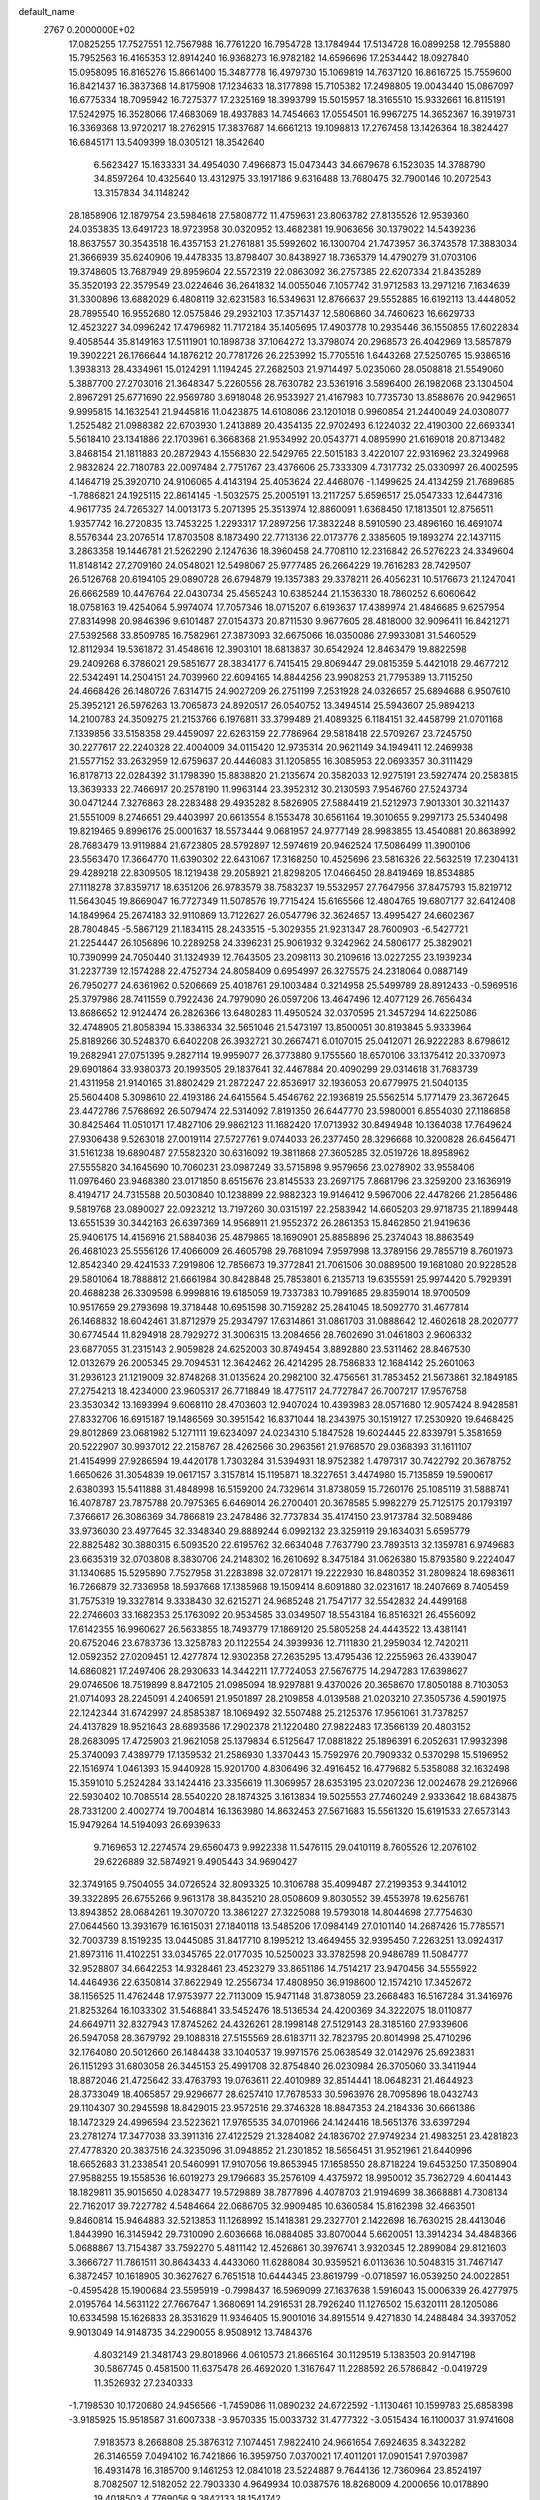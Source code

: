 default_name                                                                    
 2767  0.2000000E+02
  17.0825255  17.7527551  12.7567988  16.7761220  16.7954728  13.1784944
  17.5134728  16.0899258  12.7955880  15.7952563  16.4165353  12.8914240
  16.9368273  16.9782182  14.6596696  17.2534442  18.0927840  15.0958095
  16.8165276  15.8661400  15.3487778  16.4979730  15.1069819  14.7637120
  16.8616725  15.7559600  16.8421437  16.3837368  14.8175908  17.1234633
  18.3177898  15.7105382  17.2498805  19.0043440  15.0867097  16.6775334
  18.7095942  16.7275377  17.2325169  18.3993799  15.5015957  18.3165510
  15.9332661  16.8115191  17.5242975  16.3528066  17.4683069  18.4937883
  14.7454663  17.0554501  16.9967275  14.3652367  16.3919731  16.3369368
  13.9720217  18.2762915  17.3837687  14.6661213  19.1098813  17.2767458
  13.1426364  18.3824427  16.6845171  13.5409399  18.0305121  18.3542640
   6.5623427  15.1633331  34.4954030   7.4966873  15.0473443  34.6679678
   6.1523035  14.3788790  34.8597264  10.4325640  13.4312975  33.1917186
   9.6316488  13.7680475  32.7900146  10.2072543  13.3157834  34.1148242
  28.1858906  12.1879754  23.5984618  27.5808772  11.4759631  23.8063782
  27.8135526  12.9539360  24.0353835  13.6491723  18.9723958  30.0320952
  13.4682381  19.9063656  30.1379022  14.5439236  18.8637557  30.3543518
  16.4357153  21.2761881  35.5992602  16.1300704  21.7473957  36.3743578
  17.3883034  21.3666939  35.6240906  19.4478335  13.8798407  30.8438927
  18.7365379  14.4790279  31.0703106  19.3748605  13.7687949  29.8959604
  22.5572319  22.0863092  36.2757385  22.6207334  21.8435289  35.3520193
  22.3579549  23.0224646  36.2641832  14.0055046   7.1057742  31.9712583
  13.2971216   7.1634639  31.3300896  13.6882029   6.4808119  32.6231583
  16.5349631  12.8766637  29.5552885  16.6192113  13.4448052  28.7895540
  16.9552680  12.0575846  29.2932103  17.3571437  12.5806860  34.7460623
  16.6629733  12.4523227  34.0996242  17.4796982  11.7172184  35.1405695
  17.4903778  10.2935446  36.1550855  17.6022834   9.4058544  35.8149163
  17.5111901  10.1898738  37.1064272  13.3798074  20.2968573  26.4042969
  13.5857879  19.3902221  26.1766644  14.1876212  20.7781726  26.2253992
  15.7705516   1.6443268  27.5250765  15.9386516   1.3938313  28.4334961
  15.0124291   1.1194245  27.2682503  21.9714497   5.0235060  28.0508818
  21.5549060   5.3887700  27.2703016  21.3648347   5.2260556  28.7630782
  23.5361916   3.5896400  26.1982068  23.1304504   2.8967291  25.6771690
  22.9569780   3.6918048  26.9533927  21.4167983  10.7735730  13.8588676
  20.9429651   9.9995815  14.1632541  21.9445816  11.0423875  14.6108086
  23.1201018   0.9960854  21.2440049  24.0308077   1.2525482  21.0988382
  22.6703930   1.2413889  20.4354135  22.9702493   6.1224032  22.4190300
  22.6693341   5.5618410  23.1341886  22.1703961   6.3668368  21.9534992
  20.0543771   4.0895990  21.6169018  20.8713482   3.8468154  21.1811883
  20.2872943   4.1556830  22.5429765  22.5015183   3.4220107  22.9316962
  23.3249968   2.9832824  22.7180783  22.0097484   2.7751767  23.4376606
  25.7333309   4.7317732  25.0330997  26.4002595   4.1464719  25.3920710
  24.9106065   4.4143194  25.4053624  22.4468076  -1.1499625  24.4134259
  21.7689685  -1.7886821  24.1925115  22.8614145  -1.5032575  25.2005191
  13.2117257   5.6596517  25.0547333  12.6447316   4.9617735  24.7265327
  14.0013173   5.2071395  25.3513974  12.8860091   1.6368450  17.1813501
  12.8756511   1.9357742  16.2720835  13.7453225   1.2293317  17.2897256
  17.3832248   8.5910590  23.4896160  16.4691074   8.5576344  23.2076514
  17.8703508   8.1873490  22.7713136  22.0173776   2.3385605  19.1893274
  22.1437115   3.2863358  19.1446781  21.5262290   2.1247636  18.3960458
  24.7708110  12.2316842  26.5276223  24.3349604  11.8148142  27.2709160
  24.0548021  12.5498067  25.9777485  26.2664229  19.7616283  28.7429507
  26.5126768  20.6194105  29.0890728  26.6794879  19.1357383  29.3378211
  26.4056231  10.5176673  21.1247041  26.6662589  10.4476764  22.0430734
  25.4565243  10.6385244  21.1536330  18.7860252   6.6060642  18.0758163
  19.4254064   5.9974074  17.7057346  18.0715207   6.6193637  17.4389974
  21.4846685   9.6257954  27.8314998  20.9846396   9.6101487  27.0154373
  20.8711530   9.9677605  28.4818000  32.9096411  16.8421271  27.5392568
  33.8509785  16.7582961  27.3873093  32.6675066  16.0350086  27.9933081
  31.5460529  12.8112934  19.5361872  31.4548616  12.3903101  18.6813837
  30.6542924  12.8463479  19.8822598  29.2409268   6.3786021  29.5851677
  28.3834177   6.7415415  29.8069447  29.0815359   5.4421018  29.4677212
  22.5342491  14.2504151  24.7039960  22.6094165  14.8844256  23.9908253
  21.7795389  13.7115250  24.4668426  26.1480726   7.6314715  24.9027209
  26.2751199   7.2531928  24.0326657  25.6894688   6.9507610  25.3952121
  26.5976263  13.7065873  24.8920517  26.0540752  13.3494514  25.5943607
  25.9894213  14.2100783  24.3509275  21.2153766   6.1976811  33.3799489
  21.4089325   6.1184151  32.4458799  21.0701168   7.1339856  33.5158358
  29.4459097  22.6263159  22.7786964  29.5818418  22.5709267  23.7245750
  30.2277617  22.2240328  22.4004009  34.0115420  12.9735314  20.9621149
  34.1949411  12.2469938  21.5577152  33.2632959  12.6759637  20.4446083
  31.1205855  16.3085953  22.0693357  30.3111429  16.8178713  22.0284392
  31.1798390  15.8838820  21.2135674  20.3582033  12.9275191  23.5927474
  20.2583815  13.3639333  22.7466917  20.2578190  11.9963144  23.3952312
  30.2130593   7.9546760  27.5243734  30.0471244   7.3276863  28.2283488
  29.4935282   8.5826905  27.5884419  21.5212973   7.9013301  30.3211437
  21.5551009   8.2746651  29.4403997  20.6613554   8.1553478  30.6561164
  19.3010655   9.2997173  25.5340498  19.8219465   9.8996176  25.0001637
  18.5573444   9.0681957  24.9777149  28.9983855  13.4540881  20.8638992
  28.7683479  13.9119884  21.6723805  28.5792897  12.5974619  20.9462524
  17.5086499  11.3900106  23.5563470  17.3664770  11.6390302  22.6431067
  17.3168250  10.4525696  23.5816326  22.5632519  17.2304131  29.4289218
  22.8309505  18.1219438  29.2058921  21.8298205  17.0466450  28.8419469
  18.8534885  27.1118278  37.8359717  18.6351206  26.9783579  38.7583237
  19.5532957  27.7647956  37.8475793  15.8219712  11.5643045  19.8669047
  16.7727349  11.5078576  19.7715424  15.6165566  12.4804765  19.6807177
  32.6412408  14.1849964  25.2674183  32.9110869  13.7122627  26.0547796
  32.3624657  13.4995427  24.6602367  28.7804845  -5.5867129  21.1834115
  28.2433515  -5.3029355  21.9231347  28.7600903  -6.5427721  21.2254447
  26.1056896  10.2289258  24.3396231  25.9061932   9.3242962  24.5806177
  25.3829021  10.7390999  24.7050440  31.1324939  12.7643505  23.2098113
  30.2109616  13.0227255  23.1939234  31.2237739  12.1574288  22.4752734
  24.8058409   0.6954997  26.3275575  24.2318064   0.0887149  26.7950277
  24.6361962   0.5206669  25.4018761  29.1003484   0.3214958  25.5499789
  28.8912433  -0.5969516  25.3797986  28.7411559   0.7922436  24.7979090
  26.0597206  13.4647496  12.4077129  26.7656434  13.8686652  12.9124474
  26.2826366  13.6480283  11.4950524  32.0370595  21.3457294  14.6225086
  32.4748905  21.8058394  15.3386334  32.5651046  21.5473197  13.8500051
  30.8193845   5.9333964  25.8189266  30.5248370   6.6402208  26.3932721
  30.2667471   6.0107015  25.0412071  26.9222283   8.6798612  19.2682941
  27.0751395   9.2827114  19.9959077  26.3773880   9.1755560  18.6570106
  33.1375412  20.3370973  29.6901864  33.9380373  20.1993505  29.1837641
  32.4467884  20.4090299  29.0314618  31.7683739  21.4311958  21.9140165
  31.8802429  21.2872247  22.8536917  32.1936053  20.6779975  21.5040135
  25.5604408   5.3098610  22.4193186  24.6415564   5.4546762  22.1936819
  25.5562514   5.1771479  23.3672645  23.4472786   7.5768692  26.5079474
  22.5314092   7.8191350  26.6447770  23.5980001   6.8554030  27.1186858
  30.8425464  11.0510171  17.4827106  29.9862123  11.1682420  17.0713932
  30.8494948  10.1364038  17.7649624  27.9306438   9.5263018  27.0019114
  27.5727761   9.0744033  26.2377450  28.3296668  10.3200828  26.6456471
  31.5161238  19.6890487  27.5582320  30.6316092  19.3811868  27.3605285
  32.0519726  18.8958962  27.5555820  34.1645690  10.7060231  23.0987249
  33.5715898   9.9579656  23.0278902  33.9558406  11.0976460  23.9468380
  23.0171850   8.6515676  23.8145533  23.2697175   7.8681796  23.3259200
  23.1636919   8.4194717  24.7315588  20.5030840  10.1238899  22.9882323
  19.9146412   9.5967006  22.4478266  21.2856486   9.5819768  23.0890027
  22.0923212  13.7197260  30.0315197  22.2583942  14.6605203  29.9718735
  21.1899448  13.6551539  30.3442163  26.6397369  14.9568911  21.9552372
  26.2861353  15.8462850  21.9419636  25.9406175  14.4156916  21.5884036
  25.4879865  18.1690901  25.8858896  25.2374043  18.8863549  26.4681023
  25.5556126  17.4066009  26.4605798  29.7681094   7.9597998  13.3789156
  29.7855719   8.7601973  12.8542340  29.4241533   7.2919806  12.7856673
  19.3772841  21.7061506  30.0889500  19.1681080  20.9228528  29.5801064
  18.7888812  21.6661984  30.8428848  25.7853801   6.2135713  19.6355591
  25.9974420   5.7929391  20.4688238  26.3309598   6.9998816  19.6185059
  19.7337383  10.7991685  29.8359014  18.9700509  10.9517659  29.2793698
  19.3718448  10.6951598  30.7159282  25.2841045  18.5092770  31.4677814
  26.1468832  18.6042461  31.8712979  25.2934797  17.6314861  31.0861703
  31.0888642  12.4602618  28.2020777  30.6774544  11.8294918  28.7929272
  31.3006315  13.2084656  28.7602690  31.0461803   2.9606332  23.6877055
  31.2315143   2.9059828  24.6252003  30.8749454   3.8892880  23.5311462
  28.8467530  12.0132679  26.2005345  29.7094531  12.3642462  26.4214295
  28.7586833  12.1684142  25.2601063  31.2936123  21.1219009  32.8748268
  31.0135624  20.2982100  32.4756561  31.7853452  21.5673861  32.1849185
  27.2754213  18.4234000  23.9605317  26.7718849  18.4775117  24.7727847
  26.7007217  17.9576758  23.3530342  13.1693994   9.6068110  28.4703603
  12.9407024  10.4393983  28.0571680  12.9057424   8.9428581  27.8332706
  16.6915187  19.1486569  30.3951542  16.8371044  18.2343975  30.1519127
  17.2530920  19.6468425  29.8012869  23.0681982   5.1271111  19.6234097
  24.0234310   5.1847528  19.6024445  22.8339791   5.3581659  20.5222907
  30.9937012  22.2158767  28.4262566  30.2963561  21.9768570  29.0368393
  31.1611107  21.4154999  27.9286594  19.4420178   1.7303284  31.5394931
  18.9752382   1.4797317  30.7422792  20.3678752   1.6650626  31.3054839
  19.0617157   3.3157814  15.1195871  18.3227651   3.4474980  15.7135859
  19.5900617   2.6380393  15.5411888  31.4848998  16.5159200  24.7329614
  31.8738059  15.7260176  25.1085119  31.5888741  16.4078787  23.7875788
  20.7975365   6.6469014  26.2700401  20.3678585   5.9982279  25.7125175
  20.1793197   7.3766617  26.3086369  34.7866819  23.2478486  32.7737834
  35.4174150  23.9173784  32.5089486  33.9736030  23.4977645  32.3348340
  29.8889244   6.0992132  23.3259119  29.1634031   5.6595779  22.8825482
  30.3880315   6.5093520  22.6195762  32.6634048   7.7637790  23.7893513
  32.1359781   6.9749683  23.6635319  32.0703808   8.3830706  24.2148302
  16.2610692   8.3475184  31.0626380  15.8793580   9.2224047  31.1340685
  15.5295890   7.7527958  31.2283898  32.0728171  19.2222930  16.8480352
  31.2809824  18.6983611  16.7266879  32.7336958  18.5937668  17.1385968
  19.1509414   8.6091880  32.0231617  18.2407669   8.7405459  31.7575319
  19.3327814   9.3338430  32.6215271  24.9685248  21.7547177  32.5542832
  24.4499168  22.2746603  33.1682353  25.1763092  20.9534585  33.0349507
  18.5543184  16.8516321  26.4556092  17.6142355  16.9960627  26.5633855
  18.7493779  17.1869120  25.5805258  24.4443522  13.4381141  20.6752046
  23.6783736  13.3258783  20.1122554  24.3939936  12.7111830  21.2959034
  12.7420211  12.0592352  27.0209451  12.4277874  12.9302358  27.2635295
  13.4795436  12.2255963  26.4339047  14.6860821  17.2497406  28.2930633
  14.3442211  17.7724053  27.5676775  14.2947283  17.6398627  29.0746506
  18.7519899   8.8472105  21.0985094  18.9297881   9.4370026  20.3658670
  17.8050188   8.7103053  21.0714093  28.2245091   4.2406591  21.9501897
  28.2109858   4.0139588  21.0203210  27.3505736   4.5901975  22.1242344
  31.6742997  24.8585387  18.1069492  32.5507488  25.2125376  17.9561061
  31.7378257  24.4137829  18.9521643  28.6893586  17.2902378  21.1220480
  27.9822483  17.3566139  20.4803152  28.2683095  17.4725903  21.9621058
  25.1379834   6.5125647  17.0881822  25.1896391   6.2052631  17.9932398
  25.3740093   7.4389779  17.1359532  21.2586930   1.3370443  15.7592976
  20.7909332   0.5370298  15.5196952  22.1516974   1.0461393  15.9440928
  15.9201700   4.8306496  32.4916452  16.4779682   5.5358088  32.1632498
  15.3591010   5.2524284  33.1424416  23.3356619  11.3069957  28.6353195
  23.0207236  12.0024678  29.2126966  22.5930402  10.7085514  28.5540220
  28.1874325   3.1613834  19.5025553  27.7460249   2.9333642  18.6843875
  28.7331200   2.4002774  19.7004814  16.1363980  14.8632453  27.5671683
  15.5561320  15.6191533  27.6573143  15.9479264  14.5194093  26.6939633
   9.7169653  12.2274574  29.6560473   9.9922338  11.5476115  29.0410119
   8.7605526  12.2076102  29.6226889  32.5874921   9.4905443  34.9690427
  32.3749165   9.7504055  34.0726524  32.8093325  10.3106788  35.4099487
  27.2199353   9.3441012  39.3322895  26.6755266   9.9613178  38.8435210
  28.0508609   9.8030552  39.4553978  19.6256761  13.8943852  28.0684261
  19.3070720  13.3861227  27.3225088  19.5793018  14.8044698  27.7754630
  27.0644560  13.3931679  16.1615031  27.1840118  13.5485206  17.0984149
  27.0101140  14.2687426  15.7785571  32.7003739   8.1519235  13.0445085
  31.8417710   8.1995212  13.4649455  32.9395450   7.2263251  13.0924317
  21.8973116  11.4102251  33.0345765  22.0177035  10.5250023  33.3782598
  20.9486789  11.5084777  32.9528807  34.6642253  14.9328461  23.4523279
  33.8651186  14.7514217  23.9470456  34.5555922  14.4464936  22.6350814
  37.8622949  12.2556734  17.4808950  36.9198600  12.1574210  17.3452672
  38.1156525  11.4762448  17.9753977  22.7113009  15.9471148  31.8738059
  23.2668483  16.5167284  31.3416976  21.8253264  16.1033302  31.5468841
  33.5452476  18.5136534  24.4200369  34.3222075  18.0110877  24.6649711
  32.8327943  17.8745262  24.4326261  28.1998148  27.5129143  28.3185160
  27.9339606  26.5947058  28.3679792  29.1088318  27.5155569  28.6183711
  32.7823795  20.8014998  25.4710296  32.1764080  20.5012660  26.1484438
  33.1040537  19.9971576  25.0638549  32.0142976  25.6923831  26.1151293
  31.6803058  26.3445153  25.4991708  32.8754840  26.0230984  26.3705060
  33.3411944  18.8872046  21.4725642  33.4763793  19.0763611  22.4010989
  32.8514441  18.0648231  21.4644923  28.3733049  18.4065857  29.9296677
  28.6257410  17.7678533  30.5963976  28.7095896  18.0432743  29.1104307
  30.2945598  18.8429015  23.9572516  29.3746328  18.8847353  24.2184336
  30.6661386  18.1472329  24.4996594  23.5223621  17.9765535  34.0701966
  24.1424416  18.5651376  33.6397294  23.2781274  17.3477038  33.3911316
  27.4122529  21.3284082  24.1836702  27.9749234  21.4983251  23.4281823
  27.4778320  20.3837516  24.3235096  31.0948852  21.2301852  18.5656451
  31.9521961  21.6440996  18.6652683  31.2338541  20.5460991  17.9107056
  19.8653945  17.1658550  28.8718224  19.6453250  17.3508904  27.9588255
  19.1558536  16.6019273  29.1796683  35.2576109   4.4375972  18.9950012
  35.7362729   4.6041443  18.1829811  35.9015650   4.0283477  19.5729889
  38.7877896   4.4078703  21.9194699  38.3668881   4.7308134  22.7162017
  39.7227782   4.5484664  22.0686705  32.9909485  10.6360584  15.8162398
  32.4663501   9.8460814  15.9464883  32.5213853  11.1268992  15.1418381
  29.2327701   2.1422698  16.7630215  28.4413046   1.8443990  16.3145942
  29.7310090   2.6036668  16.0884085  33.8070044   5.6620051  13.3914234
  34.4848366   5.0688867  13.7154387  33.7592270   5.4811142  12.4526861
  30.3976741   3.9320345  12.2899084  29.8121603   3.3666727  11.7861511
  30.8643433   4.4433060  11.6288084  30.9359521   6.0113636  10.5048315
  31.7467147   6.3872457  10.1618905  30.3627627   6.7651518  10.6444345
  23.8619799  -0.0718597  16.0539250  24.0022851  -0.4595428  15.1900684
  23.5595919  -0.7998437  16.5969099  27.1637638   1.5916043  15.0006339
  26.4277975   2.0195764  14.5631122  27.7667647   1.3680691  14.2916531
  28.7926240  11.1276502  15.6320111  28.1205086  10.6334598  15.1626833
  28.3531629  11.9346405  15.9001016  34.8915514   9.4271830  14.2488484
  34.3937052   9.9013049  14.9148735  34.2290055   8.9508912  13.7484376
   4.8032149  21.3481743  29.8018966   4.0610573  21.8665164  30.1129519
   5.1383503  20.9147198  30.5867745   0.4581500  11.6375478  26.4692020
   1.3167647  11.2288592  26.5786842  -0.0419729  11.3526932  27.2340333
  -1.7198530  10.1720680  24.9456566  -1.7459086  11.0890232  24.6722592
  -1.1130461  10.1599783  25.6858398  -3.9185925  15.9518587  31.6007338
  -3.9570335  15.0033732  31.4777322  -3.0515434  16.1100037  31.9741608
   7.9183573   8.2668808  25.3876312   7.1074451   7.9822410  24.9661654
   7.6924635   8.3432282  26.3146559   7.0494102  16.7421866  16.3959750
   7.0370021  17.4011201  17.0901541   7.9703987  16.4931478  16.3185700
   9.1461253  12.0841018  23.5224887   9.7644136  12.7360964  23.8524197
   8.7082507  12.5182052  22.7903330   4.9649934  10.0387576  18.8268009
   4.2000656  10.0178890  19.4018503   4.7769056   9.3842133  18.1541742
  -1.4258744   7.3661549  18.6349672  -1.0357394   6.4951747  18.5613472
  -2.3208854   7.2556000  18.3140858   3.0416737  13.7090112  28.7693924
   2.8926657  12.7667437  28.6909032   3.3394165  13.9776329  27.9002415
   2.1079841  12.0682973  17.6472711   1.5607998  12.8289412  17.8428268
   1.5238421  11.4646771  17.1883022   3.8017439  10.6234107  22.9132084
   2.8586441  10.4878538  22.8214543   4.1961952   9.8940023  22.4350835
   9.0543956  26.0717580  30.3477286   9.8259130  25.7114119  30.7849282
   8.3465522  25.4690967  30.5757392   5.6232788  31.9853202  23.3393725
   6.0771867  31.9585948  22.4970630   5.5940969  32.9147646  23.5663378
   1.5666245  24.6408589  21.7067466   1.7137788  25.0889549  22.5396856
   2.3917893  24.7406902  21.2320166   6.8748290  22.9796936  18.5971526
   6.2381771  22.2654987  18.6259944   6.3426415  23.7723223  18.5282466
   9.2814713  15.9316415  31.8120168   9.7658528  16.2040992  31.0326753
   9.8295099  16.2122606  32.5449141   8.3558298  29.3396825  19.2349388
   8.7669675  29.1248342  20.0722188   7.4303448  29.1309708  19.3620167
  10.8515449  22.8543138  29.9250449  10.3057811  22.4330582  30.5890611
  10.5866247  22.4440796  29.1017849   6.0634102  27.4815885  19.6005116
   5.8029975  27.5701584  18.6836843   6.8163179  26.8908884  19.5796524
   3.4519494  28.5093347  28.8214647   3.1786654  27.9614409  29.5572364
   4.0262742  27.9454946  28.3033266   6.3531035  18.9488129  23.5421644
   6.0734240  19.5617576  22.8622306   5.6543004  18.9807004  24.1955321
   4.9677265  29.3814786  23.8363026   4.7778338  29.0152282  22.9725704
   5.1203081  30.3123070  23.6734861   2.3557791  28.5270780  24.8675935
   3.3056733  28.5688638  24.7571994   2.0229214  29.2675656  24.3605276
   7.9141289  22.9497634  31.3060421   6.9781461  22.9069717  31.1102437
   8.1221484  22.0894783  31.6705546  10.8905723  17.6330423  30.0895549
  11.7346902  17.9579089  30.4028573  10.5317802  18.3559588  29.5748786
  12.1155375  26.5231430  26.1288682  11.8619140  27.4450264  26.1740107
  11.8189185  26.1521576  26.9599030   7.3240655  30.4949079  25.6443371
   7.7369794  29.6400712  25.5219105   6.4030796  30.3492132  25.4280275
   7.9083995  10.7257156  34.9030479   7.8653744  10.7524906  33.9471902
   8.2225422   9.8441604  35.1040620  14.9555601  24.5775736  22.3425886
  15.2575118  24.2765464  21.4855941  14.0016315  24.5132584  22.2965917
   1.4009424  22.9952824  25.4274520   0.9571357  22.1802713  25.6620247
   1.5500940  22.9240034  24.4846344  18.7795000  19.6500552  28.5616484
  19.3636785  18.9075031  28.4080783  18.8574051  20.1836495  27.7708009
   2.3772739  21.9441123  22.5772763   1.5532753  21.8925213  22.0929246
   2.9355739  22.5069517  22.0408578   4.1798792  18.0627688  18.6011459
   3.3372875  17.6154323  18.6796386   4.5442283  17.7440931  17.7753570
   5.3958630  17.8062785  30.8488539   4.5835864  17.5054558  31.2562164
   6.0354816  17.1258660  31.0589937   3.0132350  17.2071323  33.0689974
   3.1349009  16.3890192  32.5872089   2.3650033  17.6918593  32.5580500
  19.6670767  29.0473180  18.4210318  19.4171263  29.9455023  18.2041874
  20.6124366  29.0898943  18.5649546  11.1310858  19.9131122  19.1569971
  10.5903636  20.6789479  19.3502509  10.5817712  19.1660144  19.3943371
   8.4256924  26.7412813  22.5637298   9.3339608  26.5782925  22.3093385
   8.4199256  27.6509627  22.8615190   8.7095322  27.9853410  25.6145569
   8.5564498  27.1116598  25.2547252   8.7123755  27.8566045  26.5630561
   2.8737436  10.2334067  26.1586600   3.5328866  10.4152547  25.4888141
   2.9779992   9.3014413  26.3505012  18.0150248  23.0829030  17.8526886
  18.5053011  23.5399408  17.1693311  17.8884596  22.1995014  17.5065460
   2.5785532  23.1836769  16.2369663   2.5024407  22.2658700  16.4978672
   3.1333172  23.1657815  15.4571275   5.9449744  15.3723857  31.9665180
   5.0647802  15.0027363  32.0361549   6.1905713  15.5777311  32.8685974
   4.2304521  27.4492182  14.4154375   3.4255940  27.9541802  14.5314062
   4.2811004  27.2924805  13.4725165   9.4276278  28.3241216  34.0245411
  10.3560131  28.0946859  33.9834105   9.1920194  28.5320807  33.1203987
  10.6345287  25.7737779  21.4195807  11.1497960  26.5392621  21.1650899
  11.0971285  25.0327831  21.0282240   5.5375288  21.2076530  22.4334277
   5.3805576  21.8209505  23.1513818   4.8333357  21.3839713  21.8095240
  20.3551931  38.0466503  21.2728942  20.3509508  38.4377517  20.3992504
  20.9066491  37.2692596  21.1846232   6.3888589  23.5974665  26.1407359
   6.6076233  22.8082492  26.6362255   5.6607792  23.9890549  26.6232194
  12.4159738  29.7641661  26.9662986  11.6229041  29.9539647  27.4675457
  12.9267946  29.1882770  27.5351973  10.4620449  10.6328667  27.5432658
  11.1204658  11.3247697  27.4801475  10.2308281  10.4386849  26.6349354
   2.1964351  20.2211732  19.9724465   1.3840073  19.7919394  20.2406839
   2.8101476  20.0382822  20.6838814   6.1767720  30.3307711  21.0527191
   6.9024252  30.1183584  21.6396945   5.5410654  29.6292747  21.1941819
   2.0266786  22.9584964  29.0062172   2.0520935  22.0110469  28.8723317
   1.3537379  23.0879842  29.6745102  22.7623097  27.1913979  18.7987209
  22.4061382  26.3029866  18.7887734  23.5760274  27.1176452  19.2973750
  14.9800366  27.0858973  26.9846799  14.3129021  27.3182697  27.6305640
  14.4915676  26.6676901  26.2756435  12.7521317  28.6037085  17.6055338
  13.5001546  28.1068761  17.9369719  12.4957104  28.1452746  16.8053349
   7.3264726  17.5231614  21.0580462   6.9692874  17.6792251  21.9322857
   7.1155940  16.6079966  20.8730176  13.2887264  21.7773443  29.9875793
  13.7809053  22.0688617  29.2201098  12.4550498  22.2440077  29.9289231
  14.8522312  23.0633867  28.2065994  14.4547459  23.8039633  28.6646209
  14.6685187  23.2272917  27.2816039   8.2257900  35.8570336  25.0069492
   7.3102341  36.0605131  25.1982224   8.2565527  34.9009412  24.9727027
   6.5694151  21.5907531  27.8226911   7.0501082  20.7638009  27.8589690
   5.9339792  21.5299113  28.5359592  18.2242274  23.1542813  20.6532397
  19.0026995  22.7230734  21.0057631  18.3187672  23.0802725  19.7035994
   8.2792743  24.0561096  28.1013375   7.9283712  23.2063930  28.3679470
   7.9374782  24.1896818  27.2172754   9.0839633   4.1618909  31.8629389
   8.9955395   4.9997187  31.4085627   9.0072175   3.5049177  31.1710371
  11.8915135  17.6672589  34.3924167  11.6749106  16.9254385  33.8276003
  12.6888965  17.3968347  34.8477000  -2.5483224  17.2382246  15.8249081
  -2.1162056  16.4309388  15.5459878  -2.1067350  17.9291827  15.3311375
   8.0682836  33.1552795  25.3419286   7.4801796  33.4656212  26.0304441
   7.8389547  32.2328641  25.2288361   1.9021018  24.9834790  27.0725305
   1.6853900  24.2170848  26.5415806   2.0170382  24.6370788  27.9574194
   2.3885398  20.4391848  16.6476854   1.8244711  19.6995053  16.8733679
   2.5110895  20.3668714  15.7011210   8.9432616  20.0599075  28.8362158
   9.4620774  20.6710160  28.3131399   8.7276650  19.3500565  28.2313509
  -1.6111579  25.5199668  34.2443994  -0.7007897  25.7387944  34.0454621
  -1.8071954  26.0124392  35.0414389   8.5120136  25.4091963  25.0650769
   7.6876120  25.0266383  25.3654821   8.6430172  25.0402690  24.1915996
   1.1440804  14.5606569  18.6440749   2.0502168  14.8304462  18.7936157
   0.9429291  13.9797863  19.3778047  11.7894708  23.8633642  25.6698056
  11.7004641  24.8103390  25.5623423  12.7344709  23.7124188  25.6903499
  14.6422508  32.4519550  20.5778678  15.4379180  31.9266393  20.6626557
  14.6138173  32.6959931  19.6527360   8.3545571  32.6640509  21.4017517
   8.2305961  33.6129758  21.4219243   8.8362453  32.5026210  20.5904880
  17.0822601  30.4537133  35.0405873  17.3560382  30.6623880  35.9337459
  16.3810248  29.8112510  35.1489531   1.6437340  30.0574558  22.5531977
   1.7941837  30.9927914  22.6901063   0.7179123  29.9956763  22.3181031
  12.0061953  20.1150946  33.1104181  11.2167232  20.2587180  32.5885580
  11.8584347  19.2733897  33.5416160  11.8332364  27.2065891  34.4602078
  12.3355933  26.5782829  33.9414586  12.4963907  27.7362154  34.9028750
  10.9851586  25.6266025  28.3703990  10.4411636  26.0633314  29.0258143
  10.4757785  24.8595235  28.1089538  15.0998735  32.3117496  17.7632845
  15.5000856  32.4408604  16.9034052  14.2267228  31.9692797  17.5720932
  17.3769011  21.9993488  27.8488797  17.7526012  21.8472655  28.7160313
  16.5934229  22.5232951  28.0158351   9.4418127  29.5682055  14.2686806
   8.8510666  29.6057805  15.0209034   8.9994727  30.0793759  13.5909845
  14.7160185  21.5781475  32.1801544  14.1396917  21.5940654  31.4160694
  14.1696239  21.2306575  32.8850908   8.5030944  11.2565047  32.2157097
   7.9320316  10.9038965  31.5332242   9.2077097  11.6927157  31.7366804
   4.4381772  24.6642037  18.1928527   4.0643230  24.3383267  17.3741531
   4.5516716  25.6034257  18.0472065   4.9641298  21.0346974  18.3933759
   4.7026063  20.2506717  18.8762227   4.1965464  21.2592383  17.8674207
  17.7320757  16.0572339  29.8016818  17.1287219  15.7174264  29.1408287
  17.2526809  15.9790480  30.6264845   6.3320986  21.4948168  15.3127312
   6.1906416  21.2428825  16.2252831   6.0092309  22.3943645  15.2597965
   7.8486828  18.1134489  27.4674007   7.8458562  18.1338985  26.5104233
   7.3151389  17.3512135  27.6922559   9.7080125  16.4925058  25.3111268
   9.4360598  17.4100355  25.2908095   9.6680175  16.2512766  26.2365676
  12.5420578  20.5530343  23.4156716  12.7487090  20.4525929  24.3448856
  11.5877244  20.6219445  23.3886325  10.2560236  21.4856941  24.4811353
   9.4324354  21.8771933  24.1901668  10.8549838  22.2269105  24.5710063
  15.8002183  21.2603615  25.3583156  16.5105917  21.3485395  25.9937887
  16.2197475  20.8953560  24.5792148   8.2766404  34.0568208  18.5380870
   7.6057741  34.5927425  18.9611215   8.7023951  34.6503238  17.9194441
  14.9256807  21.4125364  18.8593956  15.7315156  20.9171645  19.0059170
  14.3707579  21.1940887  19.6081099  21.7164697  24.7337960  19.3750138
  22.3396989  24.2148489  19.8834538  21.1642798  25.1567209  20.0326251
  20.5151115  26.2346458  21.7889461  19.6211780  25.8957036  21.7416924
  20.6739189  26.3618050  22.7242764  10.6949866  32.8492342  24.9657869
  10.7086753  31.9029141  24.8225299   9.8263411  33.0241218  25.3278661
  15.6410473  24.0440851  19.6410913  15.4542266  23.1639287  19.3145112
  16.5389876  24.2185780  19.3591566   8.2546063  25.5405601  19.8114250
   7.7950212  24.7244768  20.0089632   8.6971226  25.7700771  20.6285743
  10.1901208   9.7819509  24.9923950   9.3927758   9.2787681  25.1575614
   9.8815848  10.5955624  24.5935547  20.8125196  32.2659959  21.4917132
  20.7957292  32.7710332  22.3046629  21.6238064  32.5338242  21.0600726
  14.4056313  27.5486617  22.0319765  14.3147323  26.6195431  21.8205342
  13.5750328  27.9386746  21.7595283  23.4624148  35.9409127  29.5034013
  22.6234279  35.6875472  29.8882892  23.3474617  35.7990442  28.5637785
  19.4930476  35.9046705  17.8597088  18.8747014  35.6072314  18.5270991
  19.0031444  35.8524954  17.0390357  13.8411070  31.1929089  23.6806836
  13.0509902  30.8784055  23.2413263  14.1691397  31.8904913  23.1132286
  15.8772717  32.9248633  30.9253574  15.0105723  32.7201508  30.5744203
  16.4871168  32.5887614  30.2685802  17.2551432  26.4810888  28.3712489
  17.7834224  27.0573679  27.8189308  16.4989775  26.2566896  27.8289480
  12.0609407  27.8543973  20.4023496  11.7955745  28.6610819  20.8440198
  12.0319291  28.0709028  19.4704078  26.6176391  29.7240461  28.9449081
  26.9587929  30.1019827  29.7554695  27.2766716  29.0804280  28.6847855
   7.9228022  29.7685480  16.3412976   8.0926691  29.1667681  17.0660307
   7.4737333  30.5105257  16.7463138  21.6951285  27.3044977  24.1919940
  22.4413877  27.4539291  24.7725103  21.4801940  28.1722923  23.8499888
  22.3795957  40.5755657  18.9390030  22.1008051  41.1482166  18.2244552
  21.9332721  39.7459992  18.7691606  20.8507012  29.3440708  22.4852967
  20.4896689  30.2304541  22.4707316  20.3041753  28.8527406  21.8719974
  21.0177818  28.5656571  30.2619423  21.2171547  28.1134432  31.0816891
  21.8316708  28.5216828  29.7600630  11.6028374   0.2864897  19.2609114
  12.0738860   0.5885658  18.4843194  12.2424761   0.3528540  19.9699177
  15.6840263   4.9318714  18.8383151  16.2256002   5.1484071  19.5972893
  14.8496454   4.6488273  19.2123823   8.2872444   4.3577718  22.5067969
   8.9742849   5.0200698  22.5814203   8.2800671   3.9229786  23.3595191
   7.3013473   6.4900025  15.5743760   8.0126945   5.8920008  15.8037467
   6.5765110   6.2290662  16.1424925   3.0855150   7.3579806  27.3389278
   3.1971595   6.4116096  27.4292011   2.1490205   7.4744801  27.1788098
   7.8834446   3.4133267  25.0823196   7.1482652   3.7687338  25.5817482
   7.6272511   2.5118206  24.8876827  12.5095800   2.7670036  14.6226136
  11.7405217   2.9245984  14.0749413  13.1785799   2.4565500  14.0124582
   8.2439101   5.3173049   8.7684396   8.1522302   4.4500327   8.3738949
   8.6452416   5.1511854   9.6214162  11.8768741  -1.5259636  16.0794702
  11.5082206  -2.0537623  15.3711235  11.1179790  -1.2545205  16.5958313
  12.1606571   2.4427197  26.8068517  11.2465457   2.7032403  26.6938860
  12.5129070   3.0717226  27.4365399  15.5734365  -3.9650158  17.0953224
  15.5306644  -3.8869209  16.1422728  14.9162769  -3.3473198  17.4159853
   5.7322498  11.9992592   8.8645318   6.3500101  12.1212790   9.5854445
   6.2752111  11.7145550   8.1294343   5.4060983   0.2579764   5.0192186
   4.7186127  -0.3728862   4.8056589   4.9527605   0.9547654   5.4937730
   8.3616713   0.5927367  24.5835259   8.0092898  -0.1997934  24.1786121
   8.5323429   0.3422488  25.4914680   9.0801185   5.8358157  17.7083542
   8.4025442   5.3588959  18.1875957   9.0053437   6.7372953  18.0213639
  13.7983756   2.8676819   9.5157465  13.6704906   2.1795039  10.1686541
  13.2215997   2.6218120   8.7924835  11.6859363   3.7918442  24.1509684
  11.5097161   2.9601908  24.5908900  11.4821638   3.6239968  23.2308946
   7.4746623  -2.3704668  19.5862629   7.9177874  -3.1729661  19.3108234
   7.0490567  -2.6030360  20.4114921  -2.2480437  -2.2679768  26.0473412
  -3.1645592  -2.4979139  25.8945009  -1.9113340  -2.9770994  26.5950669
   8.9024050   8.3594968  18.7429393   8.4546531   8.8541131  19.4293101
   9.7906697   8.7159885  18.7314804  -1.0179093   3.8372046  30.7448972
  -1.5505333   3.5792222  29.9925750  -1.4848379   3.4829638  31.5016818
  18.6950750   2.9694572  12.4058989  18.8974036   3.2434312  13.3004565
  17.7593558   2.7685194  12.4227942   6.4612999   6.1406636   5.1658325
   6.3923443   6.6848546   5.9502643   5.5597651   5.8833262   4.9728448
   3.0276194   3.9239377  14.2549375   3.5256605   4.2052981  15.0224160
   3.2271737   2.9917731  14.1684560  14.4617516   3.4485601  22.8752475
  14.4917164   3.4073832  23.8310918  14.5670139   4.3780210  22.6721364
   8.4486617  13.1383236  21.0227432   8.0801397  12.8174637  20.1996562
   7.8269593  13.8023130  21.3207969  13.6289830   7.4737229  20.8325064
  12.9154051   7.9436726  21.2639988  13.2117164   6.6999077  20.4539163
   8.3992719   2.6808636  29.6738646   8.5906266   1.7536270  29.8147461
   7.4526317   2.7514407  29.7968407  14.5374355  -7.5837165   5.1635688
  13.9178135  -8.2200395   4.8066465  14.7351271  -7.0035374   4.4283532
  11.5925151  -0.6559595   0.3817423  11.4989361  -0.8695907  -0.5466092
  11.0286962  -1.2859947   0.8305136  10.4485198   3.1352607  12.7532376
   9.4929958   3.1168027  12.6997113  10.7423424   2.7891254  11.9105689
  12.1910150   8.7645709  15.4214852  11.8100754   9.5023507  15.8977181
  11.5159604   8.0865643  15.4504709   9.6650354   0.5959103   7.4303234
   8.7621902   0.2995420   7.3151357   9.9676056   0.7923370   6.5437008
   8.4533934  17.9533496  10.3023736   8.0525603  17.9944260   9.4341124
   8.0222262  17.2137182  10.7304766   9.1555270   3.9929227  15.1007179
   9.8700971   3.7161579  14.5271129   9.5838699   4.2123964  15.9281147
   2.5050390  -0.3627695  13.8695802   3.4521496  -0.4440309  13.7572858
   2.2519099  -1.1524349  14.3476870  13.5642761   7.2007460  17.8362912
  14.3492627   6.6907508  18.0361232  13.7049839   7.5172092  16.9439436
  11.1928414   6.3514458  15.9514844  10.5191113   5.9775125  16.5193695
  12.0124097   6.2054111  16.4239391  10.9857680   2.9474073  21.1775784
  10.4639218   2.1993244  21.4678894  10.5707685   3.2266577  20.3614739
   2.5889940  -3.3724383  22.9586915   2.1724996  -2.6126583  22.5518763
   3.1818144  -2.9997742  23.6113148  19.4455436   6.4681225   8.1503484
  19.7880944   5.9086980   7.4532581  18.5392636   6.6408333   7.8952810
  17.9897335   8.0480870  14.4483986  18.8649031   8.0136967  14.0622283
  17.7123297   8.9568444  14.3324726   7.3638479   2.3568535  20.9096092
   7.7265005   3.1100539  21.3758752   7.9536498   1.6346303  21.1258483
   4.3842622  13.4912491  20.4312523   4.0120443  14.0916811  19.7853677
   4.1009337  12.6236028  20.1429005  20.0516236   8.9319577  18.1445716
  20.7000811   8.3301908  17.7790429  19.2082285   8.5270632  17.9421439
  12.9927831   1.1755538  24.2698189  12.8047862   1.5762801  25.1185282
  13.8059680   1.5914362  23.9834554   9.0738048  -3.0447800  28.3168532
   9.3527394  -2.2409599  28.7553741   9.8105247  -3.2773271  27.7517006
  11.7328431   9.1349783  22.0887796  11.8917882   9.5528152  22.9351723
  11.3870624   9.8362702  21.5366408   3.7150936   9.5267804  11.3568160
   4.1228254   9.5213902  12.2228169   3.2352392  10.3543302  11.3231577
  12.9063578   4.9574150  19.9250248  12.6039622   5.0847146  19.0258120
  12.5120928   4.1280696  20.1951603  14.5164177   8.8637556  23.3858582
  14.1589434   8.5111798  22.5709138  13.9030109   8.5745435  24.0613730
  13.4068977   1.7211322  21.0383888  13.9608226   2.2755127  21.5879898
  12.5489920   2.1452070  21.0581411   5.5164415  11.9797514  28.6541756
   4.6853706  11.5058941  28.6223607   5.4881659  12.5640297  27.8965139
   4.6824655   7.1122641  10.9235943   5.2842878   6.9197019  11.6425948
   4.3986823   8.0123655  11.0833326  15.3389122  -3.1689422   5.5918417
  16.0618202  -3.5626737   5.1033631  14.5541676  -3.5853678   5.2354747
   9.6415335   6.7075845  23.3749943  10.3920254   7.2253440  23.0835860
   9.4438940   7.0433564  24.2493099   6.3995338   2.2290738  14.6930557
   7.2093032   2.7124534  14.5291975   5.8997097   2.3169879  13.8814654
  14.6069491  -0.6828328   6.3859932  13.7173737  -0.9029714   6.6624466
  14.9712634  -1.5098405   6.0704537   6.7169645   5.4527074  19.2795982
   6.1727629   4.8609521  19.7991192   7.1202577   6.0347156  19.9236889
  16.7665138   6.5321076   6.8726754  16.6430007   6.3545898   7.8051258
  15.9128619   6.3511396   6.4792788  13.3432825  -3.0074979  18.6194512
  12.4716067  -2.6121392  18.6296774  13.1787941  -3.9484436  18.5578348
  14.4903384   9.1259878  14.0150829  14.0368087   9.4218510  13.2257745
  13.7949777   8.7835714  14.5767379   8.6497560   8.7761373  10.8537382
   8.4885128   9.7177023  10.9144661   9.0674834   8.5505760  11.6849168
   2.1412886   6.5515482  16.5196102   1.7673252   7.3936024  16.2601340
   1.4068235   5.9393404  16.4749494   0.9531294  15.3104531  12.7399002
   0.7312752  14.4579576  12.3653818   1.8688385  15.2245681  13.0051030
   8.9842090   8.1972740  28.1146477   9.3547961   7.5247250  27.5431804
   9.4722504   8.9915688  27.8975229   4.5809432   9.0709407  14.1534033
   3.6265265   9.1268782  14.2002188   4.8485297   8.8024344  15.0323422
  14.4350041  11.6169640  24.7648971  14.2009779  12.2354995  24.0728875
  14.2144633  10.7585013  24.4034618   7.2926128   9.9057028  20.3847635
   7.5603168  10.8109753  20.5430290   6.4775803   9.9802518  19.8883803
  16.3812688   7.1264262  16.2036469  17.0312906   7.2742628  15.5167351
  16.2892441   6.1745782  16.2454639   9.7253895   5.5603357  10.9406694
  10.5366640   5.8394624  10.5162240   9.9455816   5.5137311  11.8710324
  16.3656148   6.2052569   9.7866632  15.6619848   6.8528183   9.7442271
  16.8134431   6.3918959  10.6117981  14.8681246  13.0118125   8.1271689
  14.9674417  12.1503492   8.5324453  15.2822427  12.9219035   7.2688832
  11.9254418   3.9112960   4.5647275  11.9348186   4.8052865   4.2227846
  12.8355997   3.6215113   4.5025250   3.9003656  14.9805452  18.1192921
   4.1570625  15.5947898  17.4315115   4.0404684  14.1160855  17.7328824
   5.4280451   5.4424738  17.0067976   5.9123194   5.3742284  17.8296297
   5.0050906   4.5896808  16.9063714   2.6657998   9.0177121  20.7155443
   2.3720495   8.2483946  21.2034921   1.9227194   9.2449215  20.1565817
  16.1554585   8.7031795  20.6559466  15.3332357   8.2258115  20.5450353
  16.0603402   9.4764678  20.0998804   9.7541537   3.7878788  26.9991408
   8.9546168   3.7837003  26.4728756   9.4749775   3.4798863  27.8613664
   6.5225162  11.0587668   4.0402120   6.4859428  10.8808897   3.1003960
   6.0707968  10.3167379   4.4421752  11.5682330   8.9416059  18.8737976
  12.2223763   9.6254334  19.0177020  12.0801128   8.1621165  18.6579107
  15.0694609   4.9516571  14.6126629  15.4275346   5.4974551  13.9125775
  14.2860996   4.5557305  14.2308004  13.4178345  -2.0670914  12.7853113
  12.5138436  -1.8369880  12.5706379  13.7371253  -1.3271666  13.3018347
   6.6565974   6.6943419  12.5604156   6.8834778   6.6551900  13.4895142
   7.4199015   6.3303940  12.1119286  10.2239897  -1.5293278  21.3605818
  10.2795734  -1.5341691  20.4050093  10.2913768  -2.4512462  21.6090921
  11.1757442   9.2684867   9.6940190  11.0836405  10.0926933   9.2160732
  10.2916583   9.0707620  10.0030965  11.0512704   6.4242448   2.2129236
  10.1445546   6.1391022   2.3260256  10.9852297   7.3568338   2.0076231
  17.8741937   5.8196020  20.4716937  18.0400339   6.4768335  19.7958420
  18.7440794   5.5072206  20.7205883  17.6520852   1.0714491  17.1492744
  18.1527766   1.8363406  17.4329659  16.8919414   1.0536446  17.7307348
  20.9732582  -1.0522584  28.0587446  20.3232925  -1.7171252  27.8313055
  20.4556498  -0.2955738  28.3339568   7.5567157  12.2762786   6.1991204
   7.3425717  11.6988638   5.4663405   8.4695909  12.5230275   6.0507775
  16.9407157  -4.1557443   9.6216758  16.7597454  -3.3252087   9.1815710
  17.8418549  -4.3654492   9.3763111  16.3124581   0.6461372  14.6931841
  15.7840784   0.1551028  15.3224154  16.7715443   1.2979087  15.2229630
   1.7337867   6.9595063  22.2989404   0.9772902   7.2797688  22.7902415
   1.3553768   6.4947863  21.5525671   7.9586748  -2.5946313  10.0687015
   7.5371863  -1.9562369  10.6440552   7.6962329  -2.3319113   9.1864689
   7.8721438   2.5505286   8.5452900   7.3690188   2.7818035   7.7645154
   8.3887176   1.7893995   8.2805906   8.9816466  11.1419091  14.6640011
   8.6863602  10.3647196  15.1383576   8.2012390  11.6919928  14.5961508
   4.3800389   3.0337564  16.4957283   4.3572154   2.5354150  17.3126535
   5.0099124   2.5660173  15.9473568   9.5213901  15.5908740  14.7013492
  10.1252244  16.3274815  14.7963511   9.8669224  15.0918427  13.9612093
  14.9246426  14.2349611  20.6619226  14.8261314  15.1862127  20.7025150
  14.3130999  13.9597668  19.9789032  17.3607873  22.5008469  14.1403340
  16.7493801  23.1442436  14.4987384  17.4610512  21.8518589  14.8367488
  18.4610343  17.2838540   5.8296801  17.7508479  17.2394735   6.4699124
  19.0782489  17.9148476   6.1999841  17.0232134  24.5317317  10.7387820
  17.8975337  24.4396425  11.1173522  16.4664804  24.7755053  11.4782782
  10.0004052  17.6016624  20.6074895   9.1704895  17.8407798  21.0201572
  10.1927506  16.7270472  20.9455475  12.0498695  13.6753514   7.2546997
  12.9728517  13.4455295   7.1473797  12.0632711  14.4993962   7.7415287
  22.7869364  21.8189653   9.7448864  21.9792698  21.8295470   9.2312770
  23.2271007  22.6375469   9.5159510  18.5535497  12.6248209  15.7257804
  18.1499944  11.9537749  15.1752604  18.8193580  13.3098649  15.1123536
  13.5426283  19.5486718   9.9474201  13.2141813  20.4283450  10.1332412
  13.2899671  19.3856778   9.0386698  23.2558532  10.0754483  12.0956183
  22.7621473  10.4165661  12.8413561  24.0979437  10.5285291  12.1384356
  26.3848588  12.9260182   9.6832999  26.1033432  13.2589037   8.8311450
  27.1098643  12.3344369   9.4817302  17.2930421  20.1061290  19.3414083
  18.2347371  20.2200771  19.2131185  17.0658516  19.3548504  18.7935061
  23.0815572  11.9384816  15.8077530  22.6142722  12.7536879  15.6252280
  23.8205691  11.9446576  15.1994316  18.1656943  13.0133949   7.0657468
  18.7013961  12.5052718   7.6748991  17.8284508  13.7389422   7.5911798
   8.3467497  22.2499725  22.1407394   7.4848148  22.2478392  21.7244518
   8.9595356  22.0877902  21.4235071  16.7483650  21.8271747  11.5170059
  16.8512192  22.7256758  11.2034002  16.3585881  21.9200478  12.3863047
  10.9183683  21.1150370  27.1822241  11.8339251  20.8513850  27.0901633
  10.6105964  21.2297641  26.2831435  25.6959687   9.4257761  16.8059789
  26.2618386   8.9984301  16.1630182  25.7024098  10.3492997  16.5543949
  19.6413808  14.8898024   5.1657710  19.3806196  15.7653278   5.4515869
  19.0881564  14.2970856   5.6745551  22.7722390  17.2029795  25.6265031
  22.4977215  16.5329470  26.2525450  23.5860906  17.5516024  25.9902880
  14.5818367  18.8809640  22.4981919  13.7630443  19.3651476  22.6048551
  15.2667364  19.5336306  22.6436926  22.0554417  15.8508910  20.3343265
  22.2811727  15.5025554  19.4718072  22.8987874  16.0556579  20.7381462
  25.0633178  24.8787784   6.9208025  24.9870284  24.1764218   6.2749643
  25.1678333  24.4248942   7.7570426  13.3380578  17.5018309  25.7259388
  12.6902104  17.5551871  25.0233160  14.0353156  16.9525838  25.3676219
  16.5463360  21.0389847  22.3076901  16.6302873  21.0483710  21.3542248
  16.5377982  21.9632461  22.5564870  15.1250601  13.5289952  14.2695754
  14.7430852  13.5523396  13.3922032  14.3709876  13.4982928  14.8583571
  12.0152634  15.5135936  32.5418142  12.8826650  15.1638710  32.3379995
  11.4881047  14.7416333  32.7477579  10.3280199  14.4952438  12.2667308
  10.8732477  13.7085530  12.2580043   9.6157490  14.2997716  11.6578855
  18.9282350  16.5056094  23.2271957  18.7179600  17.4394059  23.2208532
  18.1373257  16.0842806  23.5636125  11.4410445  12.2149680  15.2745062
  10.5506277  11.8949788  15.1296042  11.9180478  11.9620150  14.4841173
  11.6097536  19.3781445  14.7288170  10.6913240  19.2979888  14.9862932
  11.7744342  20.3210245  14.7193564  10.1313368   9.0245274  13.0090569
   9.9170279   9.4635700  13.8321882  10.5257132   8.1942274  13.2760797
  32.5480843  25.3266302  15.0094209  31.5984831  25.2163328  15.0576277
  32.8225504  24.7357143  14.3081944  15.2048550  20.1239051  14.2496088
  15.9868230  19.5731495  14.2873746  14.7546628  19.8462780  13.4518106
   5.6402790   4.8408974  25.9923896   5.1593797   4.0134135  26.0078219
   5.2452099   5.3341449  25.2734604  13.4532726  17.6619434  11.9136777
  13.4095428  18.4492535  11.3710338  12.6336475  17.2013508  11.7339527
  17.2736819  20.7915113   9.1173727  17.0473200  21.3707504   9.8450225
  17.0235010  21.2817439   8.3342295  16.9596036  14.5411556  22.5727129
  17.6312731  14.3992320  21.9056675  16.1424551  14.2773865  22.1497163
   7.5137837  14.9529013  24.6805605   8.2350681  15.5291015  24.4276298
   7.9177174  14.0900722  24.7732715  14.5101038  23.5728756  25.3504114
  14.9341213  22.7161204  25.3013033  14.7579012  24.0098089  24.5356000
  10.1260251  25.2670101  16.4949972  10.7154232  25.8873112  16.0659654
  10.6000014  24.9891901  17.2788303  10.7602942  23.2950627  14.6379585
  10.1410080  22.5726510  14.5338542  10.4027964  23.8151739  15.3576192
  13.0586569  21.1519929  20.7923409  12.4336282  20.5287222  20.4220644
  12.8885545  21.1309416  21.7340700  17.8218977  11.0313638  27.9295036
  18.2028805  11.6094496  27.2685189  17.0897914  10.6063803  27.4826912
   8.5404340  21.6006290  12.1454135   9.2432006  21.0526804  11.7959807
   8.6123866  21.5056411  13.0951671  21.6007770  20.4028252   7.2509308
  21.6403140  21.3589811   7.2717778  20.9724168  20.2041704   6.5567178
  11.4069146  11.4795882  12.4240895  10.7993659  10.7420172  12.4798163
  12.1880000  11.1155469  12.0074226  22.4008720   7.3876418  17.6953438
  22.9122269   6.7837332  17.1567879  22.9296941   8.1847786  17.7292839
  13.6857634  10.5726405  18.6347096  14.2906245  10.9962791  19.2437295
  14.2450811  10.2461880  17.9298520  19.5971117  14.1581503  13.4749073
  19.0862488  14.8445944  13.0459021  19.9501092  13.6364434  12.7541810
  20.8539466  18.1711884  12.9852854  21.6960260  17.8636107  12.6498304
  20.8150473  19.0920000  12.7267806  22.6555284  20.0588239  22.1257439
  21.9382317  19.8977963  22.7387590  23.3259367  20.4957554  22.6509823
  19.6514773  11.8410358  18.2208986  19.9486565  10.9467887  18.0528558
  19.1047916  12.0576600  17.4656235   7.3821855  14.1693038  13.4892901
   7.0221926  13.5773404  14.1497569   7.9910021  14.7268678  13.9737451
   8.4564583   7.8319384   8.3051497   8.4122075   6.8794757   8.2209567
   8.4985571   7.9872784   9.2487222  16.3971687  18.0686419   7.8217462
  16.2994939  18.8018153   7.2141705  15.9499994  18.3560420   8.6177818
  22.9631794  25.9567223   5.0833802  23.6462152  25.5637876   5.6267920
  22.3674703  26.3694477   5.7086963  18.6235223  18.7389731  10.5269788
  18.6103193  19.2022491  11.3644947  18.1966450  19.3384516   9.9149060
  27.6145264  17.8222269  12.1726439  27.0672813  18.4774671  12.6055584
  28.4778780  18.2315251  12.1149319  29.1703629   7.6124544  17.8278973
  28.8806053   6.8053783  17.4025733  28.4266219   7.8786595  18.3684674
  23.3783462  23.8768374  11.9684632  22.5314268  23.9692547  12.4048329
  23.7723246  24.7474703  12.0233381  24.5032953   4.5172544  12.6625772
  24.0777058   4.6699296  13.5062570  24.5188897   3.5645625  12.5711071
  10.9651874  19.9846175  11.6599845  11.1048708  19.4687131  10.8659045
  11.8400321  20.0907481  12.0336353  10.6885883  19.2009956   8.8644757
  10.2956362  18.3281747   8.8624317   9.9878173  19.7798583   8.5643595
  13.0662880  14.5929479  15.7473116  12.3032396  14.0217951  15.8354788
  12.8048761  15.2428992  15.0950394  23.1217956  23.0041600  21.2377232
  23.5334382  22.2844037  20.7594627  23.7171263  23.7438110  21.1163579
  20.6391550  22.1944865  21.0850590  21.3845330  22.7801121  20.9520699
  20.9947809  21.4659340  21.5939532  25.1318929  16.3686552  14.4657498
  25.4080987  16.5500496  15.3641029  25.9500687  16.2790405  13.9770891
  11.2958572  11.9613187  18.1002926  11.9726332  11.3275179  18.3379952
  11.3305957  12.0017012  17.1445759  28.8531637  25.4651004  12.2626784
  28.0803647  25.6780826  12.7857962  29.3432550  24.8439055  12.8013427
  14.6305153  22.2201771  15.9281610  14.6308577  21.8851336  16.8248090
  14.6680210  21.4366069  15.3796697  10.4457708  16.9185800   6.4680580
  10.1967137  16.2608388   7.1173491   9.9666324  16.6686551   5.6779973
   2.0878552  11.6602488  11.3143194   2.2523406  12.2531907  10.5811098
   1.2801272  11.9873452  11.7103185  10.4432982  15.2532161  21.8889653
  10.0798192  14.3742928  21.7812219  11.0669725  15.1677439  22.6100456
  23.2702084  19.1595653  19.7486889  22.6563301  19.3226563  20.4647801
  24.1158096  19.4550660  20.0861349  15.9810749  14.0432211  25.1306869
  15.8010588  13.1053925  25.1962881  16.3703193  14.1522719  24.2630300
  21.1979794  19.2081385  26.7228551  21.8341243  19.4977840  27.3768099
  21.5254731  18.3575684  26.4304338  12.2516942  26.1337873   5.4042045
  12.4733404  25.2455748   5.6838172  13.0072499  26.6617196   5.6623806
   4.3493642  13.4845910  26.4272939   4.4987162  14.4258608  26.3382044
   4.4354928  13.1431169  25.5372326  27.7595953  18.5708611   7.3358769
  28.3376228  19.1995313   7.7681844  27.3467771  19.0702512   6.6313043
  14.8414886  16.8917426  20.9637172  15.2497435  17.3629981  20.2374404
  14.7472493  17.5491892  21.6530029  18.0489382  19.1204948  23.8693757
  17.5922771  19.7264862  23.2858803  18.8022380  19.6172971  24.1886856
  19.9008415  14.7092752  21.4485531  19.5307225  15.3440104  22.0620309
  20.7031359  15.1232916  21.1305186  10.5136861  29.8139405  21.2582222
  10.8713004  30.6186336  20.8829718   9.8003695  30.1097889  21.8238059
  17.8756861  14.3905879  -3.9781532  17.7860856  13.7882462  -3.2396492
  17.8541692  13.8265676  -4.7512315  22.2324423  24.5119743  24.1865025
  22.2063340  25.1985212  23.5200165  22.4315915  23.7125395  23.6991881
  -3.5518299  20.5474456  15.6350044  -3.9217200  19.8050527  15.1572325
  -2.7027703  20.7001363  15.2202572  11.1745402  12.2292662  20.7359461
  10.2341261  12.3379906  20.8774814  11.3038381  12.4421357  19.8117164
  15.5634729  29.3760395  23.8544478  14.9200768  30.0708049  23.7145394
  15.2633062  28.6563044  23.2993684  16.4746839  25.3614900  13.5397231
  16.3099579  26.3004999  13.6254992  16.6571275  25.0678089  14.4323022
  13.3553856   9.5321629  11.5509949  14.0279871   9.6688274  10.8837904
  12.5938365   9.2192124  11.0627973  29.1369611  23.2849009  19.5051771
  29.7491847  23.9833859  19.7365488  29.6707746  22.6446191  19.0347367
  19.9040161  24.1776562  16.3497792  19.5042266  25.0284762  16.5300722
  20.2486254  23.8909115  17.1955059  20.4363873  17.8604195  21.2035318
  19.5600271  17.4766607  21.1726494  20.9843265  17.2458222  20.7154081
  26.1641548  16.1206214  17.1361512  26.8962116  16.6926467  17.3666111
  26.2396771  15.3805212  17.7384632   8.9982008  15.6783350  18.7342703
   8.6933396  16.1180300  19.5279704   9.9035154  15.9714629  18.6307649
  25.9701911  26.5340554   3.6988322  26.4095100  27.2561164   3.2495454
  25.4465001  26.1115635   3.0180385  21.0735041  12.3712207  11.4413915
  21.8390320  12.9015142  11.6627230  21.1530270  11.5935434  11.9937735
  19.9193876  21.4435345   9.9814608  19.8287975  21.0748710  10.8601601
  19.2553055  20.9903792   9.4619638  15.1969160  27.5733626  15.1246085
  16.0013478  27.3895803  15.6097325  15.4634616  28.1917150  14.4442956
  11.6338322  17.3018495  23.6597578  11.3809990  17.2008764  22.7420914
  10.9001508  16.9338513  24.1522217   3.7937343  28.8425813  21.3869017
   3.4899352  28.4510648  20.5679678   3.0167386  29.2648771  21.7532017
  12.6897887  16.9222921  14.3773096  13.3381624  17.0284830  13.6812013
  12.1552789  17.7149243  14.3297149   2.0835620   5.1816526  10.6396630
   1.9717263   5.4573430   9.7298721   2.7291852   5.7913140  10.9970361
  19.6429796  25.4999598  24.5040424  20.5381061  25.1637937  24.5484574
  19.7232380  26.4259038  24.7329923  13.6992902  12.9522182  22.6047853
  13.0647749  12.5782615  21.9934110  14.3722698  13.3390576  22.0447088
   2.6103935  16.8380448  25.0330352   3.2272045  16.4184324  25.6327863
   2.3700847  16.1477683  24.4149721  20.1321808  19.9742732  19.6646094
  20.1607952  19.2944360  20.3378363  20.2393617  20.7939281  20.1472167
   4.7494573  17.0181952  12.3068403   5.2715789  17.5854716  12.8741306
   4.6047938  17.5379141  11.5161465  19.5630823  31.3104249  14.8527919
  19.6520519  32.0700522  15.4283635  20.4145586  30.8753803  14.8970186
   6.1779409  12.4976139  15.0284497   5.7749853  12.4997387  15.8966974
   6.1816081  11.5764354  14.7683562  20.7048587  20.7041934  24.3368495
  20.8977722  20.5580422  25.2629467  20.0733829  21.4235430  24.3343587
  12.2357704  14.7779225  26.9829281  11.5808905  14.8963246  27.6709289
  12.6453739  15.6382153  26.8915328  14.3083385  13.8816052  11.8899980
  14.4513617  13.1933198  11.2403524  13.9092457  14.5978922  11.3961460
  17.8067903  20.7755043  16.0131794  18.6406720  20.5160976  16.4050739
  17.4484119  19.9640259  15.6535969  11.0224935  16.9435616  10.9452210
  10.8392889  16.2297488  11.5560723  10.1609051  17.2148553  10.6285242
  24.3307602  21.5162515  18.5891057  23.4802766  21.1828339  18.3031998
  24.9105173  21.3651470  17.8425932  14.0085020  13.6617006  18.1722400
  13.8253494  12.7792719  17.8497396  13.6428821  14.2415540  17.5041652
  20.9177939   7.1690343  20.7568988  20.1188610   7.6923888  20.8204455
  21.1781271   7.2399016  19.8385109  15.8677403  12.5774804   5.3644621
  15.7782382  13.4068768   4.8950765  16.7759287  12.5701362   5.6667396
  16.4206689  11.5487775  11.6993080  17.1075977  10.8887727  11.6057432
  16.8398573  12.2647529  12.1766884   8.0019758  12.1465966  18.7752308
   8.6968181  12.0130325  18.1305707   7.2334721  12.3795011  18.2542803
  16.6315252  10.6011268  14.7134540  15.9408297   9.9839924  14.4719658
  16.2731139  11.4605369  14.4916717  18.4234099  12.5670694  20.4567030
  18.9419822  13.3122030  20.7601671  18.7625209  12.3798755  19.5813780
  19.1291381  20.8426549  12.6370664  19.6243842  21.4782778  13.1537353
  18.3098349  21.2909120  12.4272099   6.9888197  18.8429815  18.0646759
   6.5532943  19.6843650  18.2011428   6.7899722  18.3395283  18.8541227
  15.2487684  10.5421326   9.5852798  15.6496247  10.9944286  10.3275563
  15.9293116   9.9464128   9.2718939  11.1338943   6.2831496  13.1641316
  11.8022621   5.8639497  12.6221097  11.2120258   5.8533659  14.0158436
  30.1570912  18.9322255  11.8988832  30.7026355  18.7051994  12.6519253
  30.7460411  18.8645262  11.1473603  25.7515959  29.7134077   4.0308103
  26.5414950  29.4698023   3.5481636  25.1023402  29.0587488   3.7736709
   7.2686659   7.3151630  21.3163649   8.0431015   7.2454039  21.8745898
   7.2004899   8.2488710  21.1169326  29.4049821  21.2765567   4.9265457
  29.8453769  20.8120342   5.6382360  29.6389056  22.1951965   5.0592573
  18.2287703  28.3669892  20.5810921  18.3662497  27.4227868  20.6573362
  18.5124772  28.5793046  19.6918990  12.7046260  24.9957929  18.0261646
  12.8653571  25.0869324  17.0869676  13.5368163  25.2324600  18.4356518
   6.4975251  18.3419993  14.0421052   7.3937551  18.5166463  13.7548737
   6.5957251  17.7442032  14.7832047  11.5167150  22.9963084   9.9888888
  10.7175627  23.2178113  10.4669305  11.4926308  23.5534294   9.2108991
   5.5338709  20.7036749  12.7100209   5.9507312  21.1900577  13.4212812
   5.7449961  19.7876337  12.8903716  16.5460148   6.2330969  25.4552675
  16.3246243   7.0679013  25.8679654  16.1893318   6.3016905  24.5696581
  25.5883909  17.5011983  21.7274058  24.7096569  17.5649959  22.1015557
  25.7866052  18.3887799  21.4288395  22.5570330  16.6053978  23.0771751
  22.0082871  17.2104206  22.5781188  22.5399459  16.9480619  23.9707752
  22.8181416  13.4447250   8.9354865  22.7583516  14.2400420   9.4647576
  23.5013262  13.6355380   8.2927727  10.6039721  14.9589664  29.0645525
  10.0247324  14.2527334  29.3508184  10.8968984  15.3724949  29.8765995
   8.7321242  19.2143937  24.9553434   9.2331430  19.9241525  24.5535294
   7.8725395  19.2612315  24.5368315  23.6861303  18.4458960  17.0142756
  23.1619462  17.6465656  16.9639402  23.7941636  18.6027948  17.9523286
  23.3194874  15.2595409  17.3695948  24.2346882  15.5299944  17.4437172
  23.1623045  15.2020459  16.4271407  23.7301515  10.8275293  21.5966448
  23.5815125  10.1275581  22.2323952  23.0496624  10.6993346  20.9357874
  20.1361501  19.7526884  16.9847007  20.3584620  19.6329359  17.9079929
  20.4675205  18.9644972  16.5543753  16.1588436   9.8078767  17.1599504
  16.1918024   8.8715273  16.9640033  16.4780343  10.2307814  16.3627674
   8.9976193  18.3577538  12.9307910   8.8908798  18.5738366  12.0044289
   9.9078441  18.5809700  13.1254631  20.5835967   6.9338865  13.6701421
  21.4946555   7.0287781  13.9479897  20.6377594   6.7345072  12.7355051
  14.7424508  27.2596380   6.5283577  15.5030646  27.8401350   6.5014921
  15.0072663  26.5444902   7.1068629  22.2829771  12.8991225  19.2421611
  22.7344854  12.6980073  18.4224510  21.3530130  12.8644486  19.0181156
  22.7065081   7.0317674  11.6115930  23.0223155   7.1357260  10.7139906
  23.0440103   7.7985685  12.0745619  25.1667938  23.7348855   9.3717595
  25.9989696  23.5710034   9.8154464  24.5551691  23.9414479  10.0784978
  23.2590788  18.6713472   5.7657898  22.8989944  19.2161602   6.4656112
  24.1032431  18.3732909   6.1045830  22.1806574  14.7138650  14.7201688
  22.6472819  14.7463368  13.8850407  21.2843769  14.4742583  14.4845807
  16.8178982  15.1067179   8.7806678  15.8798309  14.9981616   8.9371191
  16.9109371  16.0189671   8.5061193  26.7153022  14.2358728  18.9213441
  26.1465176  13.6139965  19.3752007  27.3979990  14.4453130  19.5587543
  21.0474551   4.9902405  17.5797646  21.6451324   4.5896025  16.9484938
  21.6205743   5.3546892  18.2542595  27.5771081  19.6073960  17.4173848
  28.3900060  19.7720458  16.9395571  27.8459543  19.5481618  18.3341426
  25.2987210  20.3600626  16.0525238  26.1340162  20.0060318  16.3577711
  24.6434997  19.7435905  16.3794473  15.7087180  16.6047288  24.8524377
  16.0248103  16.8612996  23.9861300  15.6975192  15.6478667  24.8296027
  12.7463665  15.7501839   8.9663745  13.1449999  16.4388427   8.4343291
  12.1680950  16.2176719   9.5691089   3.4646201  15.2076915  13.7747292
   4.1891170  14.6018578  13.9306195   3.8086136  15.8334652  13.1373066
  11.1187214  13.6821832  24.5326896  11.9726158  13.2579633  24.4482294
  11.1565705  14.1305968  25.3775117  10.7485447   5.3668319   6.8920510
  11.0960465   4.8224094   6.1855962  10.1703586   4.7825146   7.3824651
  14.1799147   7.5210428   9.5388451  13.8557672   8.3479109   9.1818445
  13.4397883   6.9192836   9.4592801  15.6877311   9.6766696  27.1238185
  15.3668965  10.0901787  26.3223778  14.9537241   9.7376257  27.7351693
  10.8660362  11.0887364   4.9439229  10.6080910  10.3529387   4.3886773
  10.8192914  10.7438303   5.8355992   9.5331046  19.3414166  16.7207105
   8.7368545  18.9784621  17.1086299  10.1673158  19.3479590  17.4376242
  23.0247696  14.0190660  12.1544344  23.7427316  14.4504428  12.6177663
  22.9297108  14.5175473  11.3428235  17.9429804   9.3304986  11.4052506
  18.8045935   8.9854658  11.1711416  17.4239645   8.5547738  11.6176312
   9.0784404  14.7440903  35.3776607   8.8690540  15.4178831  36.0244933
  10.0274325  14.8041005  35.2679121   8.9453507  21.3159471  14.9369248
   9.1798887  20.7288554  15.6556369   7.9986588  21.4302488  15.0202407
  11.8808489  23.5499333  20.3317619  12.1650380  23.9630545  19.5164097
  12.2931616  22.6861813  20.3190081   6.5123748  14.8174041  21.9058597
   6.4485782  14.6531006  22.8466924   5.9406466  14.1604346  21.5086825
  23.5203749  17.1593775  12.3794596  24.0988095  17.6516007  11.7969121
  24.0785829  16.9088244  13.1155702  28.5722093  14.0663101   8.0344376
  28.1601923  14.7378698   8.5780196  29.1221557  14.5568116   7.4235374
  25.5974219  11.9074419  14.5135335  25.7013029  12.2894608  13.6420393
  26.1031683  12.4816804  15.0886010   4.6790921  23.4083733  20.7627217
   4.4930279  23.8164852  19.9171115   5.0802713  24.1053070  21.2819236
  24.4262580  19.7820234   1.4661340  24.5935393  20.6271749   1.0490395
  23.8154183  19.9817494   2.1755113  20.6869893  17.5249187  15.7272733
  20.3412193  17.6178313  14.8395558  20.9442504  16.6050096  15.7890456
  28.1229213  16.6102438   9.7514121  27.6425305  17.1479871  10.3809268
  28.3223533  17.2067554   9.0298634  25.9962086  19.8454157  20.3952239
  25.7721852  20.6454518  19.9198422  26.9295550  19.9346956  20.5879034
  16.0636013  24.2978509  16.1247209  16.8020588  24.1735072  16.7209180
  15.4273715  23.6335944  16.3896866  24.6495670  21.4001078   7.1905500
  24.6102496  22.0035205   7.9325602  24.9101081  20.5634658   7.5757516
  24.3386437  21.2681605  11.7484213  23.7738901  21.3608367  10.9811558
  24.3132323  22.1272938  12.1697004   4.3361093  13.2096116  23.6913438
   4.1313081  12.3322039  23.3681658   3.5987469  13.7485436  23.4048461
  18.1944060  19.1401042  33.0877002  18.1971044  20.0553011  32.8072734
  18.9061977  18.7355507  32.5917962   6.0519069   8.3785758   7.0893782
   5.5753306   8.6661442   7.8681023   6.9243465   8.1530284   7.4121931
   8.3369246  30.0215701  22.9280725   8.1333212  30.0182627  23.8633621
   8.3272012  30.9471065  22.6841061  20.0090120  26.2668175  14.3632049
  19.5026383  27.0595769  14.1861454  20.6831239  26.5465357  14.9825293
  21.6841449   5.2264082   9.5223675  22.4422237   5.7959194   9.6535369
  21.0286603   5.7907864   9.1124296   4.6463231   9.6855532  30.7286364
   4.6856878  10.2642822  31.4900529   3.7107074   9.5484503  30.5801173
  23.6643411  25.9803206  21.2683633  24.0851333  26.5021356  21.9516457
  22.8760735  26.4736795  21.0415085  27.8100192  29.2999297  14.0785148
  27.5523425  28.4869810  13.6438321  28.1797803  29.0174667  14.9150094
  19.9914418  34.3932668  14.9566306  19.7977977  34.5500582  14.0324281
  20.8990010  34.0890820  14.9629318  29.2361236  30.7392955   7.0922536
  28.5711060  30.7621906   6.4041698  28.9265933  30.0697847   7.7023177
  33.5931381  35.2882793  17.7925443  32.7289290  35.0486444  18.1271329
  33.9939874  34.4548209  17.5457675  29.9096926  30.9237455  15.4480737
  29.3589870  31.6824636  15.2549368  30.5571001  30.9120388  14.7431210
  22.7211046  30.2279861   8.8372444  23.2163630  29.4350809   8.6316907
  23.1966579  30.6249936   9.5669471  27.3835512  32.8756435  19.2210525
  28.0842060  33.2628241  19.7458438  27.7897726  32.1173382  18.8013037
  40.2311465  25.5338404  15.9557907  41.0965789  25.4363529  16.3529743
  39.9902245  26.4442689  16.1269873  20.2221748  24.1672240   9.4693650
  19.8560215  23.2987256   9.6363204  20.1227956  24.6327370  10.2998186
  26.1059724  28.9734490  19.1860597  26.2989680  28.9865390  18.2486094
  26.9652343  28.9499605  19.6071881  32.6445437  27.9488305  14.4191909
  33.0938918  27.8828986  13.5765931  32.6376979  27.0535058  14.7576857
  26.4247409  33.6920043   5.8818378  27.2771642  34.0935395   5.7133862
  26.1389229  34.0756251   6.7109186  21.6309126  33.6849701  17.3588762
  22.1635796  34.3803872  17.7447424  20.7373549  34.0274564  17.3810011
  25.2471013  24.6006068  29.5468883  26.1556424  24.6561831  29.2507529
  25.1551436  25.3182333  30.1736162  29.5827886  26.4147377  17.6459665
  30.3449057  25.9642413  18.0099203  29.9409801  26.9702994  16.9536645
  26.7265464  22.7577433  21.2540622  26.6670150  22.6904002  22.2070327
  27.6270741  22.5040175  21.0518128  22.7512182  33.4908979  13.8038347
  23.3224862  33.9937439  14.3843782  22.8693242  32.5820261  14.0799412
  23.9692116  27.6507835   8.5047781  23.1909188  27.1975334   8.1806539
  24.4938315  27.8159731   7.7213764  24.4138416  21.2455548  23.8781789
  25.1760635  21.7841288  23.6656049  24.4761362  21.1045863  24.8228900
  17.0863423  30.2675958  17.8301634  16.2476165  30.7271759  17.8696220
  17.5772650  30.6001580  18.5815815  19.9180013  28.0822529   9.8382457
  19.6401907  27.4435393   9.1816650  20.0024116  28.9031160   9.3531782
  21.7588738  30.8016937  17.5492161  22.4602274  30.5479911  18.1491911
  21.9434470  31.7169561  17.3383619  23.4826243  19.7378149  28.3852087
  24.3950587  19.6119132  28.6456774  23.2867200  20.6425825  28.6286198
  21.3382259  26.9748436  11.9425287  20.7598395  26.3848133  12.4258147
  20.8103039  27.2748069  11.2025610  34.8793488  26.0336101  24.0091882
  34.4543178  25.8088832  24.8368827  34.9930488  26.9832233  24.0484163
  22.3566770  32.2147752  28.2217987  22.9896727  31.6005994  27.8498628
  22.1617226  32.8202774  27.5065423  28.8005382  20.3815250  20.0875456
  29.2009700  19.7673863  20.7029478  29.5406941  20.8465140  19.6974350
  17.8655142  31.9932787  12.9655153  18.4561745  31.8456054  13.7041254
  18.4326992  31.9611554  12.1951250  26.3039655  33.1309685  12.4579716
  26.4264400  32.7178893  11.6032217  26.0164022  34.0210646  12.2548259
  29.5514010  23.4316744  15.8652898  29.5401789  22.4951499  16.0628439
  29.6999373  23.8532437  16.7117224  25.2774484  23.0026242  15.0943660
  24.4538868  23.3411441  15.4456243  25.3525842  22.1233820  15.4652023
  26.0855677  27.3675114   6.2625577  25.8226386  26.5913739   6.7572401
  25.8801561  27.1525739   5.3527006  20.4843145  22.3613497  14.3092872
  20.0950812  22.6690094  15.1278682  21.1983014  21.7864178  14.5848009
  16.9817384  22.4522133   6.7828652  17.6161335  23.1051907   6.4872382
  16.1432600  22.9139164   6.7788595  27.3007437  23.2722508  11.0165465
  27.4519621  23.1491791  11.9536795  28.1584923  23.5105033  10.6647866
  30.1165274  33.3704741  11.4439058  29.5780626  32.5805279  11.4915749
  30.1484528  33.5826431  10.5110623  22.9059371  24.4911163  16.2499818
  22.8180499  23.6584432  16.7138387  22.0692487  24.6034131  15.7987902
  28.3251909  30.6378954  11.4025005  27.5716635  30.1379654  11.0886563
  28.4538038  30.3377638  12.3022847  32.0118085  18.8049893  13.8819098
  32.0587683  19.5801251  14.4415445  32.9250639  18.5941849  13.6875958
  21.8274369  30.1584782  13.6995790  21.8166048  29.2912899  13.2944877
  22.7301148  30.4597540  13.5964417  18.1746298  26.2427886  17.2453995
  17.4613335  26.5908692  17.7804510  18.7411644  26.9967569  17.0816857
  23.8659246  26.5262248  11.1839524  23.8022447  26.9727311  10.3396724
  23.0133920  26.6687518  11.5951774  31.4850202  32.2429247  22.0190132
  31.7760317  31.3590625  21.7946658  31.3182773  32.2083232  22.9609428
  25.9290276  24.9923984  23.3400603  26.4329539  25.3195339  22.5948942
  25.0672516  25.3975052  23.2427851  19.2413819  23.6673569   5.3557314
  19.6013983  23.0855888   4.6862795  19.2106790  24.5265830   4.9349944
  17.1233038  29.1034801  11.0560104  18.0548113  28.8836523  11.0418178
  16.8983236  29.1330124  11.9859263  23.8715754  27.5471854  26.0025629
  24.1699451  26.6465808  26.1295220  24.5754952  27.9650165  25.5064320
  29.0000799  28.8406442  25.4938071  28.7695126  28.1409526  26.1049553
  29.8113266  29.2077428  25.8450183  23.5065093  33.0491837  21.0193901
  23.8631121  32.1923360  20.7851290  24.2765235  33.6068043  21.1306076
  30.5860829  26.1327050  23.3224386  30.6358738  25.1826514  23.2168417
  29.8364136  26.2703711  23.9014688  26.9500576  25.4424159  20.9387833
  26.6688796  25.7217534  20.0674961  26.8103426  24.4954787  20.9434091
  20.5020597  22.2038267   3.5896634  21.3158388  22.7057007   3.5436432
  20.0754537  22.3615201   2.7474212  12.1123801  29.8254265  13.7627176
  11.1857648  29.7718988  13.9967063  12.1840043  30.6311023  13.2508698
  19.6110112  24.4431130  12.3456489  19.8108823  23.6633469  12.8635759
  19.4812016  25.1347970  12.9944590  32.5653001  27.0726948  21.2340026
  33.2162037  26.3740859  21.1669051  31.9636456  26.7747648  21.9162645
  31.5696998  33.6223117  18.7204500  30.6149893  33.5768774  18.7723669
  31.8605912  32.7220664  18.8659572  32.9609485  21.4246493   8.8687560
  33.5970614  22.1237575   9.0198849  32.7794553  21.4648376   7.9297795
  16.7261183  30.6750002  21.3324337  16.9999460  31.1107018  22.1395361
  17.0319936  29.7733943  21.4313225  21.7331513  27.8345718  16.2878959
  21.4988486  28.7623772  16.2652887  21.9489497  27.6643094  17.2047785
  20.4783259  26.9227444  28.0149536  20.4504907  27.0298853  28.9657311
  21.0464718  26.1650577  27.8758390  15.4835109  28.1324772  18.7059205
  16.0188571  28.9110403  18.5527023  15.5476944  27.9793970  19.6486180
  18.1450198  28.9125270  15.5925096  18.5524797  29.6486732  15.1361139
  17.5277579  29.3196143  16.2003744  23.3775275  30.1717261  22.1723804
  23.5572118  30.9048722  22.7609738  22.4225135  30.1110912  22.1499450
  21.7725643  26.1566174   7.7664399  20.9834766  26.2793270   7.2386949
  21.4464491  25.8968146   8.6280566  12.1499010  28.4639036  11.1906845
  12.6444810  28.2656140  11.9858598  11.8204085  29.3519374  11.3287517
  21.9450582  21.8220154  16.7524069  21.3189377  21.2937672  17.2475421
  22.2653968  21.2346678  16.0678356  31.2361098  23.1126778  25.1039822
  31.7532879  23.8790262  25.3519113  31.7609038  22.3659916  25.3925697
  21.1589284  22.8874441   7.1330696  20.9837040  23.4517422   7.8861273
  20.4983564  23.1379429   6.4872161  25.3929247  26.0157307  15.8092150
  25.9898101  25.4920210  16.3437126  24.5229052  25.6764563  16.0194312
  28.6057192  27.5111053  21.9168719  27.9199616  26.9036076  21.6395364
  29.2523900  26.9582612  22.3555199  27.3402502  24.8466475  18.2755462
  27.7632521  24.1419201  18.7661177  28.0634472  25.3187669  17.8628462
  26.0727805  29.0062077  24.7154062  26.9600276  29.0648733  24.3610297
  25.9958216  29.7639982  25.2951154  18.6343868  31.9373631  19.7788247
  17.9740156  31.5750461  20.3694753  19.4167442  32.0303542  20.3224252
  26.3249159  20.0440734  13.2529582  25.6532558  20.4159053  12.6812541
  26.0271712  20.2515309  14.1387016  24.0049506  28.3863625  14.8212779
  23.1393218  28.2033571  15.1865553  24.5068993  27.5875212  14.9829313
  23.7356552  31.6208908  24.5167127  22.8543084  31.5002265  24.8701244
  24.2844082  31.0329293  25.0357534  23.3424215  28.4188520  28.6694625
  23.2925802  28.0076040  27.8065473  24.2060135  28.1740783  29.0019179
  24.1326624  24.7333356  26.1307208  23.6640503  24.6178667  25.3041003
  25.0574942  24.6665777  25.8931048  24.0045600  31.0740479  11.1920200
  24.6732956  31.6319292  10.7947884  24.2223949  31.0656292  12.1240656
  33.6849523  22.0761282  18.6351405  34.3002416  21.8880102  19.3438454
  34.0698054  21.6559659  17.8659957  18.4117304  31.3005025   1.6732971
  19.2887551  31.5073118   1.9962358  18.1576956  30.5143687   2.1567140
  27.6739153  15.4048721  13.8106686  28.5832059  15.1265950  13.9201416
  27.7356981  16.3062625  13.4945830  32.1478712  23.8052819  20.7076005
  33.0647545  24.0684950  20.7868194  32.1078578  22.9468048  21.1290833
  12.9587576  26.1249516  15.5565105  13.8007058  26.5175848  15.3258717
  12.8454883  25.4136247  14.9261011  23.7510824  30.3276802  19.1594019
  23.4053779  30.1625167  20.0365799  24.5513032  29.8043296  19.1148737
  26.5272144  26.5177303  13.3625976  25.8545379  26.2903111  12.7207108
  26.1283186  26.3164284  14.2091149  36.2029914  20.1111358  14.0872531
  35.5483551  19.5128201  13.7271121  36.8737551  20.1699176  13.4069205
  28.9427368  23.4640561   2.0133213  28.2713562  23.7794706   2.6182955
  28.8625604  24.0337981   1.2483392  16.0013905  29.8010565  13.5848629
  15.2209651  30.2578067  13.8987852  16.5974002  30.5009043  13.3179970
  33.2759979  24.9984083  11.9486832  32.4311816  25.4042012  11.7541345
  33.9155698  25.5475668  11.4952468  30.5209859  23.6952154   9.6907473
  30.8397864  24.5172413  10.0634021  30.7073158  23.0394474  10.3626709
  26.6340766  32.4448315   9.6805989  27.4593808  32.0854327  10.0060791
  26.8871301  32.9875363   8.9338276  25.8587788  34.1147783  20.8470595
  26.2771825  33.5366688  20.2091257  26.5875005  34.5202463  21.3169446
  22.1326078  36.0737299  20.4765035  21.6868438  35.2407113  20.6301472
  22.8873425  35.8450155  19.9340119  35.3634896  26.6293186   4.4584559
  34.5445775  26.7911487   4.9268850  35.0990094  26.1538271   3.6709345
  17.2543201  28.2916715  25.6623983  16.5399583  27.8761447  26.1453647
  16.8190721  28.7771436  24.9616074  30.0046615  28.0314970  -1.0917429
  30.8529149  27.9649752  -1.5302322  29.3692087  27.7716428  -1.7587567
  22.2631112  19.7285571  14.7254867  21.7677851  18.9106080  14.7684192
  23.1747296  19.4519126  14.6324724  18.5985324  22.5136000  25.2324173
  18.2748567  22.5123765  26.1332304  18.8203445  23.4284267  25.0588561
  14.2981042   1.5425010  13.0408038  15.1687331   1.2833661  13.3426088
  14.1414538   1.0004035  12.2676138  26.3539794   2.4788932  10.8985829
  27.0614664   3.0312662  10.5660499  26.5818894   1.5962269  10.6067110
  19.0725982   1.3504508   9.2824710  19.8784328   1.7897737   9.5542388
  18.4538723   2.0629057   9.1217912  16.6405040   1.6976211   6.5853438
  17.0654891   1.2432374   5.8579134  16.1208357   1.0210922   7.0194926
  20.4032688  -1.1259143   9.1062389  19.7229845  -0.4608630   9.2118414
  20.6621159  -1.3478856  10.0006431  16.0405191  -2.9138334   1.6803876
  16.3076849  -3.1666688   0.7966860  15.1010182  -2.7456616   1.6076689
  11.1272484   1.9984498  10.2595473  11.2698116   1.1550714   9.8298726
  10.5912695   2.4948091   9.6410120  18.3902261   8.3759103   5.5631055
  18.1311674   7.4875848   5.8080510  19.1716421   8.5507253   6.0875678
  20.6676906   0.8325910   6.3060075  19.9784899   0.7738679   6.9676614
  21.1728867   1.6067272   6.5544464  18.9286063  -1.8093043  11.5432968
  18.2479544  -1.8337642  12.2158640  18.6714034  -2.4864021  10.9175036
  11.1939933  -0.8402014   9.1201607  10.5325142  -0.3147887   8.6700288
  11.6912476  -1.2546251   8.4150203  27.4984494  10.7656185   0.5192602
  27.0355183  10.0566176   0.9656281  27.0843818  10.8169721  -0.3422168
  26.4473223  10.3971986  -1.9046949  26.9383174   9.6640849  -2.2757743
  25.5290791  10.1483476  -2.0102147  27.7780407   4.1878899  13.8023791
  27.0167390   4.1227185  13.2258340  28.5005653   4.4213907  13.2195691
  20.4448103  12.0459489   8.7505166  21.2407235  12.5776238   8.7592298
  20.2279533  11.9242296   9.6748484  27.3666274   9.0349819  14.4673368
  28.1263681   8.4912596  14.2590295  27.2515669   9.5910696  13.6967789
  29.4626812  14.8564102   2.1621507  29.2673133  13.9757212   1.8420725
  28.6216379  15.3127086   2.1362711  29.7588472   6.3337233   7.5127161
  30.1350981   7.0056493   6.9442247  30.4985985   5.7702122   7.7395532
  30.3061953  10.2404055  11.3713533  30.9960581   9.8359067  10.8453287
  29.8389937  10.8078056  10.7581555  16.9046355   9.1540937   2.4699001
  17.7190020   8.9587701   2.0063404  17.1514283   9.1619697   3.3947045
  26.9724875   0.0704432  10.0786233  27.3110090  -0.6912116  10.5492792
  26.1858428  -0.2506023   9.6377698  25.1485303  17.8132883   7.7232477
  24.8000799  17.2917674   8.4463176  26.0820525  17.8979873   7.9171401
  31.7112602  18.5602247   9.6702415  31.4948272  18.6558045   8.7427432
  32.6632275  18.6539592   9.7049399  28.3765983   4.3264795  10.3732250
  27.9151950   4.5462478   9.5638792  28.7691460   5.1521127  10.6568935
  31.4584824   4.9516296   4.5569300  31.0983394   4.3079058   5.1669697
  31.4877431   4.4947677   3.7163035  30.5065813   2.9057720   6.2932801
  30.5589873   2.9566909   7.2476871  30.5599441   1.9697937   6.1000731
  32.6721490   7.9825049   8.7349505  32.5492570   8.6746921   8.0853303
  32.6522658   8.4377657   9.5767190  26.4734474   3.3904393  -1.5835832
  25.9479196   2.6529929  -1.8937851  26.5721430   3.2358134  -0.6441249
  20.6288943  14.7451511   2.8478308  21.4585905  15.2212004   2.8826631
  20.3269398  14.7233884   3.7558955  27.8683197   6.0511051  15.9584967
  26.9391660   6.1332271  16.1733484  27.9041919   5.3405243  15.3181686
  18.6076326   9.1379986   0.1150298  18.5830144   8.2069224  -0.1057026
  19.4648871   9.4341176  -0.1910095  27.9550793  18.6626668   3.4286832
  28.5556832  19.2719274   2.9993717  27.6292712  19.1436209   4.1894487
  18.1594278   5.8265852   2.9552986  18.2503349   4.9556676   3.3419124
  17.2255139   6.0239700   3.0265446  26.5499366   8.7218274   1.5865607
  25.7610722   8.1826237   1.6429891  27.1580196   8.3224766   2.2086426
  21.0736657  10.6636786   3.1593411  20.6039254  10.9897877   3.9269535
  20.7089992  11.1600591   2.4266362  16.2803005   6.8865636  12.7574562
  16.9270770   7.3009962  13.3285584  15.5961124   7.5475005  12.6512448
  26.0332790  10.3552258  11.7061956  26.3708062  11.2416696  11.8347439
  26.1827047  10.1742728  10.7782086  20.9336904  18.2007973   9.0674190
  21.1476265  18.9021900   8.4521861  20.0411403  18.3963501   9.3526299
  33.0904349   9.6702007  10.7808291  33.2580558   9.3682075  11.6735414
  33.8482909  10.2138701  10.5656325  30.0592954  14.2612523  13.4021423
  30.0881027  14.5119923  12.4788160  30.3556701  13.3511502  13.4125389
  24.6046487  15.4493030   0.9030476  24.9079784  14.6170798   1.2658526
  23.7062695  15.2749932   0.6224005  27.3106097   7.2752412   7.8564116
  28.2549114   7.1253024   7.9016274  26.9272716   6.3986141   7.8848489
  27.3671241  14.1578274   5.1350212  27.6794533  14.8315978   5.7389382
  27.4087913  14.5711844   4.2726804  32.4537274   1.9459112  11.4890416
  32.5046323   0.9902370  11.5071360  32.8602886   2.2230070  12.3101127
  21.8471865   7.9880800   3.5106261  21.4448983   8.8277253   3.2883831
  21.5112561   7.3798308   2.8522832  27.3726548   8.0543425   4.5999690
  26.6234496   8.6136733   4.8050851  27.3491857   7.3683614   5.2671354
  20.0579386   7.9626635  10.3778495  19.7856521   7.4885695   9.5921481
  20.9907228   7.7662708  10.4648861  12.7394144   8.1356579   6.9103275
  11.8015688   8.3271705   6.9109856  13.1346424   8.8755857   6.4493138
  30.7730956   8.5381658  15.8810053  30.3044867   8.0556862  16.5620714
  30.2800162   8.3613441  15.0798570  31.9560168   3.2059389   9.1087579
  32.8449822   3.4707789   8.8724695  32.0446961   2.8201953   9.9802909
  24.4146706  17.4769676   2.6526943  24.5085182  16.8398988   1.9444798
  24.6689690  18.3116887   2.2592418  31.2210567   9.0252013   6.1113416
  31.9779352   9.4477751   5.7053881  30.6916389   8.7222510   5.3736630
  22.5948947  15.9768957  10.1442208  22.3132927  16.7163019   9.6055088
  23.0135392  16.3802965  10.9046393  25.9337388   6.8034760  12.0173956
  25.3808728   7.5258045  12.3154099  25.3519968   6.0433640  12.0112368
  32.1357330  15.3007567   8.7253841  32.9938308  14.9153218   8.5483530
  31.6600676  15.2161205   7.8990603  21.2273241   2.8158565  10.5130666
  21.3905864   3.7224645  10.2529910  20.6913483   2.8861092  11.3030199
  19.3989325  15.5924991  10.8328486  19.0038412  16.4631536  10.7870708
  20.2649181  15.7014903  10.4398833  36.2580732   9.8045175   2.4105300
  36.7813882  10.5446427   2.7180813  35.3515409  10.0983513   2.5004906
  15.5532803   8.0458454  -0.6672733  15.8929555   7.8732967   0.2108381
  16.0653802   7.4737693  -1.2388628  18.2694373   3.5926248   6.0935096
  17.8714171   4.3916489   6.4390124  17.6408525   2.9018857   6.3032536
  29.6349757  10.6266773   7.3040242  30.1452452   9.8898887   6.9678701
  30.2412964  11.3670755   7.2835888  29.4133442  12.4553719  10.0688332
  29.6060880  13.2657633  10.5403706  29.3141392  12.7270010   9.1563597
  27.2793313   9.8320921   9.2077263  26.7972687   9.3521294   8.5343146
  28.0780754  10.1239733   8.7683574  29.7724535   0.9780870   9.9919467
  28.8699510   0.8590989   9.6960362  30.0193813   1.8434116   9.6656465
  14.3515317  15.0629342   5.9363113  13.8482231  15.6276657   6.5228185
  13.8769669  15.0966410   5.1057188  26.1939633  19.3301091  -1.4957910
  26.8627648  19.9134052  -1.1370404  26.2076420  18.5664970  -0.9187804
  15.4440492   6.5530629   2.9988086  14.7836775   7.0967510   2.5692225
  15.3261485   6.7261705   3.9328134  23.8417150  24.0982990  -1.5114645
  23.7511709  23.1455558  -1.5291854  22.9426080  24.4235334  -1.4660649
  23.4458375   3.5642697  16.2145243  24.2666239   3.0858124  16.3312301
  23.1825296   3.3722046  15.3145177  16.4893025   3.2396797   9.8826925
  16.3728919   4.1890462   9.8454963  15.6140894   2.8847696   9.7268961
  32.4419847  15.2278051  15.1743797  31.6822233  14.6622327  15.0360963
  32.8824678  15.2491613  14.3248208  28.9642682  16.0959804   6.2626631
  28.5137955  16.7880156   6.7468051  29.5293134  16.5630712   5.6472105
  19.1460269  11.1547005   4.8410122  18.7538255  10.3373982   5.1483017
  19.1807401  11.7111027   5.6191146  37.3078426  17.5364266   6.5967521
  37.4776249  17.1727300   5.7277696  38.0513868  17.2485113   7.1263544
  25.3340603   9.7828590   4.8710574  25.9092692  10.4184170   5.2970064
  24.7179509  10.3162611   4.3689387  30.0830716  11.7229615   1.0812868
  30.2597969  10.9541560   1.6234473  29.1662145  11.6283449   0.8231150
  31.6367206  13.1426766   3.9170238  31.0048322  13.7748998   3.5746165
  31.3417899  12.2992835   3.5736061  26.5913423   4.6041006   7.9323338
  25.7062096   4.5925413   7.5681385  26.8818972   3.6933155   7.8845822
  27.3185547  11.7354760   6.1514856  28.1214312  11.5445045   6.6364094
  27.3994379  12.6576383   5.9079564  28.1344729   5.0605515   5.2730439
  28.5125916   5.3426640   6.1059128  28.0885799   4.1069156   5.3416321
   9.9057578   8.9137566   6.2881749   9.3746841   8.4349057   6.9244880
   9.4097319   8.8573818   5.4714668  13.8547725  11.3129940   3.9814780
  14.3056666  11.6427368   4.7587785  12.9337017  11.5269704   4.1300532
  30.2173100  14.9005417  10.7382571  30.9560114  15.2048430  10.2110448
  29.5109935  15.5147335  10.5379640  17.2966166  10.2728861  -2.1033939
  17.5773309   9.5461582  -1.5472483  16.3663536  10.1098338  -2.2591393
  23.0349875  20.3191345   3.6021608  22.1415379  20.4482005   3.9204715
  23.4149139  19.6816971   4.2067775  17.1976733  17.1329093   0.3462900
  16.5593708  17.2382716  -0.3591889  16.7753728  17.5230089   1.1116111
  23.9359372   2.0507209   9.5789480  24.7865713   2.4229442   9.8115494
  23.3245687   2.7830762   9.6571527  36.9329656   3.5443362   8.3267351
  37.3730172   4.3941250   8.3056295  36.2498445   3.6447608   8.9896772
  28.4572386   7.4299287  11.0277819  28.0404189   8.1199689  10.5117027
  27.7457094   7.0573002  11.5484604  31.8139481  15.5850233  19.0289207
  32.6874301  15.6153858  18.6386143  31.5804075  14.6567805  19.0214482
   9.3897637   2.5253402   4.5755221  10.2804617   2.8718674   4.5225324
   9.1555169   2.3271941   3.6688257  17.5205081   9.1195485   8.0668184
  18.3587208   9.5803713   8.0311288  17.2536129   9.0366117   7.1513293
  23.2481639   7.2468248  14.4341368  23.4878816   6.7815887  13.6326864
  23.9796236   7.0884752  15.0308980  16.6251069  15.5455087   4.3589983
  16.0131128  15.6837694   5.0818945  17.3662151  16.1170004   4.5599654
  24.0897271  10.3601172   9.5176414  23.8659696  10.5063326  10.4367635
  24.6638997  11.0918644   9.2915801  14.3271258  15.0772821  -0.2721569
  14.9065943  14.7343669   0.4081792  14.3072360  16.0214951  -0.1162783
  22.6265312  13.9814594   5.3169970  21.7317933  13.6413648   5.3204176
  22.5639961  14.8154047   4.8513185  25.0045670  13.8690306   7.1833496
  25.6665459  13.5346816   6.5781830  24.2533449  14.0745668   6.6268858
  22.3051906  16.5972268   4.2872296  22.2517945  17.3951626   4.8132327
  23.0386981  16.7514385   3.6918999  29.5096515  20.8824723   2.3479687
  29.3168558  21.7855854   2.0960792  29.7982543  20.9441952   3.2585348
  14.9428337   3.9330663   7.2619440  15.3907808   3.0886938   7.2108533
  14.9075064   4.1291924   8.1981696  30.8919732  11.5787713  13.5892055
  30.3989810  11.2009727  14.3175315  30.4510540  11.2503831  12.8056347
  24.3283347  18.6347711  10.3622947  23.4206233  18.9291086  10.2870797
  24.8344094  19.2958633   9.8899842  35.5721608  17.5454902   1.9407520
  35.7907858  17.1040169   1.1200595  35.4157490  18.4556090   1.6888574
  21.8461824   3.2576859  13.8999909  21.2394101   3.8592654  14.3314550
  21.6367745   2.4000533  14.2699188  35.2583070  22.6546733   9.3759319
  35.8295190  22.8936428  10.1058923  35.8554535  22.3374207   8.6984374
  29.2733247  20.5448404   8.9553558  29.7597401  21.0570940   9.6012879
  29.8998778  20.3950702   8.2473784  28.7529752  18.9780393   0.0738513
  28.9995013  19.6338551   0.7260494  27.9580200  18.5774115   0.4256686
  30.9512802  19.3834752   6.5772334  31.7394415  19.8997976   6.4085776
  30.9039829  18.7716783   5.8425911  26.5644077  20.9591873   9.3900020
  26.5508816  21.4170397  10.2304900  27.4726945  20.6754291   9.2864244
  33.3986479  19.7904295   3.9974344  34.2895259  19.7650128   4.3466078
  33.2430795  18.9033550   3.6731982  29.0857397  16.4881648  18.0183206
  29.5159582  16.5956962  17.1700394  29.7951010  16.2611496  18.6195713
  32.3779103  24.3469017   7.4065803  33.3348042  24.3261847   7.4190987
  32.1206050  24.0575363   8.2819622  30.7808088  23.8274581  13.2971299
  30.9608640  23.0974275  12.7047894  30.4285391  23.4147813  14.0856955
  30.2650797  27.5015607   5.8654841  29.7169495  27.7294953   6.6163710
  30.1769278  28.2457173   5.2699238  27.6113708  23.1141005  13.7473073
  28.2300309  23.4036584  14.4178651  26.7502582  23.2368867  14.1468576
  34.4208558  18.2081543  13.0728313  34.2052684  17.3051699  12.8396510
  34.4641559  18.6681827  12.2345409   4.9148758  37.2975336  22.6540035
   4.2100776  37.7237605  22.1663335   5.5398447  37.0245842  21.9823307
   1.5190107  17.6212027  16.7054864   1.0993796  16.7609299  16.6969870
   2.4322362  17.4444711  16.4796172  -2.3057255  28.3747718  16.1511663
  -1.5509678  28.3568728  15.5627342  -2.7377973  29.2075243  15.9612475
  -0.7174877  28.2694304  18.5967213  -0.9628674  27.5796451  19.2133386
  -1.2275410  28.0793831  17.8093462   3.5099419  30.3694661  16.6566050
   3.6022282  30.1928617  17.5928347   2.5930876  30.1723224  16.4649170
  -1.8250288  30.8388434  12.9573092  -1.4461266  29.9913993  12.7238492
  -1.6606618  31.3930455  12.1943706  -2.0690949  21.7060588  11.3882654
  -1.4392808  21.4824532  10.7030160  -2.1812953  20.8951485  11.8843173
   2.2097659  36.0318771  11.7560174   3.0731766  36.4278621  11.6379081
   2.2044370  35.2857122  11.1564830  -0.7304342  28.8255025  11.5607413
  -0.3172973  29.2592240  10.8141253  -1.3682753  28.2292434  11.1684841
   5.1422998  23.8967351  14.8485793   5.0043199  24.1931932  13.9489649
   5.8226005  24.4769584  15.1902865   5.0537047  32.1470412  19.4624755
   5.5784977  31.4956788  19.9278261   4.4030832  32.4329346  20.1037152
   7.2081980  15.8386429  11.1508629   6.2739536  15.9688643  11.3135332
   7.5223102  15.3675432  11.9226339   5.1929985  13.5796659   4.0649803
   5.9116308  14.0176981   4.5209707   5.6160707  12.8793597   3.5681775
   9.8690710  13.3389659   9.8126010  10.8138753  13.3867576   9.6666810
   9.5655969  12.6694388   9.1995196   1.6458892   6.1974835   8.0947802
   1.4366954   5.8399177   7.2318686   0.8927962   6.7453292   8.3160220
  -0.4514663  12.9907533  12.0909161  -0.6894604  13.0400190  11.1650848
  -1.0113179  12.3001599  12.4457101  -5.9435264  16.1538035   2.9525059
  -6.8747662  16.2357848   3.1581838  -5.5650460  16.9921721   3.2173127
   2.4607411  15.2440694   7.1960233   2.6887987  16.0708268   6.7709426
   1.8585609  14.8189227   6.5853998   3.5595738   8.5555973   8.7284149
   3.7335723   8.8063532   9.6356512   2.9840575   7.7937859   8.7966518
   0.2885289   9.3705073   4.6632793   0.3442236   8.4790058   4.3192516
   1.0169457   9.4348228   5.2809397   8.3995194   9.0095936  16.0056653
   8.4090904   8.9622974  16.9616482   8.0254620   8.1733298  15.7282203
   2.6893534   9.6440976   6.2832379   3.4312035   9.4099156   5.7255202
   2.8007812   9.1073365   7.0679055   3.2977233  12.7938109   5.7729158
   4.0855283  12.9001325   5.2397265   3.4572185  11.9976541   6.2797960
   8.8858356   8.8835735   3.3310865   8.7318321   9.3815038   2.5282290
   8.4240223   8.0566961   3.1923997   4.7931796   9.0132009   4.7308907
   5.1231307   8.7086085   5.5762235   4.5642837   8.2117460   4.2602438
   9.0476638  21.9325461   5.0624550   9.7889835  21.3834916   4.8070807
   8.3664576  21.7283534   4.4217560   3.7995158  31.5131361   3.6401470
   3.6973546  31.1195388   4.5066780   4.5917942  31.1095620   3.2856690
   0.9916667  29.6080525   6.7428748   0.3737022  28.8815249   6.6621937
   0.7487696  30.2084774   6.0380891   7.8022593  25.8250578   7.3549984
   8.2895582  25.2013112   6.8167496   6.9647334  25.3931940   7.5231526
   3.0433824  31.7606639   0.5771729   2.2501586  31.2786968   0.3432167
   2.9907911  31.8615460   1.5275879  11.2578631  25.7419848   2.4545155
  10.3055060  25.6697972   2.3909806  11.5088216  25.0593389   3.0768067
  16.4332750  20.0770537   5.9358096  16.7664743  20.8641225   6.3667769
  17.1633240  19.7715392   5.3973662  13.5741750  21.9790026  11.6495126
  13.8076534  22.6385665  12.3027317  13.0235319  22.4475680  11.0222404
   8.2338335  26.3735749   3.1456162   7.4151160  25.8975749   3.0064849
   7.9769869  27.1529547   3.6383928  14.2908838  17.2426220   3.5302870
  13.7678896  17.9297726   3.9432434  14.0369550  16.4409378   3.9875117
   5.2445563  29.5116858   8.7154575   4.6463383  29.6541811   7.9819303
   6.1176092  29.6018042   8.3335032  10.0737857  15.9267128   3.5995633
   9.5071691  15.1904887   3.3690168  10.4260800  16.2291038   2.7624968
   8.6698897  26.8932243   9.6645661   9.1781485  26.3355595  10.2535609
   8.7087919  26.4465700   8.8188602  14.0718657  25.2978309   9.6736299
  14.9127054  25.4649030   9.2478280  13.4186460  25.5430344   9.0183352
   7.3561188  17.8685619   7.8137776   7.2623484  18.7033763   7.3549490
   7.6698475  17.2610170   7.1439303   5.5119544  26.2506192   3.3758643
   4.8642994  25.6030992   3.0974893   5.3597878  27.0028188   2.8037865
  16.5294883  23.4405902  -3.2564751  16.0130604  22.6571852  -3.0672383
  16.9622687  23.2470758  -4.0880309   8.5579014  24.3774486  10.8815811
   8.5839479  23.5341714  11.3337281   8.3591264  25.0122336  11.5698895
   7.8174623  28.6773203   7.2178114   7.7093900  27.7266804   7.1888958
   8.4905227  28.8217383   7.8829166   7.2418790  15.3598176   5.7481723
   6.8694297  15.0426007   6.5709036   8.1303298  15.0038693   5.7344732
   4.2645702  16.5812834  16.0376321   3.7609074  16.2201631  15.3081475
   5.1572765  16.2689299  15.8901786  10.9143801  34.3499222   7.2794750
  11.6057769  34.9828461   7.0855430  10.4478557  34.7260275   8.0258874
   6.3502147  21.0440241   9.7657543   6.9099285  21.5145191  10.3834814
   5.8566226  20.4300578  10.3094860  10.5226622  28.3589578   3.9760859
  10.8407855  27.4567189   4.0076172  11.0763834  28.8300582   4.5987328
   4.5734293   8.0702471  16.9573722   3.6599565   7.8135080  17.0834054
   5.0651948   7.2529697  17.0377226   8.8828177  22.8327552   8.3142419
   8.4053447  23.2103956   9.0529159   9.6090400  23.4379272   8.1639096
   5.9781952  35.2110984  16.6615597   5.3254248  35.4084542  15.9898654
   5.5755641  35.5022321  17.4797046  12.0113014  27.2768201   8.8153568
  11.7380443  27.5248268   9.6985640  12.2731226  28.1011628   8.4053073
   1.8187499  24.6835846   6.9942484   2.4492425  25.1145178   7.5713164
   2.3569308  24.2575971   6.3270695   2.7456487  19.6208238   5.6721681
   2.8185951  20.3196127   6.3222487   3.0788889  18.8425164   6.1187333
   6.7550427  17.0824928  -3.8272026   7.5579878  17.5234762  -4.1047716
   6.0857980  17.7664491  -3.8505940  12.5699981  14.9560646   3.8581092
  11.6814541  15.3043483   3.7844887  12.8233608  14.7538116   2.9574800
   9.6859447  14.2101158   5.8740010  10.4755100  14.0086871   6.3762408
  10.0006360  14.3583183   4.9822402   6.0390923  31.0468450   1.0243042
   5.8413030  30.2002023   0.6239201   5.2384235  31.2832300   1.4925814
  14.9458435  21.1216537  -3.1622995  14.4566649  21.7313004  -3.7148093
  14.3367290  20.4004782  -3.0038151   5.6665353  19.7476726   1.5018555
   4.9249766  20.2275478   1.8706947   5.2720093  19.1441167   0.8723309
   9.1602150  24.5851853   5.3408871   8.9793016  24.9621234   4.4798297
   9.0433580  23.6429672   5.2192271  11.4557389   9.1400921   1.3634188
  12.0013357   9.0868928   0.5787368  12.0741882   9.3093391   2.0741281
   8.3327494  18.5536587   1.8960417   7.4181156  18.8315394   1.8464512
   8.2963818  17.5988251   1.8394553   3.7806862  20.7098304   3.3107612
   3.1421271  21.3953218   3.5071683   3.5445566  19.9883622   3.8938206
   9.6394747  19.0601001  -0.5513295   9.3982230  18.8749818   0.3562831
   9.3212929  19.9493227  -0.7071352  12.1283457  38.8495851   8.9114461
  12.3581398  39.7493401   9.1435397  12.2960283  38.7946362   7.9706512
  13.1618263  36.2242771   6.4451350  12.8054392  37.0078444   6.0265153
  13.3762267  35.6404737   5.7175102   3.7150252  22.5230367  11.6583122
   4.2537827  23.2716076  11.9144643   4.2784444  21.7624743  11.8009148
   9.5746227  21.8589503  19.5118054   8.8140362  22.3032563  19.1371961
  10.2046740  22.5604550  19.6766036   5.7770160  24.5504526   8.5225086
   5.0807721  25.1031892   8.8774150   6.2462731  24.2317194   9.2935071
   0.1193764  16.9912758   3.8602844   0.8502080  17.2048638   3.2802006
   0.3022972  16.1000712   4.1578178   4.1341959  22.0153912   7.4970894
   4.7552900  22.5583415   7.9825571   4.1816537  22.3421739   6.5986503
  13.3999488  23.5660785  13.8715238  13.9767832  23.2647853  14.5734614
  12.5174187  23.3697030  14.1858631   1.2066001  14.2095522   4.6426174
   0.4223559  13.7942461   4.2838504   1.6864048  13.4944800   5.0605780
  16.3921282  25.4790683   8.1702446  17.2563905  25.8896131   8.1431234
  16.5128973  24.7024976   8.7166735   8.2808749  14.3734583   1.6819836
   8.9415664  13.9272144   2.2116864   8.4158150  14.0359089   0.7964988
  11.3733371  30.1011365   1.9376698  12.3102660  29.9972355   1.7715355
  11.1924903  29.5092746   2.6678929   6.4866221  16.4754904   1.3116032
   7.1646234  15.8474502   1.5608250   6.4596147  16.4320776   0.3557696
  13.5672165  23.0170621   3.1105935  13.9561807  23.2500799   2.2675980
  13.1359083  22.1774875   2.9514721  13.6282608  19.4903080   4.7667189
  14.5493898  19.6556845   4.9677257  13.5045972  19.8569435   3.8912090
   7.8010085  28.9667372   4.4895804   7.6532678  29.0092714   5.4343531
   8.7532598  28.9365188   4.3971888   3.6764211  26.8421027  11.1140514
   4.4762756  26.8291361  10.5884122   3.3375900  27.7315676  11.0126732
   0.7413513  19.9152332  11.0935217   0.4355728  20.6996179  11.5490126
   1.5064933  20.2085251  10.5987800   6.0172514  25.5346021  21.7448351
   5.7529378  26.3934949  21.4151786   6.8502560  25.6943051  22.1884906
   7.6317239  33.0897513   0.4009024   7.0544608  32.3631176   0.6354288
   8.2601299  32.7081894  -0.2120808   6.7469800  10.3113955  13.2283457
   7.3739323   9.5880974  13.2299030   5.9002325   9.8947482  13.3885192
  13.2509025  36.0678248   0.9760743  14.0121463  35.5770120   1.2856586
  13.3670446  36.1165511   0.0271967   2.8201856  13.0419045   9.1646364
   2.9307003  13.8562289   8.6738267   3.6757164  12.6153016   9.1165855
   3.6419319  24.5859859   1.8512027   2.7624080  24.4055801   1.5193544
   4.1308483  24.8840998   1.0841821   4.8753111  18.0204531  -1.0087088
   5.3560594  17.5483185  -0.3288546   4.0709497  17.5154388  -1.1278520
   1.5839573  22.1424336   3.8747305   1.0924430  21.3401481   3.6987088
   0.9448954  22.8453834   3.7577120   2.9479102  13.4851990   2.1369572
   3.7145850  13.6226872   2.6933190   2.2344981  13.9251443   2.5992592
   1.4895989  25.5559883  17.5191190   1.3844197  25.6521188  16.5725842
   2.0566008  24.7915111  17.6206833  22.8689003  23.8107562   3.2482460
  22.6806617  24.5596174   3.8139358  23.3567789  24.1823964   2.5133379
  12.2056117  25.4344187  11.7773044  12.7913134  25.2557232  11.0416052
  12.4295809  24.7697494  12.4286756  13.0223591  21.2696654   7.1719639
  12.9269589  20.5901752   6.5045632  12.1560315  21.3338735   7.5739409
   5.0451790  18.3530397   9.6350463   4.6549400  18.7028695   8.8340692
   5.9850356  18.3332751   9.4547386  14.0652436  29.3405664   9.0567019
  13.5506454  28.7286586   9.5829997  13.4129112  29.8889537   8.6208514
  15.8139242  34.4979385   1.3071354  16.0963433  34.0472287   2.1029570
  15.9850792  35.4232657   1.4823707  11.7395159  30.9693240   8.1316165
  11.8560098  31.7648829   8.6509882  10.8902479  30.6250215   8.4080790
   7.8579050  17.8660571   4.9144361   7.0518085  18.3808175   4.9526745
   7.5598533  16.9592314   4.8432740   9.3343562  11.0908453   8.3459096
   8.4506153  10.8027646   8.5744779   9.5406971  10.6152516   7.5412569
  14.3657796  23.3993459   5.8437886  13.9867194  22.6299562   6.2687413
  14.0630394  23.3458028   4.9373045  13.1875958  17.4245748   6.6402092
  12.2435122  17.2765350   6.5852333  13.3566165  18.1280666   6.0135010
  15.3691112  31.8497670   0.0351936  15.2560255  32.7094864   0.4405651
  16.2976932  31.6496276   0.1531409  17.1297103  23.1445147   2.5370749
  18.0397429  23.4073001   2.6749744  16.6148010  23.8715284   2.8871484
  10.1374447  15.6641285  -1.6674987   9.5551578  14.9390008  -1.4408629
   9.5637383  16.4294600  -1.7043828  11.8022553  30.3598372   5.3975310
  11.7837199  30.5438147   6.3367012  11.1021955  30.9016862   5.0334600
  14.3213380  30.4071408   4.3815569  14.4047831  29.9842114   3.5269228
  13.3772779  30.4692487   4.5269012   5.9745875  29.7666735  13.5182446
   5.7043883  29.2672137  14.2888055   5.8733319  30.6821934  13.7786336
   0.7207984  22.4995641  12.3566765   1.6634881  22.3666237  12.2572044
   0.5863673  23.4247005  12.1510487  11.3613933  23.4314511  -0.0405975
  11.3681597  22.6775543  -0.6303651  10.4379365  23.5559403   0.1784043
  11.9279420  20.4262567  -0.2933695  12.4969937  20.0087624  -0.9399842
  11.0537019  20.0905321  -0.4914228   2.9309059  31.2817955  10.4596251
   3.7693152  30.8735100  10.2437441   2.2767094  30.6228333  10.2271865
  -1.9627835  26.3993779  10.9443693  -2.5730750  25.9604601  11.5369292
  -2.5191676  26.9452680  10.3887862  10.8204272  20.9331210 -10.7994223
   9.9537501  20.6961469 -10.4693526  10.7204029  20.9404881 -11.7513534
  16.6753556  18.4877294   3.0996924  15.8331125  18.1367753   3.3889838
  16.5040909  19.4146207   2.9330408  15.8068908  20.8262103   1.6542672
  16.3637393  21.5334502   1.9797872  15.9472103  20.8273755   0.7074087
  22.5894428  12.1137366  -0.0203325  23.2132336  11.9819335   0.6936317
  23.1058809  12.5167653  -0.7182519  13.6914668  26.6860874   1.7068612
  12.9558775  26.2169385   2.1006118  13.7671963  26.3173784   0.8267757
   7.7686995  25.3558438  13.2700790   8.5582108  25.8739477  13.1136429
   7.6683884  25.3536277  14.2220058  26.5615494  29.0186778  10.2695652
  26.8138687  28.5606846   9.4678114  25.9349366  28.4321678  10.6933508
  16.3301045  33.1000338   7.6807152  15.5850981  33.0556691   7.0813579
  16.7216350  32.2274690   7.6411378  10.0140217  26.8429061  12.6114720
  10.2901255  27.7554748  12.6964251  10.7450034  26.4117291  12.1687712
  11.8323807  31.6491306  11.5793903  10.9440556  31.9629766  11.7485379
  12.1876129  32.2679735  10.9413657  18.3506930  29.1711560   3.4174799
  18.1012894  29.8918608   3.9959384  17.5183886  28.7978554   3.1273972
  14.1234433  32.5862696  13.0960622  14.6390512  32.6526902  12.2923405
  13.2145100  32.6547974  12.8038705   9.1645798  31.8317760  12.2491934
   8.6188024  32.5689622  11.9754870   8.8108874  31.0815336  11.7714173
  12.2526635  34.3724761   4.6150157  11.5917470  34.0425413   5.2237555
  11.7924887  35.0324934   4.0965099  16.5818004  28.4531451   8.3953398
  15.6542004  28.6893412   8.3965316  16.8802225  28.6500043   9.2832714
  23.6279255  28.0765615   3.2217532  22.7177171  28.2527195   2.9835916
  23.5758198  27.3581196   3.8521166  21.9730421  21.9019855  -0.3705482
  21.4330269  21.1219999  -0.2431203  22.7631320  21.5782242  -0.8031779
  12.9563009  19.0215385  -2.8268453  12.8046927  18.1696471  -2.4175437
  12.4205742  19.0049612  -3.6199115  16.4758521  16.7594741  -4.1824688
  16.7638295  15.8656990  -3.9968158  17.0227013  17.0397299  -4.9163929
  19.3536024  15.5320241   0.4998707  18.5220570  16.0016887   0.5645180
  19.6358798  15.4187365   1.4074594  18.7827870  15.6599322  -8.8038907
  19.0606159  14.9469683  -8.2288033  19.1766051  15.4515974  -9.6510835
  23.7146191  11.1347684   3.4481209  23.4311298  12.0490250   3.4488316
  22.9143038  10.6359753   3.2840092  15.5715971  18.2467774  -2.1283770
  15.7726092  17.7661623  -2.9313932  14.6233628  18.3743936  -2.1566208
   6.8939734  20.6479839   6.9822883   7.5588260  21.3336306   7.0462517
   6.3404003  20.7785744   7.7521811  14.0148676  17.5650285   0.7573267
  13.6812438  18.4148422   1.0449786  14.1701210  17.0815503   1.5687310
  18.5802062  25.7200209   2.8508344  18.0480630  26.4137493   2.4612237
  18.8261730  25.1633060   2.1120511
  -1.0819483   0.5643375   0.3531767   0.1628643   0.1378612   0.3735261
  -0.7784010  -0.3485841  -0.6597109   0.2270212   0.6324711  -0.5812967
  -0.1832298   0.0417595  -0.0740772  -0.1203418  -0.0148348  -0.2740161
   0.1369671  -0.1734010  -0.1383984   0.4672969   0.5588214  -1.3415256
   0.3371844   0.2281784  -0.3326509   0.7478142   0.1698071   0.2036915
  -0.3237674  -0.1314663  -0.1499243   0.0092834  -0.1440446   0.2535078
   0.5004141  -0.4225808   0.2793960  -0.2503384  -0.0223159  -0.1338283
  -0.0538253  -0.0394577  -0.1830581   0.0092691   0.0029796   0.0041220
   0.0484726  -0.0816080   0.3308414   0.2233500   0.2158707  -0.0779515
  -0.0882907   0.0377587   0.2412436   0.9909371  -0.9424799  -1.1947419
  -0.2400131   0.5115128   0.4841412   0.0112459  -0.2008695   0.2264360
  -0.2986824  -0.1966769  -0.0570108  -0.1120949  -0.5633520  -1.1516446
  -0.2382275   0.1002918   0.6866653   0.2452343  -0.2375596   0.0844839
   0.5400280   1.3961162   0.7062315   0.1443574  -2.0001530  -0.0909532
   0.0556294  -0.0856068  -0.0498541   0.3909368  -0.5925850  -0.7286253
  -1.2735012  -0.2934038  -0.7129233   0.0134024  -0.2100751  -0.1116370
   0.3582887  -0.2199802   0.7233736   0.1108324  -0.7762591  -0.5404073
   0.0515277   0.0423773   0.2596259   0.3427069   1.5516565  -0.4668152
   0.0302876   0.8538923  -0.6535823   0.0486812  -0.0635964   0.0055451
   0.6070539   0.5249174   0.2679286  -0.2221088   0.2132552  -0.0092819
   0.1812062  -0.0398698   0.0738224  -0.7574721   1.0212519  -0.3174365
  -1.2048635  -0.2448075   1.2882593  -0.3204302  -0.0134576   0.0842961
  -0.3983399   0.3073691   0.1953689  -0.2776439  -0.2735721  -0.1404787
   0.3178559   0.0921516  -0.0711070  -0.6618061  -0.3917464  -0.5766426
   0.7047150   0.1890656   0.2270731   0.2599019  -0.0146160   0.2235256
   0.0549868   0.5057453   0.3299878  -0.5553960  -0.0540167   0.4272600
  -0.0059796   0.1030530   0.1994820   0.8633048   0.2297981   0.1077921
  -0.3477802  -0.0172608   0.1966719  -0.1220673  -0.0534468  -0.1270535
   0.2623271   0.0638842  -0.2627067  -0.2064362   0.2559750   0.2925679
   0.1622351  -0.0477122  -0.0694440   0.3319931  -0.5517248  -0.2328677
   0.4496891  -0.3195468  -0.3826807  -0.0500626   0.0554533   0.2422098
  -0.1362961  -0.4441782   0.0466915  -0.4160285  -0.2707903   0.0314608
   0.2091832  -0.0410301   0.3054988   0.7133335   0.2440280  -0.5051478
  -0.1837161  -0.9392061   0.1523291  -0.2535523  -0.1290771  -0.0140631
  -0.0783188  -0.0253592   0.5463439  -1.0271314   1.1033050   0.1466348
   0.1951558   0.0483384  -0.3665542  -0.0254477   0.7935641  -0.5224779
  -0.2244823   0.0995613  -0.1236411   0.0992917  -0.1668749  -0.0682837
  -0.6020705  -0.1973812  -0.3705953   0.5668904  -0.5315352  -1.1279489
   0.0068650   0.4534059   0.0011788  -0.0825866   0.8857939  -0.4251611
   0.6553895   1.3292978  -0.1973291   0.0983194  -0.1535504   0.1633787
   0.1127975  -0.0937279   0.0955235  -0.1151304  -0.4575596  -0.4136926
  -0.0286803   0.1328561  -0.0022328   0.7549097   0.1696879  -1.2711814
   0.6354410  -0.0631315   1.4388410   0.1271567   0.2084249   0.0583396
  -0.3941048   0.8452524  -0.2553039  -0.8759479   0.0155508   0.5331334
  -0.3538239  -0.3883346  -0.1229207   0.4943896  -1.4205105   0.4731315
   0.1261457   0.8044538   0.5656870  -0.0908033  -0.1048460   0.1140936
  -0.7283418  -1.0874188  -0.2352816  -0.2079376  -0.4555234  -0.2278866
  -0.1377628   0.1559280   0.1466659  -0.1777413   0.0740826   0.2840062
  -0.2372483  -0.0378955   0.1867365  -0.3839843  -0.1298585   0.0061432
  -1.4165736   0.0728954   0.6756708   0.6023861  -0.2815813  -0.5987792
  -0.0876388   0.0433953   0.0240700  -0.3748145  -0.1882457  -0.2681413
   0.1238994   0.3687592  -0.0690710   0.2674740  -0.1186609   0.0571622
   1.1935171  -0.1101066  -0.5503877  -0.3286497  -0.1599906   0.4450647
   0.3381512  -0.1734827   0.0579249   0.7323024   0.1465637  -0.0236550
   0.3486280  -0.1559874   0.4231826  -0.0257184  -0.0034579   0.1212764
  -0.0504851   0.5687755  -0.9434271   0.1603890   1.4257874  -0.1263821
  -0.2229602   0.1082476   0.1097526   0.3832074   0.3495850  -0.2807869
  -0.5190251   0.5587878  -0.3895028  -0.2716277   0.1571458  -0.3097056
  -0.2651844  -0.1425179  -0.1213322  -0.7877577  -0.1914068  -1.1548763
   0.0399343   0.0301114  -0.0026544  -0.7691431  -0.3634423   0.2565027
   0.4031828  -0.2910118   1.0446119  -0.2479639   0.0787470   0.0382712
   0.0599411   0.5373863   0.5285463  -0.7332695   0.0783072   0.6037016
  -0.3612700   0.2756768  -0.2575372  -0.3915999  -0.5820776  -1.0630170
   0.0881879  -0.5080191   0.0160784   0.0237480  -0.2030200  -0.0176253
   0.7378138  -0.0952558   0.0274825   0.8694972  -0.8476872  -0.0740132
  -0.0613837   0.3575019  -0.2154380  -0.3097958   1.6884068   0.3311810
   0.2464291  -0.1008321  -1.0241100   0.2654491  -0.1066962   0.0816092
  -0.7814613  -0.0583762  -0.1648125   1.0516256  -0.0219020   0.4525904
   0.0482295  -0.1239339   0.3127528   0.3409378  -1.3825662   0.2332317
  -0.0708222   0.3430145  -0.4760585   0.1631218  -0.2514909   0.1131317
   0.1932642  -0.3612037  -0.0288452   0.4048084  -0.3323856  -0.1961489
  -0.0421017   0.1804599  -0.1290220  -0.2175867  -0.0613616   0.2254185
  -0.1492636   0.4082522  -0.2513665  -0.1422308  -0.0982204  -0.0341655
   0.2016057  -0.9161013  -0.5213841  -0.0289829  -0.3104357   0.8261421
   0.1349489   0.2257385   0.2279111   0.4219804   0.1042615   0.1902390
   0.7524395   0.8858028   1.3696537  -0.0642976   0.2315951  -0.1917911
  -0.6345969   1.1393669   0.1418352   0.0874367  -0.2103680   0.5828711
  -0.0696691   0.0564332   0.0214033   0.1108099  -0.4039236  -0.3340005
  -0.0268967  -0.2109034   0.0726859   0.0663779  -0.1434599  -0.1046257
  -0.8874560  -0.2531066  -0.2897304  -1.0402478   0.2364402  -1.1651856
   0.2294019   0.0078863   0.1414271  -0.5154004   0.4726671   0.3657224
   0.9277399  -0.1622999  -0.2968910   0.0639925  -0.0991752  -0.1687684
  -0.0114548  -0.1173023  -0.3348698  -0.5863871   0.0969973   0.5484625
   0.2488820  -0.1344262   0.1962079   0.1723118   0.4486365   0.2702434
   1.0117591  -0.9065852  -0.1141033   0.1600369  -0.1508769  -0.2444292
   0.2519593   0.6605784   0.0322501  -0.4704389  -0.1311855   0.4511792
  -0.1462772  -0.0153853  -0.1524842   0.3403986  -0.0313260  -0.3219438
  -0.0177630  -0.0424786  -0.1815124  -0.0065674  -0.0371645   0.2419701
   0.4211079   1.1292019   0.1479881  -0.1532151  -0.0148946   1.6422397
   0.1884150   0.0385034  -0.1298813   0.2516423   0.1704066   0.4477214
   0.2086771   0.2349539  -0.3589530   0.0440952  -0.3049615   0.1196410
   0.0932776  -0.1078199   0.3509239  -0.0353872   0.4715482  -0.5617336
   0.2683788  -0.0682143  -0.0358864  -0.2223110   0.6463199   0.3277054
   0.4522532  -0.7620320   0.0499098  -0.1391893  -0.0271943  -0.1890357
  -1.0309189   0.0555983   0.3309338  -0.0328898  -0.0658918  -0.2645301
   0.0115357  -0.1247082  -0.0494300   0.1866544   0.0664054  -0.4384350
  -0.2067241  -0.6144262  -0.2080907   0.0724105   0.1061507  -0.1973071
   0.2124243  -0.7336826   0.2840060   0.5304719   0.1906867   0.1292918
   0.2576926  -0.2527743  -0.1025237   1.3241557  -0.1120476   0.3187463
  -0.5390205   0.1946468   0.4772821   0.1632723  -0.1687845   0.1027125
   0.7444296  -0.2785353   0.0813578   0.2298814   0.1620992   0.3064587
  -0.0987978   0.2698752  -0.1368373  -0.0608742  -1.0249176   0.2028573
   0.1197814  -0.0519595  -0.4081745  -0.0609403   0.4967723   0.0235180
  -0.1847556   0.0994028  -0.0188142  -0.9001175   0.1222390  -0.2034923
  -0.2356477  -0.1481548  -0.1040759   0.1126218   0.5986016  -1.2169143
  -1.4584366   0.0706864  -0.0454704  -0.3846285   0.1048633   0.2920254
  -0.4141103   0.5238795  -0.5218149  -1.4022561  -0.3101214   0.0946946
   0.1678585  -0.0593357  -0.1343857  -0.2726672   0.7654072   0.9191349
  -0.9719752   0.2245550   1.0082065   0.0613366   0.2974827  -0.1482221
   0.4984162  -0.3774950   0.0281032  -1.2241928   0.8857839  -0.3955317
   0.0333336  -0.2623389   0.1111938   0.1353608  -0.2454752  -0.3996353
  -0.0037655  -0.2951516   0.5961524   0.0420410  -0.1015285  -0.0298826
  -0.5172387   0.3264485  -0.0109980   0.4883083  -0.0500401   0.0612402
  -0.0620124   0.1065139  -0.1851220   0.2304045   0.7228361  -1.0747068
   0.7555784  -0.6227246  -0.4717123  -0.0570738  -0.1457232  -0.2300364
   0.6292375   0.1205605  -1.3010570   0.0384265   0.0360702   0.0280346
   0.1785910   0.1394741  -0.2994942  -0.5919662   0.2918125  -0.2544166
   0.4685470  -0.6203380   0.4615035  -0.1915183   0.1660572   0.3829318
  -0.2836140   0.1275816  -0.0615800   0.5564727   0.1901549  -1.2598764
   0.0409155   0.1866735   0.1555285  -0.0184893   0.2403908   0.0643008
  -1.1759567  -0.0280494   0.0684485   0.3329756  -0.0014111   0.1312659
   0.1078739   0.1909246   0.4107184  -1.1596828   0.4814313   0.3663841
  -0.3196784  -0.0818890  -0.3294024  -1.2992534   0.8286773  -1.4508768
  -1.4610733   0.2421399  -1.1467073  -0.0785928   0.0211083  -0.0869173
   0.4427219  -0.9271082  -0.6614047   0.3350103  -0.2501353   0.2269562
  -0.0743015  -0.1543657  -0.0242910  -0.6109416  -0.2647572   0.6538948
   0.7957576   0.7037550   0.4754391  -0.0386860   0.2595427  -0.1267837
  -0.0540589  -0.0451549  -0.0168718  -0.1709856   0.3915644  -0.4408739
   0.0341571   0.1093680  -0.1917550   0.3745628  -1.4924331  -1.5116103
  -0.3119267  -0.9617257   1.5303518  -0.1608243   0.2168139  -0.1394706
  -1.0544796  -0.2046501   0.0345895  -1.2714206   0.1381838   0.4077426
   0.2204128   0.0674730   0.0146404   0.1643808   0.6329653  -0.6001334
  -0.2350911  -0.7005993  -0.0869833  -0.1369381   0.0097921   0.0731537
   0.7442746  -0.3534027   0.1574513   0.2701285  -0.0176169   0.3385686
  -0.0663169  -0.2396163   0.0397223  -0.1100671  -0.3472886   0.0201233
   0.1646127  -0.6144562   0.1019658  -0.0522996  -0.1188987  -0.0955352
   0.6927588  -0.3375928  -1.0208189  -0.4014240  -0.5920237   0.5188049
  -0.3058430  -0.1595232   0.2703625   0.0113966   0.0069825  -0.1945712
  -0.7680698   0.3612916   0.2534626   0.0392957   0.0982930   0.0168014
   0.0356116   0.1187201  -0.1113370   0.1097714   0.8007424  -0.1335415
  -0.4181815   0.1512808   0.2000729  -0.5148950   0.2802848   0.1411041
   0.1451338  -0.1624227   0.8592288  -0.0648846  -0.5072922  -0.1998488
  -0.2745751  -0.3605884  -0.1250112  -0.1215149  -0.7757115  -0.3578031
  -0.1644094  -0.1490994  -0.3738568   0.1901822  -1.4449758   0.4395626
   1.2740224   0.4083360  -1.1366862   0.4529190  -0.1261602   0.0917554
   1.3876518   0.5161706   0.5566398  -0.2891259  -0.9553614   0.0781133
   0.3780720   0.1348359  -0.0770990   0.5087213   0.1825782  -0.2349614
   0.2717671   0.0402839   0.0240526  -0.1587480   0.1838279   0.0906379
   0.1537183   0.0032633   0.3625548   0.0575431   0.5141214  -0.1315155
   0.0296595  -0.0134857   0.0757132   0.0391345   0.1521425  -0.1068342
   0.3166474  -0.1473925   0.1974158  -0.0712930  -0.2537398   0.2716519
  -0.6835431   0.1388595   0.2907483   0.5325715   0.0694589   0.6731890
  -0.2202451   0.2731514   0.1628551  -0.6716904   0.1182380  -0.2403944
  -0.0544616  -0.0294030  -0.1632844   0.2299697   0.0596237  -0.2315675
   0.4937680  -0.1801281  -1.0529278   0.2045956   0.2026200   0.1470431
  -0.2441404  -0.1522127  -0.0791700  -0.5562689  -0.7189214   0.6382213
  -0.2556937  -0.0957293  -0.1438071  -0.0794652  -0.1602924  -0.0684805
  -0.1774067  -0.4632898   0.1098274   0.8214119   0.0789021  -0.0221206
   0.1109937  -0.2398941  -0.0211955   0.0789848  -0.4516372  -0.0079005
  -0.1656789  -1.0737014  -0.4241683  -0.3333136   0.2623004   0.2940615
  -0.1837847  -0.0258394   0.1433972   0.4846427  -0.5290272  -0.5027317
  -0.1429548  -0.2817541  -0.1052652  -0.0642543  -0.2441016  -0.1377802
   0.5712978  -0.3512422   0.7301256  -0.2715487  -0.2032608   0.0550219
   0.1949623   0.1487168   0.0791285   0.2585256   0.2794214   0.0930013
  -0.0831882   0.1766002   0.2736143   0.1476795  -0.0390187   0.1528706
  -0.0464482  -0.0275566  -0.1411967  -0.1904770  -0.3491759   0.2876587
  -1.3778061  -0.5101692   0.3125811   0.2273767   0.3258301   1.2026782
  -0.3948957  -0.0784500  -0.1841921  -0.3200573  -0.5703353  -1.0355763
   0.0185524   0.3446759   0.0168317  -0.1425497  -0.2945998  -0.3153969
  -0.2073554   0.0915468  -0.2092943   0.1785516   0.5197918  -0.3125772
   0.1579045  -0.4849485   0.1537298  -1.1686774  -0.7692372   0.1745266
   0.0469667  -0.4806209   0.8045917  -0.2123915   0.0740745  -0.1260449
  -0.7148637   0.1154637   0.6443358  -0.3207509  -0.2642927  -0.1210918
   0.0478524  -0.1446207  -0.1624414   0.4852764  -0.5874403  -0.3978980
   0.5500883   0.3472959  -0.0321928  -0.0432901  -0.2733354  -0.2497585
  -0.3216863   0.4292238  -1.1959240   0.1321244  -0.6007846   0.4130496
  -0.2884186   0.1734481  -0.1235182  -1.1477242   0.6677325   0.1755242
  -0.6384423  -0.2646468  -0.7677555  -0.0984600  -0.0582113  -0.1231717
   0.7763883   0.5929276   0.3741390  -1.1508737   0.1708311  -0.0136633
  -0.0399849  -0.1305724   0.1725986  -0.0844515  -0.2036031   0.2330587
  -0.0445192   0.3931670  -0.3355607   0.0792693  -0.0350298   0.0402961
   0.3196933   0.1618241   0.0381444   0.5288466  -0.1949238   0.1223890
   0.1439718  -0.0228500  -0.2006788  -0.1985813  -0.1668070  -0.0082470
   0.0696543   0.1988829  -0.5015706  -0.0689336  -0.1209528   0.1350925
  -0.1414168   0.1732634  -0.0377616   0.2544292  -0.0264340   0.3658835
  -0.1086951  -0.0311083   0.0536288   1.6125370   0.7194550  -0.2119443
   1.6728106  -0.1712394  -0.7223092   0.0072136   0.2996990  -0.0567771
  -0.2583881   0.3336308  -0.5859119  -0.2393612   0.2237106  -0.2495684
  -0.0022306   0.0124778  -0.1373462   0.7959786   0.1321900  -0.0695693
  -0.1083517  -0.8225017  -0.0873007  -0.0362125   0.0681105  -0.0741383
   0.4220703  -0.1744315   0.6074970  -0.6615433   0.1940607  -0.0761547
   0.2200886  -0.0083847  -0.0056337   0.2771717  -0.1679592  -0.3044879
   0.3292138  -0.3855008  -0.6332786  -0.1319275   0.3195790   0.0807095
  -0.1501839  -0.2131968  -0.5341359  -0.2327620   0.4795819   0.4209504
  -0.0110623  -0.0464737   0.2392601  -0.1038148  -0.2385652   0.1439004
   0.0665287  -0.2177611  -1.0988487  -0.2855049  -0.3044708   0.1119236
   0.0683489  -0.4077196   0.1540808  -0.0163956  -0.0616965  -0.6567584
  -0.1228251   0.0974089   0.2487169  -0.0839725   0.0496491   0.2624246
  -0.6155256   0.1369641  -0.2430865  -0.2576014  -0.2517411  -0.3225549
  -0.1072449   0.5448721   0.4001442   0.0844502  -1.0530729  -0.3772517
   0.0619835   0.1703216   0.0305528   0.4155445  -0.3050935   0.0837224
   0.0375733   0.1857708  -0.2044130   0.0318632   0.0067621   0.0444159
  -1.2405515  -0.4470834   0.1477058  -0.6616473  -0.8324928   0.1022503
  -0.1600002  -0.2011325  -0.2194698   0.1572676   0.5656747   0.9331624
   0.1639395   0.2761923   0.1896722   0.1715408   0.0517752  -0.0723338
   0.7037080  -0.8203861  -0.5591398   0.0349423  -0.6029055   0.5576371
   0.1401524   0.0400177   0.0795434  -1.1094358   0.4938932  -0.8187428
   0.2795476  -0.0818625  -0.7124075  -0.0982032  -0.0107737  -0.0416889
   0.3682564  -0.8923758  -0.1844987  -1.1144164   0.3370817  -0.6689721
  -0.0655489   0.4431324   0.0304517  -0.4139112   0.8394588   0.1879501
   0.2541263  -0.0124147  -0.0462667   0.2881935   0.4231264   0.0144826
  -0.0898403  -0.0335677  -0.3135913   0.4078906   0.2005590  -0.2713155
   0.2071635   0.0530573   0.1275302   0.5499373   0.5576413   0.1136451
   0.2879101  -0.0109852  -0.2924896   0.0276146   0.1731989   0.2773333
   0.6650700  -0.2717234   0.2413808  -0.1372207  -0.4029401  -0.0411902
   0.1755704  -0.2181257   0.4137419  -0.5759099  -0.0277195   1.5294192
  -1.2280894   0.6932969  -0.0922683   0.0238722   0.3345688  -0.0143194
   0.6051811   0.9859957   0.0102107  -0.3079594  -0.2274598   0.1012964
   0.1345906  -0.2355927   0.0355485  -0.1758030   0.3191461  -0.2458847
   0.2647341  -0.0219272   0.2887380  -0.2989608   0.3972977   0.0545187
  -0.8865251  -0.1611200  -2.3229592   0.2230673   0.7057854   0.6355437
  -0.0160072  -0.1432771  -0.1156329  -0.0251867  -0.5371969   0.0552921
  -1.6872636   0.4127742  -0.1838096  -0.4504550   0.3280741  -0.3479616
  -0.2159599   0.3802740  -0.6998381  -0.7228133  -0.9245131  -0.2324699
  -0.2128846   0.0057433   0.2387634  -0.2530569   0.2262434   0.0605385
   0.0707183   0.3093780  -0.1835515  -0.0284561   0.1301446  -0.1294275
  -0.7488170  -0.3992092  -0.2659436   0.5186817   0.2880086  -1.0521539
  -0.4375744  -0.1423418   0.1685660   0.9258065   1.7222584   0.6825761
  -0.6588589  -0.5707540   0.0329970  -0.0197460   0.2599775   0.1352920
   0.2354251   0.6035777  -0.4786186   0.5660642  -0.1280722   0.3887507
  -0.0223264  -0.1364795  -0.2360682   0.2112236  -0.1818927  -0.4173324
  -0.8695213   0.0340037   0.4967299   0.1649722  -0.0163086  -0.0160245
  -0.1177713  -0.1688880   1.0446479   0.0867071   0.0964809   0.1199764
  -0.0865671  -0.0472577  -0.0748074  -0.0039049  -1.5451808   0.6435100
   0.4801081  -0.0163358   0.0682897  -0.1375009  -0.0513319   0.3085121
  -0.1885051   1.0352941  -0.6612721  -0.1605825  -0.3533758   0.8915739
   0.1011367  -0.1714936   0.4961577  -0.3235153   0.0068220   0.9664360
   0.2851941  -0.1732174   0.3837583   0.1433594   0.0549911   0.1084033
   0.4292869   0.7412786   0.5399335  -0.8783803   0.2931801   0.1288432
  -0.1446678  -0.1152284  -0.0110001  -0.4019307  -0.3178332   0.8069627
  -0.0108262  -0.0120624  -0.4330336   0.0106516   0.0275220   0.1472487
  -0.2521374   0.1460326  -1.5412178   0.0131904   1.5235840   0.5539274
   0.0643750  -0.0526154   0.0449866  -0.9057357  -0.6894272  -0.0506873
   0.4444524  -1.3474218   1.1304685  -0.0865073  -0.1413636   0.3686675
   0.0773655  -0.6458489  -1.1415930   1.0388851   0.7392702  -0.1449971
   0.0518406   0.0900861   0.1996615  -0.4435957   0.4623905   1.4748560
  -0.2437024   0.3441825  -0.0279467  -0.0212492  -0.2074520   0.0734801
  -0.0221440  -0.5771447   0.0814072   0.4502725  -0.1499587  -0.0789063
  -0.0840317   0.1239878  -0.3082812   0.3179748   0.8418003  -0.7441764
  -0.1108279  -0.7712893  -0.5808951  -0.2952980   0.2282529  -0.0326997
  -0.6829973   0.5061661  -0.9503403   0.1420660   0.5297089  -0.0267392
  -0.0218391   0.0870143  -0.0801296   0.1198154  -1.1269235  -0.4594615
   0.5473508   0.0116596  -0.4635955   0.4606893   0.1371835   0.2519629
   0.4559381  -1.0317999  -0.0105992   0.0872721   1.6814626   0.4837025
  -0.0045653   0.1237020   0.3340492  -1.2955753  -0.0918464  -0.7732500
   2.0398351  -0.1563895  -0.3000423   0.1111442  -0.0774468   0.1004737
  -0.2010755   0.6505253   0.2450167   0.6858329   0.6315920  -0.7326242
  -0.1418466   0.1093000   0.3105421   0.3746389  -0.1020040   0.3537390
  -0.5388612   0.2376698  -0.2903443   0.3088283   0.0211107   0.0628320
   0.8627118   0.2532287   0.0333741  -0.2628945  -0.2513290  -0.5124347
  -0.1190201   0.1335220  -0.1299991  -0.1046427  -0.5531207   0.1450369
   1.2368430  -0.1921332  -1.0784457  -0.1551857  -0.0213035  -0.1664724
   0.0115293   0.1507806   1.0488590   0.4013164   0.1862114  -0.2432077
   0.1388255   0.0418444  -0.0027948   0.1536440  -0.0490144  -0.0549446
  -0.1152966   0.5375248   1.4475297  -0.2508676   0.0547525  -0.0598650
   0.1892493  -0.4307259  -0.6884270   0.7901915  -0.4081896  -1.5791943
   0.0644893  -0.0008751  -0.2622885   1.1685568   0.3305812  -0.2254633
   0.1886598   0.4891678   0.0088937  -0.1957159  -0.2055177   0.0170038
  -0.2313028  -0.1269368  -0.7516731  -0.2932925  -0.0669045   0.3272742
  -0.2448249  -0.0869583  -0.0675409  -0.1938285  -0.5013257  -0.0851801
  -0.1350729   0.0381780   0.3285104  -0.1253000  -0.0962239  -0.0409320
   0.3416874  -1.2560584   0.4870414  -0.0918338  -0.4156218  -0.3877412
   0.1556556   0.0620272   0.0928858   0.2730193   0.0062856   0.1228143
   0.3690176  -0.0522391   0.1339704  -0.1099533  -0.1173290  -0.0560587
   0.4347611   0.2563263   0.1457619  -0.2451951  -0.1075846  -0.0632834
  -0.2122214   0.0298276   0.1291106  -0.8606218  -0.3107248   1.1976016
  -0.9630231  -0.1120600  -0.8608259   0.1160363  -0.0288189   0.1984720
   0.5858672  -0.9453274   0.2976714   0.4924531   0.1284419   0.2994893
   0.1890489   0.1904941   0.2723783   0.1359918  -0.1199289  -0.0523774
   0.0842276  -0.1375380  -0.4133853   0.2369986   0.2812007   0.3128427
   1.3534818   0.7442282  -0.2678081   0.0215652   0.0122492   0.3262492
   0.2268605   0.2023715   0.2932383   0.2918771  -0.0315245  -0.8876116
   0.1241673   0.4308903   0.9751966   0.1770350  -0.1123877  -0.1901055
   0.6564365   0.3260529  -0.5293639  -0.3380844   0.3307763   0.0577485
  -0.1383907   0.0700039  -0.2785139  -0.1916284  -1.1633695   0.1820328
   1.2449399  -0.2158815   0.8454219  -0.0526288  -0.1038242   0.0266849
  -0.0388900   0.2010615  -0.7598969   0.9815390  -1.1335373  -0.0700420
  -0.1756629   0.0801026   0.1596166  -0.8032212   1.2762369  -0.1926982
   0.9991578   0.0295183  -0.5268881   0.0938360  -0.0804937  -0.1213021
   0.2556957  -0.0604934   0.0069127  -0.3956668   0.1122574  -0.4572697
   0.2152777   0.1750808   0.3063011  -0.0475389  -0.0816060  -0.5985762
  -0.3342744   0.6979836  -0.1164208   0.0580211   0.2275007   0.0093962
   0.4726288  -0.8625566  -0.1310326  -0.2334019   0.2827333   0.0782676
   0.1408822   0.1889947  -0.3786105   0.2392623   0.2169915   0.2549073
  -0.5537217   0.2692481  -0.4399485  -0.0027714   0.3473514   0.3321547
  -0.0336900   0.2935110  -0.2176341  -0.4430128   0.7011696   0.5202396
   0.2494839   0.0946237   0.2473218   0.4367709  -0.0034783   0.3273326
  -0.1580781   0.0548588  -0.1773322  -0.1828662   0.1402670  -0.0039178
  -0.8272101  -0.1084788   0.0814902  -0.5085810  -0.6407862   0.1190091
  -0.2773725   0.0536635  -0.4286397   0.3912540   0.2555655  -0.3530570
   0.2563390   0.3781848  -0.0722418   0.2815644  -0.1324427  -0.0168570
   1.2637424   0.6721805   0.9350658  -1.3791885  -1.1960274  -1.4123141
   0.1490055   0.1118258   0.3907210   0.0612812   0.4627308   0.1272254
  -0.3054113  -0.1423658   0.5521165   0.4183692   0.1696284  -0.0091969
  -0.2281127   0.7696135  -0.5090232   0.7654619  -0.9090555   0.1038465
   0.1026658  -0.3116937  -0.1375910  -0.1013433   0.0361289  -0.1863199
  -0.4080506   0.5377370   0.5637258  -0.1212894   0.1661574  -0.0816911
   0.1302418  -0.3292596  -0.5534162   0.0372840  -0.0800161  -0.5462343
   0.1010617  -0.0158446   0.1086220   1.1628593  -0.3585674   1.9992057
  -0.0270584   0.5795325  -0.1227581   0.0227282  -0.3714264   0.1021095
  -0.1135835  -0.3162908  -0.2689037  -0.4161266  -0.5312520   0.8249896
   0.0075472  -0.0066253   0.2777079  -0.9147950  -0.2680601  -0.5310990
   1.0084959   0.0215974  -0.4737282  -0.0776543   0.0035622   0.2075939
  -0.4132419  -0.3814894   0.4063197  -0.0872228   0.1491786   0.1265241
   0.0849891  -0.3699778  -0.0030705   0.2622387  -0.1405362   0.0303823
   0.1404388  -0.4515470   0.3242597  -0.2123695  -0.1481613   0.1581620
  -0.2762396  -0.0244148   0.1636885  -0.2826291  -0.2658116   0.2131387
  -0.3341288  -0.2302903   0.0474693   0.3633228   0.5015322  -0.4728156
  -0.3683235  -0.8421713  -0.0627355   0.1728414   0.1386530  -0.0763457
   0.1211858  -0.0843354  -0.0807791   0.4495079   0.1372026   0.1391992
   0.1106060   0.2164092  -0.0008279   0.0110413   0.1403266  -0.3415533
  -1.1030460  -0.7751051  -1.0637850  -0.2708455   0.0875386  -0.2055955
  -0.1421625  -0.0357978  -0.6284129  -0.8173364   0.0385762  -0.2627396
  -0.3174798  -0.0463993   0.1835618   0.5389381  -0.2390614   0.7834445
   0.0455897  -1.3300337  -0.1952456  -0.0586305   0.4493694   0.0797102
  -1.6678451  -0.1769593  -0.9433784  -1.3423743  -0.5523626   1.0661145
  -0.2273103   0.0416738  -0.0982609  -0.5278697  -0.4041969   0.5756805
  -0.6311436  -0.1114769   0.5450180   0.0941899  -0.1119814  -0.0780608
  -1.0385603  -0.2316680  -1.7988744  -0.0005236   0.1073874   0.1398764
  -0.2680398  -0.1440365   0.0529831  -0.6233399   0.5296661  -0.5269399
  -0.4313298  -0.1778987   0.6009522   0.1667210   0.0957479   0.0386869
  -1.2711301  -0.1702907   0.8987002  -0.1893712   0.8201550   0.3863727
  -0.2602269  -0.1707252  -0.2072380   0.3235301  -0.7424654  -0.5508760
   0.6496170  -0.2700198  -0.1002062  -0.2276896   0.0470935  -0.0768800
  -0.0526936  -0.0717854  -0.0439876  -0.6463303   0.2595130  -0.1847962
  -0.0886559   0.1332029   0.3712361  -0.3947446   0.5539702  -0.7160220
   0.2202526   1.2530957  -0.2016826  -0.1722521   0.0308129  -0.1562803
  -0.6002892   0.5723394  -0.5957300  -0.0938196   0.1574317  -0.1985579
   0.2852822  -0.4460799   0.1735473  -0.0239515   0.3929221   0.6778289
   0.4464718  -0.7399257  -0.0108122  -0.0301141   0.0995261   0.1911795
   0.8030341   0.2035442   0.2819843  -0.1342751  -0.6199300   1.1631844
   0.1864163   0.2313798  -0.0076436   0.2327917   0.2277145  -0.4233388
  -0.2272936   0.3414467   0.0300223  -0.0417785  -0.1733553  -0.0500905
   0.5610643  -0.0872117  -0.0209374  -0.2350162  -0.4699764  -0.1090497
  -0.1043896  -0.2020993   0.1687460  -1.4302626   1.3831033   0.3030240
  -0.8786343   0.6389899   0.4020900   0.2165435   0.3026852  -0.0807953
   0.6324051   0.0454893   1.7629323   0.1073503   1.1575663   0.0582591
  -0.1108209   0.0728296  -0.0361899  -0.7289149   0.4062704   0.9343775
   0.0543931   0.1444531   0.1636680   0.1628297   0.3355061  -0.3168578
   0.1594132  -0.0169606   0.0951469   0.1667033   0.4021380  -0.4018426
  -0.1651691  -0.1183337  -0.1715791   0.1169301  -0.8399421   0.5797518
   0.2753018  -0.5521963   0.2023456   0.0552267   0.0363093   0.1552834
  -0.2379876   0.6703418   0.1023384  -0.1881923   0.6263688   0.1664114
   0.0294787  -0.4313437   0.2221502   0.2390547  -0.3322704   0.1501156
   0.3886902   0.0946179   0.3078433  -0.0692618   0.0703057  -0.1840944
  -0.0855105  -0.2430186  -0.1785263   0.1789337   0.7841216   0.1712700
  -0.3337645  -0.2154942  -0.1217016  -1.1342861  -0.4256581   0.4506234
   0.1974878   0.5182581   0.6949281  -0.0887163  -0.0833940  -0.2639718
  -0.8986928   0.5022196   0.0777670  -0.5295606   0.1377268  -0.7307544
   0.2744232   0.0264739  -0.0689892   1.4809881   0.1958097  -0.7355527
   1.8457229  -0.1491988  -0.3387133  -0.0737001  -0.0958894  -0.0007463
  -1.4739640   0.6404812   0.5556682   0.1356692   1.0979984   0.1454235
   0.0713428   0.0946101   0.0646037  -0.1349753  -0.0440710   0.3203425
   0.2429282   0.4679910   0.2043995  -0.1811992   0.1911431   0.1993787
   0.2257916   0.6159023   0.3882904   0.5086080   0.4470713   0.1300841
   0.2585508  -0.0578189   0.0116334  -0.6130511  -0.6687842  -0.0230904
  -0.3139883   0.5855788   0.9884162   0.1962448   0.0251168   0.2560155
   0.6917179   0.1791193   0.3052511   0.8471569   0.2487502   0.3531178
  -0.1264193  -0.1631951   0.1735786  -0.7279824   0.1619988   0.3535203
  -0.2275250  -1.3022037  -0.5833865   0.0772975  -0.0098665  -0.2696682
  -0.6339474  -0.5600656   0.8571205  -0.3783037   0.4435933  -0.8121481
   0.1040276  -0.1388950  -0.1991461  -0.0052240   0.2541627  -0.1260289
   0.1841412  -0.9165134   0.1883184  -0.1340098   0.0312133   0.1882074
  -0.0511434   0.3701650  -0.0998805   0.4220328  -0.1824340   0.3532818
   0.0634881   0.0053860  -0.0039308  -0.0442521  -0.0404005   0.4666446
  -0.5258010  -0.2328062  -0.4926267   0.1892015  -0.0592996   0.0416122
  -0.0982122  -0.5021814  -0.0465922   0.3306254   0.0183965   0.1113576
  -0.0103862   0.2167300  -0.0828021  -0.4181235   1.2300944  -0.1568734
  -0.1308179   0.4824659  -0.0966157   0.0511873  -0.2637036  -0.4282636
  -0.2069894  -0.1984794  -0.9298345   0.3735626  -0.3071713   0.4119891
  -0.0405208   0.2586007   0.1936398  -0.1069741   0.5297382  -0.5374372
  -0.0508829   0.4506236   0.2763039   0.1003864   0.0902970  -0.1730217
  -0.5116527   0.3130611  -0.6127237  -0.7941408   0.0000053   0.3642174
   0.2734594   0.0104067   0.1769969  -0.1894602   0.5585227  -0.2964112
   0.9935805   0.6807891   0.9102468  -0.3518234  -0.2615103   0.3213436
  -0.3561018   1.0616929  -0.4420538  -0.2841736  -1.0374207  -0.0689138
   0.0892633  -0.0376320  -0.1104326  -0.2829127   0.0440235  -0.3278628
  -0.1355382   0.2027740   0.8427115   0.0639568   0.1595673  -0.3227520
  -0.0710231   0.8541915  -0.1311622   0.1627606  -0.9015261  -0.1996837
   0.0108109   0.1045971   0.2028378  -0.8102486   0.7436140  -0.2340635
   0.6731475   0.2632464  -0.2186210  -0.1068995  -0.0596854  -0.3614447
  -0.1447396   0.0455356  -0.3693000  -0.0532378  -0.0485162  -0.3168735
   0.2647718  -0.0415788  -0.1159353   0.0216695   1.6160180  -0.6635543
   0.1098726  -1.4175006   0.3770754  -0.1568774   0.1001602   0.2367456
   0.0140190  -0.1621291   0.1224222   0.3734895  -0.7576441  -0.1931641
   0.2863875   0.1908824   0.4669665   0.2279650   0.0295737   0.7310792
   0.5637359   0.5831195   0.5442595   0.2490323  -0.2724686  -0.0069902
   0.1434595  -1.1336912   0.4635889   0.0596204  -0.3324603  -0.3508388
   0.0348256   0.1030100  -0.2456647   0.0143087  -0.5000149  -0.7248205
   0.4159391  -0.0154102   0.4245754   0.0743210  -0.0382745  -0.1143926
  -0.1331684   0.4894718   0.0285399  -0.5708124  -0.1547663  -0.0306625
  -0.1651055   0.3689424   0.1476399   0.8657243  -0.1114487  -0.6969934
  -0.2289682   0.3713673   0.3003192   0.0743045   0.0225393   0.1374519
  -0.2932094  -0.1186998   0.3628287   0.2262017  -0.0682394   0.0736377
  -0.0727487   0.1901209   0.1124360   0.3826320   0.3124170   0.0747295
  -0.4553383  -0.2211916  -0.5001180  -0.1777604  -0.2969797   0.0779743
  -1.0162261   0.0111891  -0.3362724   0.0010626   1.5762654  -0.1549672
   0.0924188  -0.2337634   0.0584407  -0.4149178  -0.2461900   0.4347589
  -0.3322917   0.2112404  -0.5135979   0.1622300  -0.0571250   0.1863065
  -0.6647797   0.7934515   0.7132551  -0.3225307   0.3456704   0.3982130
   0.1500379  -0.0289408  -0.1097549  -0.3430976  -0.0099705   1.8243945
  -1.2714731   0.2783567  -1.6235924   0.2001901  -0.2944043   0.1569231
  -0.3251793  -0.3136372   0.7464054   0.4600270   0.0456539  -1.4818719
   0.1637361   0.0997868   0.0943436   0.2553912  -0.1050604   0.3804540
   0.0713019   0.2168778  -0.3493510   0.0025601   0.0954052  -0.0187823
  -0.1802980   0.2823426   0.2857665   0.0301031   0.9816026  -0.4727522
   0.4310064   0.0602315  -0.0863990   0.3535037  -0.1155783   0.3080863
   0.3975825   0.4110487   0.0008104   0.1456524   0.0805040  -0.0422886
   0.9142345  -0.3079079  -0.1748020  -0.4816433   0.6724460  -1.1934366
   0.1864781  -0.0211695   0.0140581   0.3116102   0.4039433  -0.0545226
   0.4922801  -0.0370682  -0.1373367  -0.0859618   0.0314105  -0.0627707
  -0.6641792   0.1391028  -0.0354369   0.9905576   0.9796046   0.4660239
  -0.1487979   0.0351758   0.1876684  -0.4311212   0.8674960   0.3110686
   0.2049958  -0.3915537   0.6009591  -0.1414893   0.4009486  -0.0742713
  -0.0328808   0.5330357  -0.8789031  -0.5756007   0.4887735  -0.5976643
  -0.0098031   0.3243809   0.0541666   0.1625660   0.5182809  -0.4939327
   0.2929405  -0.3477897  -0.1747596  -0.0348854  -0.1664908  -0.2750003
   0.4983460  -0.6726044   0.0015799  -0.2966747  -0.3047018   0.0742099
   0.0538284  -0.1546918   0.3335039  -0.2297995   0.2393621   0.7049993
   0.0214980  -0.3530060   0.4253220   0.3084345  -0.0390829   0.0034362
  -0.7744719  -0.2205168  -0.6946246   0.5742123   0.8633193  -0.2410537
   0.3605645  -0.0086113   0.2246468  -0.0315714  -0.3851428   0.6551058
  -0.4126107   0.4115618  -0.0348350   0.2284813   0.1152718   0.1098414
   0.2030535   0.0154859   0.3997722   0.5809404  -0.0393705  -0.2953755
  -0.0984627  -0.0986640   0.3575176   0.3807731   1.9070330  -0.6200027
   0.0092100  -0.2960118  -1.0469682  -0.2316416  -0.2327379  -0.0660824
   0.0447678  -1.1214770   0.0192381  -0.1716257   0.0917564   0.1267871
   0.0122955   0.1827817   0.0406595  -0.9470282   0.6536405   0.1397657
  -0.2081772   0.9420258  -1.0203656   0.3468318  -0.1962619   0.0024927
   0.6769773  -1.1045741   0.6986389   0.3368612  -0.7049845   0.6548703
   0.0780926  -0.0198241  -0.1400308  -1.6031861   0.3087830   0.9398306
  -0.3101212  -0.2834971   1.2783284   0.1427850  -0.4224204  -0.1447950
  -0.3586035  -0.5862753  -0.1301768  -0.5371102  -0.2767126   0.1141802
   0.1130281  -0.0041039  -0.1414635  -0.6785913   0.3460112   0.0568884
   0.7388291   0.3641090   0.3998858   0.0812984  -0.1211478   0.1321212
  -0.4585083  -1.0679859   0.3287912   0.8306062  -0.1565951  -0.6880294
  -0.1413498   0.1946603  -0.2360836  -0.1384043   0.1913690  -0.2616492
  -0.0714983   0.2844903   0.3000226  -0.0740515  -0.0570573   0.0227685
   0.8555551  -0.8575476  -0.2545792   0.0787310  -0.2745308  -0.1102216
  -0.1150583  -0.0316370  -0.1286046  -0.8049696  -0.7602601   0.0854151
   0.2317319   0.2801634   0.7934978  -0.0391162  -0.1056971   0.2027470
  -0.0297987  -1.2116610  -0.0802779   0.5766425  -0.7285953   0.6498382
   0.0218928  -0.1286966  -0.0671753   0.6716529   0.4154004  -0.3559156
  -1.2141591   0.9530957  -1.0135387   0.1984586   0.2345636  -0.1878937
   0.3016498  -0.2114155   0.0989356   0.1440199  -0.6037953  -0.4096235
   0.0927339  -0.1151480   0.3848675   0.9834008  -0.6603053  -0.0829460
  -0.3455035   0.1517297   0.4172060  -0.2702221   0.0485487   0.1209317
  -0.2782558  -0.2188707   0.2369215  -0.2028010   0.8654925  -0.1127117
   0.2518467  -0.1113318  -0.0016923   0.1688248  -0.4819715  -0.5063760
   0.1860816  -0.0513815   0.0630240  -0.1548330   0.0149788  -0.1720313
  -0.0725357   0.3932103   0.5367363   0.0526378  -0.7075101  -0.4097890
   0.2227546   0.1210662   0.0749408   0.5154583  -0.9525179  -0.2366213
   0.4034575  -0.2039376  -0.3260350  -0.3153005   0.0286801   0.1929035
  -0.4904778  -0.0691266  -0.3503835   0.5732197  -0.1573381  -0.3506303
  -0.1045654   0.0565475  -0.0616939   0.2322800   0.3007391   0.0402795
  -0.0811048  -0.3028053   0.1273799  -0.0304641  -0.1676777  -0.3203088
  -0.2077390  -0.2733150  -0.3238964   0.0468015   0.1919600  -0.3623165
  -0.2876847  -0.4677639  -0.3931645  -0.5547437  -0.7208866  -1.0027046
   0.1438488  -0.2130249   0.4123370   0.0358829   0.2015235   0.3583970
   0.0559931  -0.2797688   1.1584925   0.2095469   0.0053290  -0.6649905
  -0.1076125  -0.0323724   0.1955735   0.0470489  -0.4244637  -0.2705629
   0.6975104  -0.2936586   0.1396348  -0.2420875  -0.1883333  -0.2161208
  -0.9697117  -0.4795017  -1.1063140  -0.7243171   0.2633562   0.7509561
  -0.2561197   0.0153453   0.0994455  -1.5576465   1.4956078  -0.7756799
  -0.3670079   0.2997949   0.1904108  -0.3825623  -0.0402792   0.1621603
   0.3512501  -0.6806218   0.9417548  -0.6262566  -0.1261385  -0.1255981
  -0.0419951   0.0159608  -0.0270663  -0.3833904   0.0227274   0.0366201
   0.4466595   0.0800347  -0.2627634   0.2706657  -0.0540391   0.0251109
   1.7977886  -0.0891316  -0.6288934   1.2460565   0.5682020   0.4793500
  -0.3328766  -0.0875038   0.0697732   0.7903809   0.7357985  -0.2376834
   0.4968493  -1.1982822  -1.7367661  -0.0691754   0.2882658  -0.1309431
  -0.3298533   0.6793625  -0.1914370  -0.2970616   0.6355117  -0.1839000
  -0.0665907   0.2084333   0.1346213  -0.8974150  -0.3022720   1.6027453
  -0.5303845  -0.6914650   0.6762889   0.2001009  -0.0425321  -0.1417041
   0.4148026  -0.4043492  -1.2133416   1.1133801  -0.4278899  -0.5030114
   0.0789033   0.3444349   0.0282461  -0.2179490  -0.2744092   0.1246475
   0.3705020   0.3716635   0.4238844  -0.4643971  -0.0634974  -0.2181112
  -0.4662077  -0.2118898  -0.1026615  -0.4196401  -0.7407833   0.4246046
  -0.3526878  -0.2406832   0.2994798  -0.4387338  -0.6548256  -0.7474441
   0.1803635   0.8290436   0.0441039  -0.2629494  -0.2109503  -0.1006771
  -0.4843563   0.0796909  -0.3626924  -0.3759404  -0.7536501  -0.0976227
   0.3267310  -0.3026835   0.0352862   0.3463550  -0.4638464  -0.0276572
   0.5862406  -0.2917052   0.2973120  -0.3324626  -0.1083014  -0.3732628
  -1.5272289   0.6140496  -0.7205063   0.3107678  -0.8344026  -0.0874255
  -0.0557894   0.3877046   0.1390390   0.5229786  -0.8572296   0.0203517
  -0.0300306  -0.1379145   0.3090334   0.0219883   0.1563637  -0.0989900
  -0.2134795  -0.3183031   0.9519548   0.4555458   0.0607912   0.1215193
   0.0758893  -0.0094492   0.1448961  -0.0970609   0.6701155   0.4832883
   0.0568418   0.4306015   0.3990112   0.2017455   0.2453332   0.1199180
   2.1173163   0.7061717  -0.5014813   0.2291271   0.0634493   0.0577258
  -0.0077719   0.0481588   0.3760497  -1.1849036  -0.5998453  -0.1987259
   0.7812205  -1.0010679   0.8785261  -0.2187056   0.1670765   0.0326408
   1.0669407   0.2275914  -1.0173796  -0.2047564   1.0832181   0.3538756
  -0.0073626   0.0082487  -0.3103770   0.4311190   0.2751383  -0.3496128
  -0.0568400   0.1876547   0.2063077   0.0821680   0.0191051  -0.1144586
   0.1007792   0.2490201   0.0215828   0.0339267  -1.8960189  -0.5940583
   0.0524083   0.2393186   0.0426336   0.0607643  -0.0812880  -0.2523713
   0.8144681  -0.0020964   0.1145790  -0.0965238   0.2605849   0.0550152
  -0.6784969   0.4785345  -0.1518063  -0.7510591  -0.3583687   0.9689089
  -0.1676712   0.1900484   0.1217518  -0.8544846   0.8998944  -0.4129702
   0.0434059   0.1234574  -0.6294815  -0.1900189  -0.2642435   0.1032144
   0.0261497  -0.0173807   0.6586791  -0.6720064  -0.7132544   0.2045618
  -0.1405771  -0.0214507  -0.1483364  -0.4506574  -0.3180923   0.2865174
  -0.2753874  -0.3972719   0.0144462  -0.1184665  -0.3246917   0.1938627
   0.3515897  -0.1953999   0.3670047   0.6687267  -0.0592856   0.5267879
   0.1635436   0.0347519   0.0945588  -0.0603064   0.5959603   1.4275399
   0.3374977   0.5556478   0.1138729   0.0214322  -0.0600474   0.0202996
  -0.2224667   0.1790282   0.1388972   0.4418912   0.0663831  -0.1213642
  -0.1387133   0.0409469  -0.1222859  -0.5133946  -0.3261364   0.0755985
  -1.0053132   0.4483224  -0.1186126   0.4044105   0.0891415   0.1693383
  -0.8823778   1.3363407   1.5789793   0.9861257   0.0306680  -0.6657887
  -0.0008683   0.1279575   0.1095742  -0.0809401   0.2020105   0.3697666
  -0.0449475   0.0593491   0.0211725  -0.0719244   0.2401163   0.1665582
  -0.1309874   0.9570247   0.2303283  -0.1375408  -0.1560949   0.0082047
  -0.2742880   0.2042004   0.3492123   0.8032092  -0.2197184   0.3583331
   0.0932654  -0.1116544   0.1923937   0.1549314   0.1678024   0.3139409
   0.7596302  -0.0268125  -1.1486123  -0.5467270  -0.2361564   0.0395787
  -0.2612185  -0.0002796   0.0793647  -0.6661145   0.9398050   0.5676008
   0.0283174  -0.2435993  -0.2767702   0.1118575  -0.0743704  -0.1249107
   0.2371313   0.6430612   0.0626672   1.0007310  -0.0201518  -0.7072068
   0.0371624  -0.3518855  -0.1272004   0.1546465   0.3160906  -0.1176118
   0.8714393   1.1385924  -0.0501614   0.0795024   0.0474025  -0.2012778
  -0.8469287  -0.0528707  -0.2733572  -0.1673975   0.0248867  -0.2127859
  -0.1955082   0.0677519   0.0284832   0.5075189   0.2975922   0.2635800
  -0.6027668   0.1045947  -1.0279441   0.3402590   0.0336124   0.2045766
   0.3659801  -0.3322705  -0.4173656  -0.0227541  -0.2487919  -1.1711281
   0.0099522  -0.1674672  -0.2044708  -0.0274945   0.1272457   0.0680154
   0.0080715  -0.5338880  -0.6317452   0.2714412  -0.0242722  -0.2263775
   0.0651896  -0.0763616   0.3014327  -0.3757221   0.0746860  -1.0315029
   0.1069858   0.0978932  -0.1806420  -0.6699818   0.8324981  -0.2106150
   0.9680965   0.5123241   0.3916629   0.2233610  -0.0269762   0.0173851
  -0.6996257   0.3206219  -0.0139660   0.1213241  -0.1305820  -0.9024501
   0.1262337  -0.0352193   0.1406908   0.3810030  -0.4388217  -0.7753053
  -0.1425072  -0.8902445  -0.1917181   0.2938220   0.1606479   0.0432877
  -0.1833222  -0.0086776  -0.4725354  -0.5591657   0.4232775   0.4980910
   0.0052774   0.0297315   0.2115028  -0.3300292   0.7729799  -0.7250920
   0.4877665  -0.2760685   0.1482317  -0.1375603   0.0192675  -0.1488186
   0.3252086  -0.0272883   0.2553483  -0.5998529   0.2845982   0.0601151
  -0.3066656  -0.1088309  -0.2766030   0.1527336   0.1146382  -0.5147654
  -0.5147164  -0.3388958  -0.0331019  -0.0030544  -0.2262066   0.1446549
   0.2552600   0.0347478   0.7548761  -0.0512097  -0.2830683   0.2334849
  -0.0436205  -0.1543890  -0.0013982   0.2530768  -0.9885231  -0.4766666
   0.3277828   0.8150294  -0.4493556  -0.1228900  -0.1148844  -0.1147089
   0.3684091  -0.5947790   0.7437169  -0.1775149   0.2481396  -0.3908068
  -0.3867186  -0.0085856   0.0925404  -0.4596998  -0.0194107   0.1752992
  -0.3640915   0.0040464   0.0671522  -0.0057757  -0.2274688   0.1774930
   0.4717993   0.4635005  -0.1998213  -1.2306453  -0.4271154   0.2130636
   0.1529663  -0.0694200   0.1570186   0.2927582  -0.3999752   0.2938846
  -0.1282034   0.3229940  -0.0282339  -0.3211168   0.1007041   0.0089986
  -0.4194644  -0.4054307   0.1281470  -0.2884745   0.4004830  -0.0625911
  -0.2575164  -0.1054477  -0.0736166  -0.8316214  -1.8462717  -0.0529183
   1.1345888  -0.1279189  -0.7766268  -0.2163234   0.0160493  -0.0843465
  -0.2313628   0.4073549  -1.4218448   0.1169973  -0.1175088   0.1400827
   0.0633756  -0.1049640  -0.2573622   0.4307699   0.8300441  -0.8710285
   0.7357245  -0.1324276   0.7972956  -0.1747319  -0.1358630  -0.3399276
  -0.3086407  -0.0129478  -0.3929237  -0.4936431   0.0867405  -0.2349363
  -0.1687156   0.0095415  -0.1387110  -0.8976089  -0.2874653   0.0511225
  -0.0579430  -0.0153968  -0.1653425  -0.4795806   0.3041189  -0.0692403
   0.4702174  -0.6014896   1.0557622  -0.7696372   1.0630167  -1.3256598
   0.0302660   0.0091070   0.0785048  -0.5949074   0.5193676   0.4651436
   0.2482099   0.5265614  -0.7595158   0.1311000  -0.0921139   0.2266090
   0.3821021  -0.7798629   1.2164963   0.0933553   0.2256164  -0.2041587
   0.1014439  -0.0870722  -0.0360493  -0.3962988  -0.3950802  -0.1780748
   0.0353518   0.2023350  -0.1165837   0.4228943   0.0595929   0.1485792
   0.8131404   0.2022074  -0.0682741   0.9103861   0.2875030   0.1580368
   0.0339461   0.1019515   0.0417856   0.0977290  -0.5378395  -0.1084219
   0.2240144  -0.0771955   0.2416003  -0.3065533  -0.0535604   0.3441775
  -0.8866762   0.0172595   0.3345323  -1.0866577  -0.3005760   0.0387348
  -0.2277431   0.0776275   0.2860083  -0.3577356  -0.4409591   0.4113884
  -0.0898346   0.0753403   0.2380226  -0.1930158  -0.3837909  -0.0356801
  -0.4678158  -0.0929738  -0.4822621  -0.5345803  -0.3118263   0.2051243
   0.0482437   0.2097921   0.1560387  -0.7932203   0.0372240  -0.0278187
   0.7608495  -0.2390928   0.4397031   0.0991814  -0.0177335   0.2955171
   1.0761029  -0.5007198   0.2458549   0.0244758   0.5854463  -0.0864198
   0.2330117  -0.1564523   0.1910988   0.4606587   0.1813060   0.4500837
   0.5480012  -0.5214515   0.3835286  -0.0132754  -0.2103937   0.1177614
   0.0889518  -0.2008801   0.1404111  -0.0815669   0.6041639  -0.1160447
  -0.1831918   0.2022931  -0.1061294   0.2799562   0.0730320  -0.0277832
  -0.1653031   0.3660017  -0.0186589  -0.1860680  -0.2810444  -0.0709701
  -0.6658415  -0.7400122   0.3192802  -0.2074811  -0.1320765  -0.3466147
   0.2641926   0.0605542   0.2048383   0.0407414  -0.2699193   0.1784814
  -0.6011222   0.1827553  -0.2024006  -0.1152334   0.0198367  -0.4485949
  -0.5132140  -1.2313207  -0.3490380   0.1397906   1.1779275  -0.0059263
   0.1845566  -0.2061178  -0.0687953   0.2324534  -0.1349075   0.0114713
   0.2139411  -0.2540579  -0.1719079   0.1729273   0.2054038  -0.0749065
  -0.5615578  -0.3857388   1.2329645  -0.0911504  -0.2360348   0.3604973
   0.0576598  -0.0888320   0.2140588  -0.4046445  -0.1846297   0.4836188
   0.2910226  -0.5715989   0.1756442   0.0054973   0.1349168   0.2042956
   0.3177518  -0.4492447  -0.5713468   1.2072929  -0.8202961   1.1510962
  -0.1154813  -0.2583905  -0.1994887  -0.1972686  -0.0820679  -0.4291450
   0.2179939  -0.3021499   0.3490136   0.1404780   0.1385542   0.2533943
  -0.2771727  -0.3100883   0.3937793  -0.7242153  -0.3702326   0.0293855
   0.0192001  -0.0573360   0.1478038   0.0045632   0.0815991   0.1862746
  -0.1783505   0.3943945  -0.3237653   0.1306311   0.2425581  -0.2368589
   0.0636254   0.0943321  -0.8154527  -0.1067301   0.8682177  -0.3323567
  -0.0141204  -0.3083987  -0.0535418  -0.4062442  -0.0820721   0.3036156
   0.2240774  -0.4292558  -0.2707277   0.0543641  -0.0571547   0.0845354
  -0.6068149   0.4819929   0.8693984   0.2010368  -0.2984117   0.0244443
  -0.1909800   0.1432987   0.0344445   0.3151810  -0.5393293   0.7708499
  -1.1199475   0.7479599   0.6671700   0.1546197   0.1241523  -0.2182104
   0.2346181   0.8806861  -0.3166655   0.3406487  -0.5139735  -0.2010441
  -0.0063958  -0.2222129  -0.0271967   0.3671864  -0.4696383   0.4405598
  -0.5252997  -0.5369622  -0.5533063   0.3994390   0.1526144   0.0145317
   0.2811487   0.0612028   0.4860496  -0.6117128  -0.8154880  -0.8814583
   0.0796295  -0.1785822   0.1211724   0.4204046  -0.4324363   0.2132847
  -0.5361793   0.2856173   0.6817973   0.2348667  -0.1397195  -0.0326142
  -0.2142963   0.1255478   0.6527846   1.3039576  -0.0237569   0.4542644
  -0.2193363  -0.5549880  -0.4074952  -1.1058413  -0.2789654   0.5283115
   0.0070350   0.7808581  -0.2966046   0.3118067  -0.2383689   0.2083877
   0.5648188   0.5740976   1.0219008   0.0022816   0.8476218  -0.3922824
   0.1350297  -0.1163101  -0.3924597   0.2787707  -0.4151250   0.3283508
  -0.5023521   0.3296437  -0.2862953  -0.3402092  -0.0043336   0.1057986
  -1.3437963   0.0605687   0.0303296  -0.1166691  -0.7257007   0.0930787
  -0.0220906   0.4395944  -0.2533679  -0.0945548   0.5210188   0.0792753
   0.2327060  -0.0243286   0.5816234  -0.2319850  -0.0962437   0.2785902
   0.0327746   1.3407627  -1.2514101  -1.0234081   0.4353739   1.2978826
  -0.2630877  -0.1320073  -0.0152041  -0.5721020   0.4050657  -0.0688996
  -0.0891046   1.1629231  -0.5342468  -0.0550276   0.2917261   0.0836450
  -1.4198210  -0.4434005   0.4128425   0.2327326   0.7969937  -0.1523363
  -0.0085519   0.1650446   0.1226131  -0.7686626  -0.5264022  -1.3476772
  -0.0962848  -0.0647160  -0.7472698   0.4199266  -0.0924734  -0.1430751
  -0.1981552   1.3765480  -0.3935664   0.6263561  -0.3739395  -0.1676470
   0.0500497  -0.0823887  -0.0118085   0.0291038  -0.1102863   0.0979915
  -0.0837009  -0.2244392   0.0431483  -0.2631834   0.1828512   0.2502005
  -0.2072300   0.6646018   0.7268015   0.7553309  -0.2688043  -0.4375698
  -0.3091025  -0.0820558   0.0300987   0.3918501  -0.1810642   0.5851510
   0.5747202   0.4284492  -0.0705753   0.1153674  -0.0223422   0.3669052
   0.5486229  -0.2459478   0.0152592  -0.4708717   0.2747994  -0.0540385
   0.4140382   0.3998100   0.5658242   0.1804318   0.2336593   0.7435946
   0.3892080   0.6066589   0.4078796   0.0736305  -0.0353056  -0.0964078
  -0.1827575   0.6374824  -0.4567734  -0.1636786  -0.7066720  -0.6143644
   0.0094639  -0.0133349   0.1354815  -0.2172210  -0.2047857   0.1428641
  -0.1075636   0.2500556   0.2207564  -0.0276195  -0.0771698  -0.2643711
   0.2139085  -0.9982918   1.1756294   0.4572699  -0.3272211   0.5630703
   0.0643655   0.2658021  -0.0138866   0.4336240  -0.2184948   0.8584017
   0.1819808   0.1765421   0.8339210   0.1294653  -0.0112093  -0.1305082
   0.8597152   0.6000139   0.1511636  -0.4359972  -0.0711480   0.2862268
   0.1723979   0.2339734  -0.1942606   0.2196533  -0.4028219   0.2129948
   0.0084171  -0.9100722   0.6244413   0.0117042  -0.0236427  -0.0590210
   0.1724188  -0.0967617  -0.0464138   0.0050770  -0.2020902  -0.3977278
  -0.0996327  -0.0693970   0.0951359  -0.6097873   0.6226365   0.3495105
   0.5247755  -0.1978069  -0.3007197  -0.0031241   0.0660936   0.0353402
  -1.6657861  -0.2065049  -1.1689190   0.6076471  -0.5179943  -0.7536102
   0.0288779   0.1755894  -0.0704657   0.4856060  -0.2580693   0.4732785
  -0.2111208  -1.2044023  -1.6936358  -0.0704443   0.0949216   0.0547900
   0.3247960  -0.6507775   0.1001060  -0.2777215   0.1790410  -0.3155203
   0.0578272   0.0098192   0.0241081  -0.5445429  -0.6495823   0.0496436
  -0.0557870  -0.2465819   0.0074553  -0.2117308   0.0731291  -0.4437814
   0.4494244  -0.2283118   0.7302060   0.7335137   0.0640296  -1.2553416
   0.3585186  -0.1894724  -0.4126656  -0.6720308  -0.2781795  -0.4210096
   1.2450622  -0.1268789  -0.4710488  -0.1945381  -0.1611163   0.0478000
  -1.5648605   0.5464271   0.3161152  -0.0111430   0.0187109  -0.1227685
  -0.0717462  -0.2291803  -0.2518072   0.8066356   0.8393120   0.7291101
   0.0054455  -0.1582818  -0.1518362  -0.0130481  -0.1436737  -0.4496106
   0.1655637  -0.3150860   0.2433407  -0.3651334   0.6571540  -0.0232966
   0.0777857  -0.1101158   0.0370451   0.4787800  -0.7886683   0.5609290
   0.2099502  -0.0919679  -0.3019897  -0.0362754  -0.0726712   0.0161990
  -0.1699901  -0.1063436  -0.6765429  -1.7431072   0.7515313  -0.7442511
   0.1217638   0.3586585   0.1459370  -0.4693918   0.2648082   0.7866057
   0.3369130   0.3503492   0.4031881   0.0797520   0.3943050  -0.0334923
   0.3956467   0.3228343  -0.4881363  -0.4035250   0.6830799   0.8818090
  -0.2693436   0.0014809  -0.4036801   0.0525839   0.0168026   0.1924469
  -0.7491013   0.5770765  -0.6856644  -0.0335744  -0.2073110   0.0391724
  -1.1764385  -0.0463029   1.4966663  -0.4308980   0.5253034   0.7561462
   0.0465687  -0.4143343  -0.1738239   0.2454824  -0.0044641   0.1942778
  -0.4898236  -0.7027582   0.0403091   0.1814727  -0.0762834  -0.1612178
  -0.2809019  -0.8596992  -0.6503666   0.0140399   0.6350795  -0.8116847
  -0.1871555   0.0199711  -0.2209084   0.8122540   0.2015963   0.2354774
   0.3450751  -0.8855508  -0.1285801  -0.2260892  -0.3353236  -0.3185537
   0.7042291  -0.6047915  -0.0644654   0.8409408   0.4679227   0.7097791
  -0.0227998  -0.2378691  -0.2338865   0.3808031  -0.5409008  -0.4240219
   0.5442956  -0.0355519  -0.4076676   0.1378247  -0.0013102   0.0086838
  -0.0980273   0.3781210   0.3979974   0.9089355   0.4126303  -0.3942194
  -0.2577685  -0.0063526  -0.0788054  -0.5843693   0.6478636  -0.8938467
  -0.1539867   0.0263842   0.1427023   0.0166161  -0.1253846  -0.0266043
   0.1972308   1.1312605   0.4778567  -0.0941171   0.7489289   0.1414622
   0.2456489   0.0483289  -0.1303776  -0.3278843  -0.3364128   0.4735040
  -0.1050418  -0.2802559   0.4637969  -0.4897552   0.0246453  -0.1343553
  -1.0982995  -0.0194787  -0.6642445   0.3783498   0.7502528  -0.0435282
  -0.1542369   0.0520872  -0.0585461  -0.0499070  -0.0572345   0.0233296
  -0.5726840   1.3611933  -0.3271458   0.0459906   0.0904830   0.0829606
  -0.5716801   0.6918101  -0.0311364   0.6117869   0.5274400   0.1080171
  -0.0603039   0.1775458  -0.2460588   1.1068374   0.5875853   0.6773624
  -0.5410738  -1.3154509  -0.4953554   0.1147012   0.1019090   0.2206025
  -0.1562159   0.7195448  -0.1676338  -0.1097548  -0.2579714   0.4126826
   0.2070354   0.1280575   0.1802489   0.7956937  -0.8196763   0.8082262
  -1.8486082   0.4114003   0.9526575   0.0310572   0.2085204  -0.1478531
  -0.6651690  -0.4417092  -0.0313208   0.2012434   0.1756138   0.9870293
   0.1538835  -0.1488834  -0.0266840   1.3836158  -0.1814629   1.0059601
  -0.1593481   1.3394200  -0.7966715   0.0856943   0.2561538  -0.0411532
  -0.0829172   0.4111639   0.1800060  -0.4644445   0.7547008   0.7856578
   0.0742828   0.2517558  -0.0352934  -1.0070944  -0.6746928  -0.4835953
   0.9772085   0.4249065  -1.4529754   0.0620414   0.3652983   0.1139974
  -0.0580866  -0.4959394   0.0191880   0.7047768  -0.0866018  -0.0644410
   0.3366364  -0.0721324   0.2043831   0.1519353  -0.3983086   0.2878742
   0.2661944   0.4396817   0.4965268   0.0827933   0.1435156  -0.1310838
  -0.5689054  -0.4777382   0.3808902   0.3911340   0.5035805   0.1240450
   0.0941230   0.1856406   0.1785972  -0.2292932   0.5123752  -0.0809887
   0.5413637   0.5982533   1.3141397   0.1429417   0.0802949  -0.0690435
   0.9136064  -0.2032348  -0.2657245  -0.5108950   0.4976648   0.4500123
   0.2194070   0.0091905   0.0926542   0.2838122  -0.1077539  -1.2509089
   0.9169784   0.2891746  -1.1054882   0.3298771   0.3261399  -0.0677275
  -0.2415359   1.0798112   0.0340436   0.3706659   0.0810998  -0.1907698
  -0.0957468   0.1990564  -0.1892203  -1.2442688   0.0231466   0.9599841
  -0.4560773  -0.2755319   0.4554137  -0.1662591  -0.0115960   0.1113868
  -0.0527799  -0.4717265  -0.3449340  -0.2695337  -0.3163916   0.6695799
  -0.2292071  -0.0066639  -0.1396812   0.8868390  -0.9207398  -0.1777215
  -0.1646405   0.5960801   0.2316136  -0.2080580  -0.0795809  -0.0305166
  -0.0625872  -0.3387769   0.2960073  -0.3388251  -0.3461550  -0.0925716
   0.0672196  -0.2563810   0.0193667   0.4795254  -0.3291687   0.2159369
   0.0113226  -0.2432795  -0.0282610   0.1972962   0.0647838  -0.1551517
  -0.3279455  -0.2430580  -0.0860293   0.3367064   0.1881952  -0.2888792
   0.0712676  -0.1979853  -0.0083638  -0.7153895  -0.6060360  -0.6512885
   0.4810669  -0.2236991   1.2140243   0.0007414   0.0868596   0.1578471
  -0.3685946   0.1765191  -0.0240465  -0.2527227   0.1696503   0.4756299
  -0.2246638  -0.0946432  -0.4195597   0.3545782   0.4061616  -1.2536684
   0.5087883  -0.1395677  -1.1067533  -0.0243425   0.0440259   0.0260018
  -1.2991228  -0.6505252  -1.0580262   0.5532638   0.3227931  -1.4795763
  -0.1780964   0.0967077  -0.1796982   0.2358052  -0.6047573  -0.6566303
   0.3625103   0.5985009   0.1211900   0.1040401   0.0342677   0.1315654
  -0.0139253   0.1895975  -0.2375079  -0.1849607   0.3685692   0.5680711
  -0.0304783  -0.0506549  -0.2622387  -0.4171019  -0.6182290  -0.2964337
  -0.3642828  -0.3144591  -0.3815669   0.1952897   0.3338646   0.4064660
  -0.5093723   0.6041332   0.9792702   0.5147520   0.3902988  -0.4904267
  -0.1231698  -0.3481580   0.2490159   0.1411029  -0.1500851   0.7197467
  -0.7848899  -0.4292969   0.9946310  -0.1203438   0.0346650   0.1803113
   0.1227921  -0.3287962   0.5081988   0.3913264   1.1110072  -0.1534374
  -0.0023043  -0.0193336  -0.1801571  -0.4301104   0.3735082   0.0079413
   0.1422002   0.2463249   0.5571711   0.1191542   0.0485224   0.0341403
   0.2163196   0.6781525  -1.4932928  -0.9573644  -0.7766980  -0.2513363
   0.1217882  -0.1076203   0.0232399  -0.0461128  -0.0881989   0.1621815
   0.4826188   0.1672024  -0.9019412   0.0766626   0.2690263  -0.3905781
  -0.6627372  -0.0612690  -0.6084815   0.1727612   0.1572130  -0.4370599
   0.0600721   0.5132997  -0.3954446  -0.7802948  -1.4705650   1.4934663
  -0.3204638  -0.5960709   0.7165226   0.1235975  -0.1923628  -0.3635928
   1.2390206   0.4959510   0.3930562  -0.4767949  -0.1580653  -0.2823653
   0.2912104  -0.1058292   0.2875915  -0.2114855  -1.0194472   0.4062550
   0.2923287  -1.5171257   0.3612419  -0.2953175   0.0672364   0.3806811
   0.0755355  -0.1730200   1.0798882   0.0014287  -0.2681554   0.4687357
   0.0991941   0.0661141   0.0769298   0.6519989   1.3650598  -0.4446691
  -0.8091607  -0.1862500  -1.0053802  -0.2657453  -0.0721900  -0.0177060
   0.4462189   0.3038613  -0.1933009  -0.5931663   0.0745167  -0.4122593
   0.1223009   0.1486286   0.1100325   0.2052927   0.1935541   0.5778438
  -0.1985441  -0.3149457  -0.1114660   0.0686967  -0.0730496   0.1409810
  -0.0179516   0.6924909   0.1874658   0.1558041  -0.5643731   0.2610782
  -0.2112366   0.1088645   0.0802676  -0.2970143   0.9682120   0.2792022
   0.0903748  -0.9865255  -0.7868930  -0.2568927   0.0016585   0.0934419
  -0.2873917  -0.1517074   0.1145842  -0.7179899  -0.4667194  -0.2420073
  -0.1528779   0.0150221   0.1335136   0.2010975  -0.5256067   0.3086438
  -0.1595009  -0.1440081  -0.6022166   0.2296676   0.0123671  -0.1026173
  -0.9474076  -0.3568410   0.0900452  -0.3047552  -0.4401183   0.0655979
   0.1789839  -0.1179761   0.0747148  -0.6193036  -0.1087539  -1.6114471
   0.2995771  -0.3181310  -0.4638615  -0.1213987   0.0960963   0.1951855
   1.4294457   1.2172047  -0.3115346   0.4184813   0.6859715  -0.0051321
   0.0967887   0.2954038   0.0643233  -0.0302926   0.0010071   0.5037846
   0.1567319   0.7119677   0.2450369   0.3436988  -0.1872854   0.0365702
  -1.8626842   1.2331233  -0.4169622  -0.1956191  -0.2975076   0.2965816
   0.1268973  -0.1972905  -0.2881858   0.0663134  -0.3480467  -0.6375792
   0.1028442  -0.4368107  -0.2684403  -0.1132475   0.2211422   0.4494673
  -0.2644013   0.3455674  -0.0832094   0.8122209  -0.9972814   0.5982078
  -0.1538499  -0.1966879   0.1412687  -0.4373610   0.6970461   0.7139273
   0.4594860  -0.2672916   0.0347645   0.2091192  -0.0817153  -0.0163410
   0.0698072  -0.3284286  -0.3150931   0.0991525   0.4181726  -0.0081879
   0.1853139  -0.0111461  -0.0845159  -0.0319930  -0.7656350  -0.1163707
   0.3196771   0.3489756  -0.6636184  -0.3307382   0.0912603   0.0086630
   0.9753357   0.0446063   0.2660717   0.0688808   0.2368354   0.2398839
  -0.3333410  -0.2480011   0.1911752   0.1007928   0.2905228   0.2561098
  -0.5564221   0.1306887   0.8685207   0.0866888  -0.1210637   0.1380542
   0.4628779  -0.6307943  -0.8237326  -1.0301970   0.0658849   0.0049966
   0.4022611   0.0664645  -0.1319206   1.0776455  -0.7908614  -0.6341726
  -0.9732605   0.9092014   1.7578056   0.0289459  -0.1729752  -0.0338245
   0.1157479  -0.6613638   0.1270273   0.0390726   1.0621422  -0.4199036
  -0.0987216  -0.3062100   0.2051656  -1.0500571   0.2627769  -0.0936854
   0.6635704  -0.7626679   0.4428507  -0.0104656   0.3262668   0.1050627
   0.1760258   0.2793548  -0.2543854   0.3468380   0.5347595   0.3601796
  -0.3062383  -0.0466831   0.1081696  -1.1572703  -0.6850716   0.2005996
  -0.2548076   0.4499719   0.4386021   0.0876793  -0.1510996  -0.0465237
  -0.0697590   0.3912693  -0.1213524   0.1423945  -0.4239951   0.0158030
  -0.1320991   0.0081040   0.3375388  -0.3640929  -0.1327249  -0.9311278
  -0.0978655  -0.2538558  -0.5906711  -0.2418495  -0.2044288  -0.1658182
  -0.4205665   0.3654602   0.4227637  -0.6930954   0.8802998   0.0063121
   0.2040415  -0.0160363   0.0085600  -0.0575877  -0.0884208  -0.1969639
   0.5301609   0.6287935  -0.5902543  -0.0070410   0.1275289  -0.1205202
   0.4682239   0.7382090   0.8338233  -0.9667941  -0.3037588   0.1595206
  -0.2406738   0.2724509   0.1755678  -0.4512705  -0.5612735  -0.1580995
  -0.6719570   0.5916951  -0.0651790   0.0686207   0.1026540   0.0576503
   0.9204168   0.6645410   0.5055367   0.1923784   0.1075170  -0.5318304
   0.1608165  -0.1973722  -0.1896017   0.1643403   0.0844245   0.1697666
   0.4468065  -0.4722227   0.3118308   0.4113997   0.1133964  -0.0278711
   0.8383615   0.7831882   0.7537888   0.5307389   0.4244999   0.3341807
   0.0220610   0.1249682  -0.2206994   0.3080924   0.5833032   0.2456384
  -0.7581602  -0.0090523  -0.0990771   0.1465240  -0.1202835  -0.1789941
   0.5818548  -0.5706151   0.3623427   0.3223011   0.0076390   0.1882561
   0.0330855  -0.0645615  -0.0212813   0.5454156   0.8149011   1.3788306
  -0.7015000   0.8156652  -0.1905906   0.1591556  -0.0532110  -0.0479336
   0.5181489  -0.0734249  -0.2060136  -0.1964540  -0.2333314  -0.4463039
  -0.4683021  -0.4608948  -0.5140955  -0.5200013  -0.5767448  -0.3382880
   0.2918879  -0.4875076  -0.4712225  -0.1175870  -0.1347474  -0.3028386
  -0.0624205  -0.8345437  -0.8050791  -0.3712094  -0.2353568  -0.0739367
  -0.0274933  -0.2852230  -0.0550098  -0.2634550  -0.0898280   0.1344367
   0.2698727  -0.5192211  -0.2380097  -0.4218302   0.0748952   0.0573202
  -0.0000816   1.1811646  -0.1470337   0.6027029  -0.6283496   0.1418755
  -0.1263565   0.3303806  -0.1792020   0.4839059  -0.6528370   1.1399197
  -0.1500029   0.1001520  -0.5444001  -0.0345668  -0.0445048   0.0694275
   0.3059134  -0.1186414  -0.0979879  -0.1328326  -0.7343716   0.0191323
  -0.0470706   0.0665762  -0.0713015   0.5904243   0.6912598   0.4408440
  -0.7007531  -0.2592043  -0.7627234   0.0152652  -0.0467920  -0.0197086
  -0.0099557   0.2670688   0.0356147  -0.7561460   0.4350724   0.2473918
  -0.0067580   0.2798137   0.0904844  -0.3839817   0.6346405   0.0060672
   0.1600619   0.9855015   0.2192517  -0.2144731   0.2656527   0.0976507
  -0.5469695   0.9123998  -0.8963069   0.4800810  -0.4616653   0.1050624
  -0.0128404   0.0844990   0.0371022  -0.5783594   0.2854370   0.0493166
  -0.2824916   0.4143372  -0.0483982   0.2215808  -0.3953069  -0.1462443
   0.3720401  -0.0728538  -0.0271330  -1.2077976  -0.1264846   0.7095637
   0.0000219  -0.2273356  -0.2433817   0.1117289  -0.0819960   0.0888577
   0.9306826  -0.2098412   0.5984991  -0.1419607  -0.1269992  -0.1115555
   0.2704841  -0.2920501  -0.2948007  -0.4936793  -0.2041401   0.3047928
  -0.0599736  -0.1470423   0.0921154  -0.0208143  -0.3053917   0.2590332
   0.5456640   0.2379161   0.5570323  -0.0039536   0.0325374   0.0656042
   1.0021279  -0.2159608  -0.9142394   0.0118587  -0.6873050   0.3886712
  -0.0127050  -0.0280897   0.1509118  -0.1948312  -0.2404023   0.3360763
  -0.7455240   0.8551120   0.7332867  -0.0352592  -0.1224629  -0.0562670
  -0.2677100   0.4969222  -0.5533981   0.5893646   0.3554602   0.6161376
  -0.0323562   0.2186345  -0.1935047   0.2878310   0.3122796  -0.4222323
  -0.4324979   0.0861820   0.0643289   0.2126119  -0.2324569   0.2351729
   0.0670634   0.0643263  -0.5214931   0.2222269   0.1144207   0.8291525
   0.1352748   0.0387909   0.1399179  -0.8241261  -0.0692864  -0.3044272
  -0.8329953   0.0900008  -1.4324110  -0.2270732   0.0391914  -0.1297844
   0.0578136   0.6697058  -0.1756424  -0.0947165   0.3438767  -0.2664358
   0.0023140   0.0718407  -0.0313278  -0.6248788   0.5745338  -0.1516376
  -0.4772076  -0.0842255  -0.6585962   0.0414535   0.1054163   0.2582083
   0.2880515   0.1365789  -0.3586027  -0.2396632   0.2322979   0.5121593
   0.1237817  -0.0053225  -0.0740826  -0.3626484   0.4469993   1.0333470
  -0.0507460  -0.0171537   0.1838497   0.2779376  -0.1002758   0.0448712
  -0.1921607  -1.1782761   0.9475762   0.3741933  -0.2685663  -0.4442796
  -0.0368237  -0.0989685   0.3753680  -0.1288197   0.6575257  -0.1209437
  -0.0359745  -0.3604939  -0.2362379  -0.0022504   0.0051576   0.0681438
   0.6497796  -0.3976212   0.4020211   0.6084233   0.6101029   0.0206017
   0.1097968   0.2360139  -0.0650012   0.2418554  -1.4016902  -0.4332568
  -0.1540988  -0.6121139   0.4612346  -0.3586883   0.0309014  -0.0467471
   0.2656073  -0.8150825  -0.7247928   0.0530110  -0.6960464  -0.6019102
   0.2174043  -0.0147088   0.1081054   0.3861855   0.0735069   0.6258353
  -0.3004871   0.0013281  -0.8925367  -0.2126799   0.1741961   0.0880442
  -0.4327221  -0.1614916  -0.6833272   0.0928839  -0.0779972   0.3660554
   0.1947290   0.0624832  -0.5171556   0.1335560   0.0108962  -0.4664460
  -0.2931840  -0.4189140   0.0861048  -0.0248888   0.0370388   0.0377894
   0.8154284  -0.6081439  -0.5508701  -1.2560808  -0.7485512   0.1608168
   0.0182664  -0.0381393   0.2000429  -0.7270862  -1.2728195   1.7522638
   0.8891715   0.2621708  -0.0618124  -0.1297720  -0.0363338   0.1136106
  -1.1548108   0.2202585  -0.6003816  -0.5319597  -0.2886508   0.2127126
   0.0060623   0.0476804   0.3550189  -0.0667041  -0.0853783   0.3376719
   0.0548054   0.6383863   0.3056932   0.1378925  -0.0880431   0.2147189
   1.1093997   0.1124309   0.6878049   1.4651749   0.0748516   0.8012726
  -0.1857465  -0.1863840  -0.0269231  -0.7104417   1.2340623   0.4029568
  -1.0254652  -1.0354665   0.1121281   0.0675398   0.1326266   0.2322220
   0.4316092   0.1624833  -0.3019636   0.2260498   0.5695867   0.0887468
  -0.0263847  -0.0880382  -0.1779521   0.2369560  -0.2873868   0.5485687
  -0.2814269  -0.2484540  -0.0279949   0.0511717  -0.0409338  -0.2884256
   0.2437627   1.2955302   1.1874309   0.5178342   0.7303554   0.5282520
  -0.2387546   0.0337186   0.2543709  -0.6273665   0.8008883   0.3002274
  -0.2093697  -0.3318802   0.8001298  -0.0738703  -0.3334603  -0.1872362
  -0.7743130   0.3929285  -0.0909524   0.0559694  -0.0665014   0.7009572
  -0.2038526   0.0976986   0.2988081  -0.1540437  -0.0255296   0.3502446
   0.0181283  -0.3931168   0.3363542  -0.3051350   0.0788052   0.0561469
   0.4763519  -1.0490679  -0.1860742  -1.0784085   1.1686454   0.3098188
   0.0102799  -0.1178037   0.0067924   0.1455079   0.1456893  -0.1322691
  -0.0419771  -0.3399647   0.1411668  -0.3290277   0.0448741   0.0109668
  -1.9024035   1.2005261  -0.5770140   0.5912309   0.5310710   0.9138274
   0.0654651  -0.1556153  -0.1097793   0.2522690   0.1329944  -0.2017894
  -1.2829047   0.5082183   1.2046964   0.2455653   0.1034014   0.0857479
   0.2170331  -0.7593858  -0.1677741   1.3130503   0.4712515  -0.3026161
  -0.2026025  -0.0454591  -0.1278756   0.1623995  -0.1140449   0.2366792
  -0.0885950  -1.6309768  -0.9400233  -0.0384066   0.0114035   0.4951884
  -0.8070697   0.7495148   0.3296180   0.7393508  -0.0498403   0.1158724
   0.1316270  -0.0078013  -0.1253823   0.6434392   0.0736162   0.5698696
   1.1050999   0.1654791  -0.2726062  -0.0127248  -0.4244802   0.2481360
   0.0368146  -1.3076304  -0.6146848   0.0913280  -0.9925352  -0.2627036
   0.2839013  -0.1032546  -0.1522080   1.0053468  -0.4266124  -0.7660472
  -0.3304171   0.9074636  -0.6914984  -0.0628917   0.0464551  -0.1050423
   0.3279861  -0.2174921   0.0724471  -0.3434717  -0.1287970  -0.5026859
  -0.2028780  -0.0480783   0.1039295  -1.2935728  -0.1663128  -0.3705931
  -0.9256579  -0.6295526   0.5458881   0.0988327   0.0184832   0.0656725
  -0.1635714  -0.3055340  -0.2223404   0.1509515  -0.0750806  -0.1632024
  -0.0742595  -0.2630713  -0.1534122  -0.1153413  -0.3057250  -0.2417023
   0.6236477  -0.4524369  -0.2783465  -0.2435815   0.2202063   0.1112798
  -0.3440613  -0.4717187   0.3370480  -0.8710140  -0.7863878  -0.2491691
  -0.2989715   0.1250974  -0.1128663   0.2153828  -0.3213222  -0.0277400
  -0.0678560   0.5695448  -0.7736373   0.0730480   0.0801542  -0.3630409
  -0.2812145   0.1110950  -0.2989629   0.1602649   0.3081691  -0.0067752
  -0.0803732  -0.3125731   0.1135288  -0.0624569  -0.3026791   0.5691076
  -0.0671474  -0.8607506  -0.0176683   0.1257548   0.1585161  -0.0651654
   0.5246612   0.4052960   0.4760306  -0.2069805  -0.1864431   0.4438415
  -0.2571757   0.0078939   0.0392774   0.1794785   0.0067470  -1.1050599
  -1.3415350  -0.3076771   0.1181472   0.2056034   0.3007933   0.0849859
   0.3748566  -0.3965592   1.0925999   0.2117371  -0.1168140   0.5278524
  -0.0866795  -0.0798932  -0.0160226   0.5138434  -0.0663374  -0.0795224
  -0.2886607   0.5598615  -0.0042970  -0.0647912  -0.2061457  -0.0166240
   0.1218263   0.6244618  -0.2778779   0.2890732  -0.6068378  -0.7381743
  -0.0452536  -0.0708792   0.0814874   0.1094676  -1.3700592  -0.6725145
   0.3140088   1.7151860   0.3766909  -0.0043238   0.1418086   0.1678414
  -0.6090673  -0.0602489   0.1423210  -0.3748368   0.1200373   0.1045310
  -0.0643177   0.1607265  -0.3043650   0.1979029  -0.0555061  -0.2253064
   0.4930018   1.6335189   0.2948293   0.1856962   0.0534920   0.3047162
   0.8189225   0.1786736   0.5222888  -0.0133022   0.0138168   0.2359819
   0.1884360   0.1036489  -0.1837029   0.1706313   0.0361322  -0.3566638
   0.6908232   1.5254028  -0.0569405  -0.0219540   0.2567862   0.1252772
   0.6180063   0.1973540  -1.3723729  -0.5879043   1.4068757   0.2227464
  -0.1056310  -0.0664980   0.3034692   0.6437210  -1.1898975  -0.6109609
   0.2809141  -0.6557583   0.0589303   0.0770630   0.0001901  -0.2353804
   1.1912353   0.1787262   0.6309304  -0.4334513   0.4857607   1.5274732
  -0.0891146  -0.1273136   0.3826839  -0.1972994  -0.1464329   0.4987415
  -0.5664666   0.0734763  -0.2590588  -0.0431440   0.1228658   0.2874706
  -0.5358976   0.6445204   0.5993615   0.4705535   0.0285990  -0.3709697
   0.3487219  -0.1834248  -0.0993666   0.6417121  -0.6258571   0.1116924
   0.2418707   0.7190005   0.1026696   0.1229802   0.1885861  -0.3338275
   0.1379126  -0.2894153  -0.3639697  -0.0694938   0.8071357   0.5638924
  -0.0127111   0.1830445   0.1310942  -0.5988596   0.7914128   1.3611661
  -1.1914700   0.9214192  -0.8033859   0.1535593   0.1500777   0.0759547
   0.3948092   0.3036674   0.6807064   0.1253103   0.4260948   0.1741716
   0.0258697   0.1123812  -0.3782225   0.0635222  -0.4380447   0.0125796
   0.6151903   0.3154042  -0.2430884   0.0207096  -0.2086171  -0.1636593
  -0.1186907   0.0959907  -0.8978538  -0.5108116  -0.7874663  -0.0992413
   0.3358136  -0.0085855   0.0628500  -0.6996399  -0.3378713   0.6299829
  -0.5895062  -0.2953854   0.5541727   0.1201698  -0.0598451  -0.0569234
   0.0663013  -0.0773351  -0.2547187  -0.2333037   0.0581225   0.0515370
  -0.0611512   0.2875096  -0.0236832   0.5738536   0.2748466   0.0050305
  -0.1956368   0.2535808  -0.4132775  -0.1703922   0.4695426   0.1997086
  -0.0218462   0.5861231   1.1784702   1.5084188  -1.9393981  -0.1165294
  -0.0778771   0.0513543  -0.1908694  -0.1506838   0.3201283   0.1683911
  -0.2778842  -0.3171670  -0.1411703  -0.2495823   0.3341888   0.2121643
   0.6964088  -0.0940963   0.4971389  -0.3270146   0.6231891   1.3870504
  -0.1512172   0.0352988   0.2214996  -0.1021832   0.6151747   0.2697980
  -0.2904537   0.2374267   0.2311796  -0.2363469  -0.0933164  -0.0547215
  -0.5071821  -0.0844646   0.1186005  -0.5966800  -0.2302501  -0.0116108
  -0.2761160   0.0108877  -0.0550265  -0.2515382   0.1330611   0.1081385
   0.4950531  -0.5187527   0.7163251   0.0137599   0.0530818  -0.0450812
  -1.2979995   0.7424580   0.8005483   0.7743955   0.6762588   0.2592038
   0.1401278  -0.2498237   0.2670765   0.8732864  -0.4146871   0.5791947
   0.0613060   0.5294392   0.6264183  -0.0443006   0.3590472  -0.1108717
   0.1993752   1.0387061   0.3096699   0.0686171   0.4440282   0.5363121
   0.2552755  -0.0057688   0.0963410  -0.2859483   0.6593690  -0.0788635
   0.0227076  -0.7697645  -0.4785386  -0.0369010  -0.1052004  -0.3436475
  -0.6546628   0.0974483   0.5295573   0.4238266  -0.9275801  -0.5227031
   0.1309383   0.4144130  -0.0921016   0.2028905  -0.6703469  -0.1600194
   0.8956078   0.8375371  -0.5105645  -0.1708178  -0.2234034   0.0509922
   0.5103669  -0.0472564   0.9668274   0.1098726   1.2499162  -0.5085881
   0.1056330  -0.1568980  -0.0546889  -0.5657240  -1.0977697   0.0737222
  -0.0839175  -0.6581944   0.0057235   0.0462454   0.3043200  -0.1813753
  -0.1780307  -0.4513613  -1.0175154   0.6959123   0.8238628   0.5182714
   0.0794611   0.3614143  -0.0159793  -0.0531427   1.1325445  -0.0478914
  -0.4070350   0.0774145   0.1908470  -0.2196645   0.0069236  -0.1800040
   0.9881647   0.5881141  -0.5730004  -0.1689051   0.7924277   0.3199808
  -0.0316591  -0.0492301   0.1335249   0.0895455   0.5979049  -0.0370294
   0.0224840   0.6090829   0.1217336   0.3221870   0.1947908  -0.1868830
   0.6752045  -0.0790263   0.0105776   0.1170845   0.0021980  -0.1388989
   0.3077432   0.1411638   0.1138961  -0.2256572  -0.5710801   0.4133728
   0.2771958  -0.1716278   0.2662366   0.0505566  -0.0106232   0.0409979
   0.4272179  -0.4481840  -0.6503263   0.7355646  -0.8400545  -0.8642179
   0.3203940   0.1125811   0.0286315   0.1455068  -0.9094113  -0.7904013
   1.0458490   0.0711672   0.0181535  -0.0095637  -0.3114552  -0.3174475
  -0.1773058   0.2361233  -0.0982892   0.4752945  -0.5238322  -0.6838734
   0.5079687  -0.0802108   0.0927331   0.2623537   0.7045665   0.4601537
   0.8660810   0.5947462  -0.7766724   0.1846561  -0.1710525  -0.2981057
   0.7143608   0.0245176  -0.0435743  -0.0234092  -0.4612191  -0.8021403
   0.2451554  -0.0453522   0.0805620   0.0668371   0.3740042   0.1122073
   0.0936009   0.3507728   0.1077095  -0.0497890  -0.0707336  -0.2697379
   0.6789214  -0.6058899  -0.7656505   0.7726955  -0.1216565   0.4986114
  -0.2237120   0.2446960   0.2417117   0.2500577   1.5460070   0.1541283
   0.0931217  -0.4758619  -0.3542141  -0.2448564  -0.2362618  -0.0895664
   0.1334683   0.2711261   0.1423332   0.1244550  -0.6157519  -0.2843609
   0.0660084  -0.1631201   0.1189909   0.0153393   0.7029505   1.7772356
  -0.1565911   0.4440380   0.5144268   0.2116619   0.1236815   0.0371886
  -1.3928631   0.8427777  -0.0065903  -0.3769638   0.9369347   1.0564255
  -0.2520730   0.3404719   0.0031074  -0.7483517  -0.5649384   0.3356816
   0.5935198  -0.4195387  -0.3006123   0.0604937  -0.1358841  -0.0710978
  -0.5026686  -0.3191762  -0.2871001   0.4941380   0.0459951  -0.8635942
   0.3090666   0.0394314   0.1745489   0.2281323   0.1284747   0.4333509
   0.3077357  -0.2079640   0.2743160  -0.0796097  -0.3893665  -0.0220804
  -0.2467374  -0.1294054  -0.3938581   0.1649861  -0.5752679   0.0055475
   0.1638217  -0.0500721  -0.1884638   0.1848569   0.1004215  -0.0257722
   0.0573806   0.5007975   0.2445968   0.1269394  -0.0231286  -0.1457959
   0.3398902  -0.6763826   0.3325614   0.3607340  -0.1318248  -0.3292531
  -0.1352282   0.3528099  -0.0870500   0.5234108  -0.0594165  -0.0536693
   0.1598028   1.0765099   0.4534894   0.1137657  -0.1609835   0.2236629
  -0.4590234   0.0762793   0.0277730  -0.6969768  -0.0220383  -0.1789469
  -0.0387476   0.1435331   0.2450343   0.4092931   0.8756967  -0.3452462
   0.2480884   0.5523308  -0.1096203  -0.2897176  -0.4277921   0.3232532
  -0.3283023   0.0305892   0.9642887   0.2005625  -0.1932720  -0.0327150
  -0.0526897  -0.1583456  -0.2628921  -0.2790669  -0.5661814   1.2581429
   0.3581309   0.1314675  -0.6070531  -0.1166882  -0.4362956   0.0583816
  -1.0185696  -0.1806984  -0.6677137   0.2311655  -0.5368149   0.3277128
  -0.0165963   0.0667756   0.0675227  -0.1707903  -0.0591542  -0.1183498
  -0.3729443  -0.0392170   0.1476554   0.2068902  -0.0616269  -0.1519858
  -0.3857794   0.2080135  -0.4197853   0.3619214   1.1815439   0.2361918
   0.0312183  -0.0756313  -0.0140279   0.3047355   0.4984788  -1.1285429
  -0.5603674   0.4093655   0.8440921  -0.1879064   0.0787227  -0.0810903
   1.1018276  -0.2955028   0.0785109   0.6749180   0.5790824  -1.4242621
   0.1593936  -0.3658534   0.1053201  -0.3207405   0.5796502  -0.2717292
  -0.1449163   0.1206806  -0.7100591  -0.1400046   0.1519917  -0.0106636
  -0.2031638   0.1077288  -0.0758815  -0.6714867   0.9049943  -0.6480032
  -0.0746052   0.0820724  -0.0427498   0.8172843   1.1228130  -0.2254917
   0.0043118  -0.0008865   0.0609654  -0.2267408  -0.2945573   0.3157623
   0.0655341  -0.4214244   0.4225444  -0.0489106  -0.8037629   0.1926669
   0.3983855  -0.2134573  -0.0898517  -0.0865578   0.0584670  -1.3771057
   0.2340155   0.1699235   0.3629043   0.0276744  -0.0552292   0.1558246
  -0.1262117   0.3532802   0.3052938   0.1237096  -0.7931024  -0.0415443
   0.1525740   0.2237001   0.0457231   0.3150351  -0.0171326   0.1084478
   0.1777411   0.0910076   0.0345605   0.1161566  -0.2019016  -0.0188106
  -0.2011815  -0.4722149  -0.5115439   0.1577234   0.2478921   0.2916103
  -0.0506101  -0.0397728   0.1150322   0.3950767  -0.1372287   0.0978238
  -0.0804884  -0.1018748  -1.0060307  -0.1348315   0.0766968  -0.2467065
   0.0743839   0.1412263  -0.0353016  -0.2597524  -0.0760547  -0.2151859
   0.1268864   0.1079675  -0.0773004  -0.2535207  -0.1449596  -0.3937044
  -0.1765399  -0.0098510   0.0408641   0.1287696   0.0335435   0.2630749
   0.2928011   0.5641132   0.3139583   0.0212479  -0.0069534   0.2924240
  -0.3357792  -0.1752715   0.4490554   1.7856465  -1.0749002  -2.0339331
  -0.2163750  -0.5086357   0.4729180   0.0238253   0.2616856   0.0054215
   0.9621971   1.0423948   1.0965525   0.3522293   0.3857816  -1.4065946
  -0.1902076   0.0354012  -0.0901659  -1.6451974   0.8652637   0.2701372
  -0.1014607   0.0690721  -1.4769320   0.1088458   0.0240562  -0.1348671
   0.7192466   0.2151829  -0.4437053  -0.1536169  -0.0263240   0.4008120
   0.0864236  -0.0346446  -0.0256077   1.4810123  -0.6755584   0.2021243
  -0.5035770   0.3549760  -0.2715306  -0.0720743   0.3920439  -0.1713970
   0.0880306   0.0155229  -0.1565078   0.1562063   0.4814218  -0.5640150
  -0.2861282  -0.0526830   0.1269875  -0.7590273  -0.2311361   0.0178825
  -0.6240586   0.0671470   0.0574381   0.3000697   0.0782113  -0.1283748
  -0.3725060   0.7453717  -0.6522573  -0.0672811  -0.5288373  -0.1786800
   0.0880769   0.0000331   0.1115065   0.1427561  -0.1212897   0.6442148
  -0.8292851   0.6083909  -0.1501242  -0.0578324  -0.1178925   0.1588568
  -0.0511873   0.2246571   0.0686139  -0.0478584  -1.3604301   1.4367852
  -0.2282162  -0.0722518  -0.0568402  -0.5528680  -0.2583073   0.6983478
   0.0798930  -0.7368978   0.1250291   0.1312275  -0.0503108   0.0165623
   0.5205914   0.1332785   0.7848677  -1.8921128   0.2866773  -0.9259889
   0.2305880  -0.1291098  -0.0771560   0.0306192  -0.1082737   0.0194336
   0.2255613  -0.0344387  -0.3769464  -0.1790559  -0.2573471  -0.1276082
  -0.1613502  -0.3600716  -0.7273483  -0.7433666   0.0985273   0.6890238
  -0.2062266  -0.2778991   0.0780525   0.2274572   0.6682267  -0.0293299
   0.4998612   0.0164757  -0.0910747  -0.1686313  -0.0213561  -0.0599762
   0.8780864   0.2990731  -1.3732269   0.6627599   0.7792485  -0.7938408
   0.1068065  -0.1368067   0.2796459   0.4726396  -0.3203188   0.6308260
   0.6032202  -0.0571761   0.3384038   0.1555401  -0.0696116  -0.1937679
  -0.3969822  -0.1337738  -0.4719040  -0.0053242  -0.6520094  -0.2712532
  -0.2983258   0.0297232  -0.0669073  -0.3900103   0.0679087  -0.0365272
   0.0962027  -0.5867717  -0.2906844  -0.1556652   0.1200025  -0.1593841
   1.4543402  -0.1743418  -0.2486059   0.2019498   0.2274427   0.6660167
  -0.1631700   0.0116646   0.4193439  -0.3247918  -0.4190809  -0.3851729
   0.2579747  -0.0146335  -1.0918816   0.1810268   0.1567454   0.0487931
   0.1616478  -0.6084827  -1.1590197  -0.4342690   0.4012288  -0.3040125
   0.3136543  -0.0470562   0.4611203  -0.1155886   0.1875691   0.4294882
   0.2235002  -0.1243624   0.4193320  -0.1882787   0.3147998  -0.0663974
  -0.0136375   0.2586850  -1.4180701   0.5081361  -0.7547889  -0.0096048
  -0.2104108   0.3918636  -0.1675646  -0.1324751   0.2748928  -0.7877829
  -0.7602349  -0.2211109   0.6380908   0.2027951  -0.3033387   0.0616094
   1.7839714   1.7163266   1.0914403  -0.2793790   0.2270469   0.6151376
   0.2191592  -0.0728712  -0.0917200   0.0444314   0.7641687  -0.5610082
   0.2387746  -0.1825538  -0.5061505   0.0279920   0.1598550   0.0202607
   0.1313267   1.0381011   1.6804707  -0.0527398   0.0269800  -0.2669481
  -0.1825953  -0.1589497   0.3259249  -1.2097530   0.8991763   0.4344504
  -0.0113769  -0.0301201   0.1904711   0.0781641  -0.1496667   0.1611289
   0.1610112   0.2731137   0.8852264  -0.5726404   0.8461688   0.7083532
   0.1598030  -0.1095212   0.0521404  -0.8426310  -0.6537219   0.3683711
   0.6529394  -0.5584701  -0.6288201  -0.0183488   0.2010193   0.3386216
   0.4084833  -0.0671468   0.8302977   1.0501709  -0.8470432  -0.0644378
   0.0166839  -0.0366707  -0.3677044   0.8871284   0.5827269  -0.0204771
   0.3952670  -0.8897924  -0.0981639  -0.0446606   0.1434974  -0.1987228
  -0.1629753  -0.3944193   1.0060336   0.4542149  -0.2570875   0.2084701
   0.0803647  -0.1451084   0.0629400   0.0287497  -0.2743474   0.0918013
  -0.2066891  -0.8686358   0.2860564  -0.0230211  -0.1822070   0.0469175
   0.8960125  -0.1853332   0.5282875   0.1012334  -0.0525569   0.1206687
  -0.2520803   0.1897610   0.3187148   0.2462590   0.3993862  -0.2933997
  -0.5076301  -0.7616973  -0.6030899  -0.0202960   0.2608507  -0.0344444
   0.1050990   0.2379279  -0.1899576   0.0329711   0.8625584  -1.1146956
   0.2146469  -0.3763060   0.1203169  -0.6786142  -1.8513803   0.2456380
   0.3499214   0.0903386  -0.2385867  -0.2159805  -0.2317576   0.0218733
   0.6393689  -0.2187113   1.0876381  -0.0111487  -0.1255584   1.1051012
   0.1407146  -0.0308144   0.2178851  -0.0915943  -0.1593057   0.1422415
   0.1538041  -0.0478206  -0.4282411  -0.1353605  -0.0268175   0.0107539
   0.1395586   0.0564472  -0.2384478  -0.3904648  -0.2253187  -0.0229693
  -0.2079498   0.0178903   0.0025988   0.0829676  -0.5943643   0.2153868
  -0.5624458   0.6723210  -0.2355303  -0.4827986  -0.2264942  -0.1938395
  -0.3190692  -0.0817111  -0.7783372  -0.1092235  -0.2944526  -0.1009362
  -0.1708846   0.0449305  -0.1296341  -0.0406920   0.1274026  -0.0964532
  -0.6260961  -0.4505241   0.0979240   0.0018431  -0.4722029  -0.0094837
  -0.0415268  -0.1940982  -0.3689208   0.3829815  -0.3171046   0.1942102
  -0.0119543   0.0959444   0.1405679   0.1191754   0.2027574   0.0725932
  -0.5226070  -0.3929272   0.1776897  -0.0074870   0.0764252  -0.0228831
  -0.1570162   0.0939918  -0.5490642  -0.0373233   0.1970245  -1.0214778
  -0.1627212   0.2358120   0.1727313  -0.2265352   0.0251187  -0.2083030
   0.0706976   1.3978391  -0.1782671   0.0384864   0.2314571   0.5761965
  -0.2795650   0.1839335   0.2393672   0.3026699  -0.1244963  -0.2024179
  -0.1389628  -0.1625003   0.1945123  -0.2530856  -0.1020017   0.5526528
  -0.5816106  -0.1327240  -0.0403119   0.0982636  -0.0420169  -0.0423954
   0.3068967   0.0743659  -0.0121798  -1.0816322  -0.1592681  -1.3152107
  -0.2203945  -0.4268023   0.2171487  -0.4329550  -0.1234092   0.7832590
  -0.2280098   0.1625884  -0.1904692  -0.1410499  -0.0369346  -0.1923255
  -0.5747400  -0.7121371  -0.0104044  -0.0303100   0.1155937  -0.2633128
  -0.0887211   0.0727403  -0.0346176  -0.5207771   0.9434454  -0.6846754
  -0.8594187  -0.8536304  -0.1325904   0.4105065   0.2749482  -0.3187724
   0.0516350   0.4530433   0.0622874   0.3779477   0.5486988  -0.3094989
   0.0181577  -0.3335844   0.2200220  -0.0066913  -0.3890411   0.1630690
   0.8285721  -0.2221419  -0.8588476  -0.3351535  -0.0791941   0.2963007
  -0.2572667  -0.7575444   0.1001910   0.1181857   0.0130835   0.9943067
   0.1287658  -0.0016987   0.1220956   0.1641214  -0.4284490  -0.0947847
   0.6304771  -0.0811501  -0.0358961   0.2168619   0.0628667   0.1208454
   0.5442194  -0.5894168   0.2064318  -0.0427264   0.0220600  -0.4887853
  -0.0887787  -0.3007276   0.2865848   0.2732712  -1.5823625  -0.3073687
   0.0440201   0.2223502   0.1621409   0.2777433   0.0135110  -0.3558126
   0.8003152  -2.0564591   0.3523060   0.4000067  -0.0992515   0.7309509
   0.0266377  -0.1862455   0.2332449   0.2225555  -0.2281465   0.4796563
  -0.0170244  -0.4145214  -0.3534537  -0.0850026   0.0135027   0.1847104
  -0.1078254   0.6563539   1.0810254   0.0790858  -0.5449279  -0.2841156
  -0.1887745  -0.1215045   0.1715188  -0.1774279  -0.1464756   0.2136546
  -0.3384913  -0.5814700  -0.2065842  -0.0565594  -0.1397924  -0.1185215
   0.3380007   0.6272427  -0.3845805  -0.8597351  -1.7680690   0.3625440
  -0.0586812   0.1854392  -0.0939352   0.8524352  -1.6775376  -0.0663970
   1.4198883   1.4729780   0.5076197   0.0668670   0.1033445  -0.0329388
  -0.1383537   0.2057291  -0.3205622   0.7720076  -0.2140815   0.7806230
  -0.0040282   0.1622748   0.1203412  -0.6806001   0.6462534   1.2370505
   0.4904516  -0.8849425   0.0993234   0.0604482  -0.0573106  -0.4175834
   0.7073546  -0.6940567   0.8528537  -0.0321383  -0.0545913   0.3787758
  -0.5051973  -0.2660052  -0.1561608  -0.0461836  -1.3095088   0.1879593
   0.0271554  -0.9139513  -0.1679635  -0.0208140  -0.1082550   0.1234110
  -0.0703574   0.1023567   1.1027317   0.3383985   1.1724527  -0.1383963
  -0.0859871  -0.1923805  -0.3816948  -0.1062084  -0.5506672  -0.1840440
  -0.0120022   0.1790106  -0.3689101   0.4259808  -0.0111262   0.0273102
   0.5300549   0.1287684   0.0896319   0.2866588   0.3271528  -0.3895662
  -0.1393081  -0.0260507   0.1381187   0.3522662  -0.8973094   0.4204375
  -0.6499658   0.4601579   0.3652740  -0.1875919  -0.1734778  -0.1230028
  -0.6491947   0.2692564   0.5179691  -1.9296941  -0.2549528   0.6197524
   0.4905333   0.2040076  -0.0837146   0.6452589  -0.2252774   0.4101306
  -0.1572603   0.1612029  -0.0918950   0.0058482  -0.1517586  -0.3294643
  -0.0782566  -0.0054519  -0.5042936   0.4040903   1.3246410  -0.4079451
  -0.4962573   0.1280222  -0.1474224  -0.6353281   0.2070543  -0.2797538
   0.4113845  -0.4129687   0.7638557  -0.1542862   0.2596587  -0.1366928
   0.0545391   0.3065756  -0.1320352   0.5961049   0.2892875  -0.3627202
  -0.2509793  -0.1283250  -0.1016636   0.2616360   0.1473823  -0.3182262
  -0.1918763  -0.2956319  -0.0636655   0.0025824   0.1649237  -0.1016665
  -0.3087823   0.3435014  -0.2158079   0.0622633   0.3296089  -0.2053490
   0.1254377  -0.4189060  -0.3078556  -0.0469506  -0.5682981   0.8248671
  -0.5243160  -0.0505105  -0.5144253   0.2699638   0.1361153  -0.0465194
   0.1511426  -0.3351333   0.1682885   0.6875881   0.0975652  -0.4742659
   0.1210698  -0.2443399  -0.1062553  -0.0841781  -0.5683784   0.0652710
  -0.1891480  -0.5683568  -0.9797413  -0.1047085   0.1320789   0.1073582
  -0.0344598   0.0939126   0.0651106  -0.2033586  -0.2693364   0.2029449
   0.4957929   0.0368668  -0.2963307   1.2211766  -0.6939250  -0.2293081
   0.0144220   0.0002900  -0.7266860  -0.1050299  -0.0364223   0.0799409
  -0.4678644   0.7084824  -0.4998713   0.1260419  -0.1851829   0.4447947
   0.2104432   0.2783607  -0.0887294   0.2553158   0.1192914  -0.3795783
   0.5187202  -0.5785691   0.5698888  -0.0885344   0.0321208   0.0464668
   1.0135283   0.5174830  -0.1638288  -0.3942515  -0.8008154  -0.5873179
  -0.4191566   0.0083476   0.2184695  -0.2326717   0.0436611  -0.2403152
  -0.4271832   0.0872279   0.0031927   0.2029123   0.2989769   0.0158915
   0.4111445  -0.5754851  -0.0088501  -0.1006203  -0.3552718   0.1452424
  -0.3168252  -0.0733204   0.0427382  -0.3120130  -0.2033547  -0.3096864
  -0.0477878  -1.7264230  -0.3553795   0.3115825   0.4003457   0.3316052
  -0.3321318   0.1145422   0.4703778   0.8503671   0.7989284   0.7981786
  -0.0879258   0.3084740   0.1871049   0.4380748   0.2249496   0.6090033
  -0.3364743   0.4783280   0.4309724  -0.0171213  -0.1804460   0.3461344
   0.2361697   0.7656751  -0.2557888   0.0792811   1.3364551   0.2070066
   0.0442850   0.1343214  -0.0250620  -1.8988721   0.6694461  -0.6966811
  -0.1659585   0.8661873   0.3481570  -0.0697764   0.1228688   0.1837223
  -0.4399768  -0.8621096  -0.1945731  -0.1132955  -0.4012283   0.3469737
   0.1623453   0.0417559   0.1097134   0.0888653   0.0079398   1.6242358
  -0.0219089  -0.2957799  -0.4088999   0.3890142  -0.0336590   0.1461968
  -0.1079780   0.5440171  -0.5456732  -0.8768431  -0.6907959  -0.0799379
  -0.1532190   0.0697926   0.0955160  -0.5154469   0.2597859   0.1696395
   0.5259491  -0.3421748  -0.2647706  -0.1039485   0.0886972   0.2400158
  -0.0358521  -1.3205197   0.0121023   0.1298840  -0.7008584  -0.1554355
   0.1366692   0.2370516  -0.2040893   0.1110847   0.2531535  -0.3050340
  -0.1871681   0.2127978  -0.2945214  -0.0058353  -0.0045783   0.0811769
  -0.2084390   0.8461940  -0.4127687   1.0788319  -0.3162339  -0.1286240
   0.0484776   0.0577968   0.2041627  -0.5516741   1.1989926  -0.8302618
   0.6653399  -0.6730976   1.0525655   0.0031862  -0.3001681  -0.0408609
   0.3802348   0.2708561   0.4792551  -0.3204816   0.5014984  -0.8023575
  -0.1614776   0.1299809  -0.0542398   0.3592584  -0.5443557  -0.3751759
  -0.3268713   0.3577077  -0.1067356  -0.1508717  -0.1583783  -0.1147212
  -0.6804853  -0.4897691   0.0368543  -0.1573756   0.2491706  -0.2966682
   0.0265813   0.0429455   0.3243102   0.0521272  -0.0456487   0.5493858
   0.0847712  -0.6976347  -0.1313057  -0.1807120  -0.0031315   0.0525026
  -0.2490818   0.2658803  -0.0937498   0.0454311   0.4382876  -0.3955460
  -0.0071974  -0.1053824   0.2646113   0.0299455   0.3972132   0.6167310
   0.6834357  -0.8420031   0.6872135   0.0373301   0.0398985   0.0925905
  -0.1625430  -0.5342314   0.3683845  -0.0231952  -0.0082834   0.0071046
  -0.3257725   0.4053010   0.0603004   1.0537945  -0.3338531  -0.3923087
   0.0352252  -0.2445022  -0.5794250  -0.4328448   0.0755441  -0.0600958
  -0.6625355   0.2192856  -1.0521690  -0.6832760   0.2054948  -0.1072604
   0.1274344   0.1585713   0.3042899  -0.7764200   0.3788255   0.2056353
   0.0544411  -0.2604985   0.6578034   0.0394671  -0.0541372   0.2017789
  -0.5146841   0.7376938   0.1104493   0.2597990  -0.1975685   0.5075207
   0.0978290   0.0078974  -0.1900423  -0.5605805  -0.3440350   0.5496796
   0.6591471   0.2923935  -0.8539268   0.0159534   0.0319664  -0.3637565
  -0.4371804  -0.0670365  -0.3595143  -0.5754351   0.3604608  -0.5942254
   0.1735957  -0.0192594   0.1403792   0.2793618  -0.2143716   0.3594243
  -1.1720897  -1.4461539  -0.5325228  -0.0628067   0.1837623   0.3439464
  -0.0227153  -0.9303554   0.1316097  -0.7636637   0.3371971   0.8360222
  -0.0610738  -0.1713043   0.3677602  -0.2265365   0.0549358   0.5370806
  -0.5257671   0.0704774   0.4325046   0.0280597   0.3034949  -0.3796010
  -0.8317002  -0.1682875  -0.1898690  -0.4907586   0.5911412  -0.6352391
   0.0720759  -0.1283270   0.2381115   0.4042400   0.6404602  -0.5574193
   0.0170314   0.0159642   0.2498841   0.0212994   0.0747264   0.2583499
   0.4516484  -0.0698230   0.2482965  -0.0910280   0.2117063  -0.1605990
   0.0497938  -0.1520630  -0.1209815  -0.5212995   0.2329864   0.5510871
   0.1833590  -0.3651726  -0.3519510  -0.1318938  -0.5089561  -0.2100335
   0.0334993  -1.7289191   1.2183186  -0.2225281  -0.1215322   0.3977419
   0.1174309  -0.2062671   0.4263062  -0.5481870   0.9051721   0.2437711
  -0.3859555   0.5123639   0.3389048   0.1528231   0.1178067   0.0912170
   0.1295526   0.5456868  -0.1195405  -0.1994358  -0.5721215  -0.4926361
  -0.2440800   0.0711662  -0.3120592  -0.3001323  -0.5218179   0.9009046
   0.1163999   0.4247047  -0.0364710  -0.0869326   0.2244792  -0.2209494
   0.2655464  -0.0409054  -0.0721838  -0.0159179   0.6064418  -0.0044179
   0.1085553  -0.1466185  -0.1334624   0.0711234   0.0078258  -0.4610769
  -0.0519090   0.2310770  -0.7896054   0.1180447  -0.3785535  -0.1533498
  -0.1938330  -0.7717860   0.1222383  -0.0005030  -0.7817507  -0.8937176
  -0.0143912   0.2895950  -0.3003980   0.6600026   0.1739059  -0.8958061
   0.3752444  -0.6244686   0.3022251   0.1149824  -0.0320285   0.0487230
  -0.5199872   0.4268701   0.0892519   0.1512556  -0.2010969   0.0021294
  -0.2514893  -0.1463959  -0.0013003   0.0190542   0.2017573   0.1019968
   0.5931565   0.0799758  -0.1007379   0.0613821   0.1497880   0.0773110
   0.0066492  -1.3601966  -0.7671787  -0.1273008   0.2996970   0.3178714
  -0.2365708  -0.0189032   0.0027105   0.7320672   0.2338424   0.2178679
   0.3556400   0.1388039   0.1251120  -0.1828414   0.2071727  -0.0783830
  -0.6775576   0.4498156   0.4642509  -0.1431913   0.1367275  -0.1821736
   0.1307867  -0.0404747  -0.0037479  -0.1930699   0.2765218   0.4713499
  -0.9243824  -0.2377575  -0.5424807  -0.2072659   0.0289723  -0.0478795
   0.8366601  -0.0782626  -0.2562293  -0.1375169  -0.2938295   0.2763285
  -0.1403116  -0.0236610   0.0061041  -1.3487496  -0.0369806   1.7575016
   1.1593058   0.4014898  -1.2920425  -0.0671552   0.0493397  -0.0871902
   0.6048401   0.9353753   0.6011724   0.2820805   0.8659294   0.1092520
   0.0279024  -0.1896713  -0.1544448  -0.0776230  -1.2506192   0.4030307
   0.1121475   0.0181252  -0.0921045  -0.1351835  -0.0118871   0.2599414
  -0.0446416  -0.3342074  -0.5502591  -0.4708620   1.3313418  -0.5559227
  -0.3915639  -0.0917430  -0.1599773  -0.4527181  -0.0856817  -0.1089717
  -0.9393192   0.3782654  -0.1067979   0.0693876  -0.0927663   0.2356007
   0.5095773   0.0664010   0.5587925  -0.5889321   0.2687264   0.5697353
   0.0027390  -0.3604145   0.0324465   0.0880563  -0.5125213   0.3637083
   0.2416893  -0.1644124   0.7021027  -0.0866877   0.0813027  -0.3068107
  -1.4242865   0.4821076  -1.2952818   0.8392431  -0.5290241   1.2233337
  -0.0861057  -0.3017163   0.0904309   0.1509288   0.4599911   0.0644776
  -0.3057667  -1.0718729   0.2732587   0.1256246   0.1881222  -0.0883568
  -0.7158656   0.0294047  -0.2862488  -0.8393775   0.4981865  -0.1325308
  -0.1122365   0.0203754   0.0983304   0.5676521   0.6112386  -1.0131841
  -0.7653354  -2.2160075   0.8171597   0.1374633  -0.0290286  -0.1480441
  -1.3589774  -0.0207958   0.0831694   0.8980679   0.3249924  -0.0660674
  -0.1358381   0.0017188   0.0855780  -0.0964666  -0.1379850  -0.0249338
   0.0783672   0.2450282   0.6752936   0.0113297  -0.0963893   0.2372989
  -0.0181303  -0.1789010   0.1999932   0.0474198  -0.1237659   0.2535470
   0.0716328  -0.2108699  -0.1024884   0.0851137  -0.4336680  -0.2105325
   0.0473548   0.1800312  -0.0496740   0.1600375   0.2954973  -0.2988509
   0.9549312   0.2570784  -0.6489041  -0.0444166  -0.6971165  -0.1007836
  -0.2795438  -0.0986325  -0.0666127  -0.5612599  -0.4844502  -0.2526349
   0.2389764  -0.6143291  -0.3416126  -0.1007541  -0.5224011  -0.0548096
  -0.3607384   0.0854987  -1.2631949   0.3847230  -0.7139208  -0.1848405
   0.2272486   0.1324614   0.0748030   0.2644808   1.3898340   0.5739022
  -0.1032651   0.3007089  -1.2125025   0.0852662   0.0716852   0.1932779
  -0.3319465   0.4092201  -0.1299285   0.5285964  -0.7540097   0.0301721
  -0.0553552  -0.0553787   0.0213264   0.0202097   0.0966427  -0.8345761
  -0.1623380  -0.0510677   0.0131727   0.0243806  -0.0375787  -0.2117987
  -0.1725257  -0.1028547  -0.6036817   0.3332948   0.2773838   0.3197774
   0.0343363   0.1698538  -0.2926825  -0.2282447   0.2129461  -0.3520147
  -0.7673578  -0.1685980  -0.7093234   0.0050351  -0.1782885  -0.0049969
   0.1455936  -0.3076912   0.3733223  -0.1643564   0.2371054  -0.0639012
  -0.1808476  -0.0656824  -0.2290650   0.9181653   0.6457854   0.0786412
   0.0194517   0.3933954  -0.5482997   0.2402791  -0.2668622  -0.2065608
   0.7106042  -0.6619227  -0.0079938  -0.3054471  -0.6796477  -0.1847490
  -0.1676118   0.0027816  -0.0717314   0.3869697   0.3721619  -0.8139437
   0.4445497  -0.4082828  -0.5646810  -0.1548862   0.4526112   0.2514823
  -0.0570905   0.9200137  -0.2565853  -0.0318397   1.3241584   0.5599711
  -0.2018973  -0.3880677  -0.1597390  -0.5987635   0.5525168  -0.3514612
   1.2495538  -0.0400033   0.1502512  -0.1110851  -0.1314678   0.3340295
  -0.4776443   0.5109514   0.1096808  -0.5434835  -0.2826580   0.2512647
   0.1591948   0.1021960   0.1285074   0.5540997   0.2862128  -0.1098430
   0.2681641   0.9176596   1.0422645   0.0562018   0.2773419  -0.0701867
   0.3560484   0.2383511  -0.7089766   0.1028946   0.1594209  -0.3216529
   0.3309432  -0.3065721  -0.2695436   0.3216512  -0.2296646   0.3262679
   0.0372847  -0.3284163  -0.2323873   0.0746990   0.1139600   0.2597371
   0.4627868   0.4790532   0.0952579   0.6986935   0.8880306   0.0357557
   0.1580557   0.0571212  -0.0902759   0.2839705   0.5100510   0.2914197
   0.1164208  -0.1258132  -0.2471839   0.2280543  -0.1333168   0.0740702
  -0.0590146  -0.5466641  -0.1612709   0.3497623   0.3997484   0.0399972
   0.5370679  -0.1908560  -0.2711590  -0.1345434   0.4106835  -0.4351474
   0.8091804  -0.3102976  -0.3917468  -0.1288340  -0.1805603  -0.0389451
  -0.0093665  -0.3186531  -0.4520408  -0.9695460   1.6158692   0.7264910
  -0.2353023  -0.1976329  -0.4207871  -1.5598182   1.7039584  -0.5965797
  -0.0659075  -0.4024227   0.9564915  -0.2537544  -0.2574621   0.1470954
  -0.4099991   0.1791667  -0.1124197  -1.5135808  -0.7875815  -0.8854263
  -0.0973458  -0.0396883   0.0283166   0.2409365   0.0818026   0.0520230
   0.0549165  -0.3625901   0.0670440   0.2130703   0.0280109  -0.3213602
   0.4913950   0.3780540   0.3288491   0.9151052  -0.8134749  -1.2421266
  -0.0969482  -0.0706070  -0.0679291  -0.3115135   0.2376867   0.3896975
  -0.7429236  -0.4302256  -0.5317250  -0.2538481   0.1741203   0.1159403
  -0.0407063   0.3531433   0.5096701  -0.2583455  -0.0800019  -0.5104996
   0.2679851  -0.0198685  -0.2625924   0.1239125  -0.1990809  -0.1885959
  -0.1867157  -1.0240767  -0.3963969  -0.4152954   0.0025177  -0.0425204
  -1.0222794   0.3581845   0.3827452   0.4422670   1.4126359   1.0444130
   0.0991166  -0.1492239  -0.0994086   0.3555702   0.0833908  -0.9584416
   0.4637099   1.4426465   0.6649898   0.1667088   0.0842629  -0.4290200
   0.4536715  -0.0628280  -0.7282678  -0.0313991   0.2840113   0.0144237
  -0.0382592   0.0953335   0.3513772   0.7648072  -0.1445396  -1.1367147
  -0.3276442  -0.2584287  -0.3052157   0.0697364   0.0673948   0.0851690
   1.1261780  -0.4032359  -1.1491322   1.1287381   0.7839663   1.1610275
   0.3976232   0.2456271   0.1595522   0.2645208  -0.6473051   0.0658528
  -1.0932832  -0.8801393   0.7928278   0.0599452   0.0178588  -0.2146536
   0.3342546  -0.0394063  -0.0436704  -1.1372348   0.2595129  -0.9435175
   0.2965103  -0.2957343  -0.0779476  -0.5765155  -0.5084895  -0.7565541
   0.8169580  -0.3554790  -0.3075901  -0.2475490  -0.0860894  -0.1088568
   0.4486589  -0.3314408   0.0241779  -0.1210501  -1.6166912   0.5503964
   0.1099180  -0.0334358   0.1956845   0.7652566   0.3918132   0.0459721
   0.2492430  -0.1377736   0.8772237   0.0760791  -0.0595584  -0.0139412
   0.0207389  -0.4283739  -0.4829064   0.0559739  -0.5821806  -0.6747441
  -0.2032057   0.0905832  -0.0902558   1.2085951   0.2575513  -0.4415904
  -0.5188467   0.2026123  -0.3524151  -0.0496614  -0.1569536  -0.0582807
   0.4040624  -0.5368060   0.4455867  -0.3248172   0.2279154  -0.3990702
  -0.0355947   0.1919996  -0.0561862  -0.2623100  -0.1890632   0.7306138
   0.3429432   0.0918871  -0.4558819   0.4117769   0.1083857  -0.2014573
   0.9289295  -0.6875193   1.0060446   0.0634287  -0.4150157   0.0074150
   0.2768435   0.4323147   0.2525058   0.0730886   0.7343511   0.6308821
   1.0330735  -0.4286532   0.0199490   0.0555464  -0.0381254   0.1654354
   0.0973758  -0.6336087   0.7782987  -0.9407270   0.7721447   0.7416272
   0.0396412  -0.0750135   0.4015200   0.4444227   0.0718917   0.2140127
   0.1096442  -0.1490325  -0.2088024  -0.2757934  -0.0153595   0.5869409
   0.1287686  -0.1373512  -1.2972821   0.6090829   0.7154871   0.4487649
  -0.1207923  -0.2260383  -0.0786332  -0.1573659  -0.0355455   0.4671698
   0.0590220  -0.0691695   0.2775253  -0.0165473  -0.1784660  -0.0545108
   0.9726995  -0.6987585   0.0946294  -1.2375331  -0.8438616   1.1171987
   0.2236903   0.0458468  -0.1538591  -0.2404004   0.5928449  -0.4848006
   0.2687974   0.9747142  -0.1360359   0.0425232  -0.4261023   0.2314341
   0.1785837   0.9562628   1.2541446   0.6635717   0.1125997  -1.2057670
   0.1273355   0.3241772   0.0523773   0.1186614   0.3219860  -0.0282517
   0.0053609   0.1462782  -0.7344812  -0.3895861   0.0978329   0.2686216
  -0.4004514  -0.1294676   0.5544249  -0.3319786  -0.1922849   0.7021753
   0.2739094  -0.0077799   0.0021029   0.3276604  -0.0264083   0.0612210
   0.3075697  -0.1010307   0.0105696  -0.3436062  -0.0523867   0.0852647
  -0.3113104  -0.5964495   1.1116818  -0.4301001   0.0516266   0.0319633
  -0.0680301   0.1224049  -0.1607708  -0.1944998   0.7509117   0.1930283
   0.1442550   0.4987903  -0.0112414  -0.0576989  -0.1005252   0.2307482
  -0.1784912  -0.8492162  -0.5504804   0.4611015   1.2152485   0.1432691
  -0.0017273  -0.0843503  -0.1535887   0.0561434   0.0601428   0.2007802
   0.2780114   0.1586511   0.7853942  -0.1633486  -0.1403310  -0.1986351
  -0.5926142   0.2447591  -0.2796692   0.2021246  -0.4913161  -0.1505027
   0.5326139  -0.0632125  -0.0524060   1.4987581  -0.4208996  -0.9110283
  -0.4973627   0.7590615  -0.3940452  -0.0104392   0.1627533   0.1780878
   0.2405694   0.3113016   0.8520195  -0.0461767  -0.8118541   0.5578627
  -0.0493656   0.1816042  -0.0838480   0.2360699  -0.2697567  -0.1765822
   0.6900540  -0.6450710   0.0188048   0.0213629  -0.0613599   0.2604227
  -0.0587422  -0.3769037   0.4121724   0.0919578   0.0847698   0.5730334
   0.1410833   0.2579222   0.0692645   0.5385858   0.6288322  -0.4723900
   0.4357998   0.4073021  -0.5887824  -0.0648392   0.4108664   0.2949130
   1.2614483   0.0649877   0.1567636  -1.1790254  -0.4861441  -0.8234870
   0.0871759  -0.0003130  -0.4032478   0.3582823   0.5824157   0.0099097
   0.3732089   0.0920615  -0.1592022   0.2082579   0.0671592   0.0352547
  -0.6622572   0.0053737  -0.2336031   0.6366625  -0.6339808  -0.3496974
  -0.0823624   0.3339768   0.2851955  -0.1698872   0.0637030   0.2044905
  -0.1186016   0.1351327   0.3481541   0.1857471   0.1941633   0.3387487
   0.3225066   0.1591770  -0.0404170   0.8339074   0.2516299  -0.2650520
  -0.1514747  -0.3144209   0.1297706  -0.9732585   0.2911066  -0.3901599
   1.0251381   0.5870358   0.1463248   0.0302177   0.0750417   0.0276876
  -0.2026262  -0.7559759  -0.4114477  -0.7035601  -0.1343415   0.3363301
   0.2251232  -0.0953674   0.0061937   0.0247549  -0.1721375   0.6730330
   0.7891881  -0.4170996  -0.2971975   0.2433726  -0.0466890  -0.2792763
   0.5453078  -0.2247406  -0.0623064   0.6672267   0.0186094   0.4144697
  -0.1649329   0.2421561  -0.0027578   0.2157681  -0.1366450  -0.6168907
   0.4501996   0.2418100  -0.4328103  -0.1525532   0.0756957  -0.0988622
  -0.5546613  -0.0132124   0.1208532   0.0558107  -0.3085932  -0.0956801
   0.3006551   0.0645343   0.1978546   0.2183470  -0.0555417   0.0273962
   0.1224614   0.0908687   0.2573744  -0.3215115  -0.0974017  -0.2177603
  -0.3349808  -0.0526954  -0.1556138  -0.3408784  -0.1884929  -0.2045762
  -0.2439260   0.0020107  -0.2721957  -0.4000248   0.0713703   2.0331050
  -0.5550729   0.2843344   0.3211897   0.4153820  -0.1799737   0.1511636
   0.4400762   0.2204543  -0.0878714   0.4884716   0.3619373  -0.1265257
  -0.2334050  -0.1217188  -0.0494623   0.2940353  -0.5515245  -0.6580796
   0.5157913   0.2917923   0.4450419   0.1143866   0.0407595  -0.4657770
   0.4483578  -0.0080382   0.0962989  -0.1618235  -0.5984783  -0.7791198
  -0.1279231   0.0552415   0.1538872   0.5607706   0.7666031   0.4245595
   0.1190074   0.6670342  -0.2412966
  33.0826839  33.0826839  33.0826839 109.4712190 109.4712190 109.4712190
